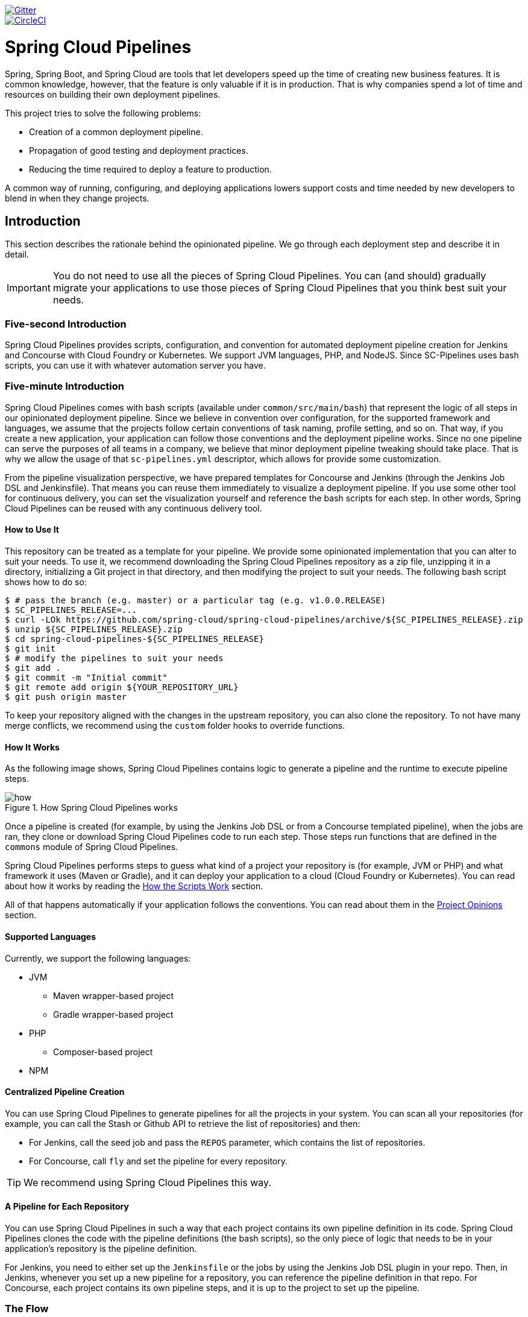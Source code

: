 // Do not edit this file (e.g. go instead to src/main/asciidoc)

:branch: master
image::https://badges.gitter.im/Join%20Chat.svg[Gitter, link="https://gitter.im/spring-cloud/spring-cloud-pipelines?utm_source=badge&utm_medium=badge&utm_campaign=pr-badge&utm_content=badge"]
image::https://circleci.com/gh/spring-cloud/spring-cloud-pipelines.svg?style=svg["CircleCI", link="https://circleci.com/gh/spring-cloud/spring-cloud-pipelines"]
:jenkins-root-docs: https://raw.githubusercontent.com/spring-cloud/spring-cloud-pipelines/{branch}/docs-sources/src/main/asciidoc/images/jenkins
:concourse-root-docs: https://raw.githubusercontent.com/spring-cloud/spring-cloud-pipelines/{branch}/docs-sources/src/main/asciidoc/images/concourse
:intro-root-docs: https://raw.githubusercontent.com/spring-cloud/spring-cloud-pipelines/{branch}/docs-sources/src/main/asciidoc/images/intro
:demo-root-docs: https://raw.githubusercontent.com/spring-cloud/spring-cloud-pipelines/{branch}/docs-sources/src/main/asciidoc/images/demo
:cf-migration-root-docs: https://raw.githubusercontent.com/spring-cloud/spring-cloud-pipelines/{branch}/docs-sources/src/main/asciidoc/images/cf-migration

= Spring Cloud Pipelines

Spring, Spring Boot, and Spring Cloud are tools that let developers speed up the
time of creating new business features. It is common knowledge, however, that the
feature is only valuable if it is in production. That is why companies
spend a lot of time and resources on building their own deployment pipelines.

This project tries to solve the following problems:

* Creation of a common deployment pipeline.
* Propagation of good testing and deployment practices.
* Reducing the time required to deploy a feature to production.

A common way of running, configuring, and deploying applications lowers support costs
and time needed by new developers to blend in when they change projects.

== Introduction

This section describes the rationale
behind the opinionated pipeline. We go through each deployment
step and describe it in detail.

IMPORTANT: You do not need to use all the pieces of Spring Cloud Pipelines. You
can (and should) gradually migrate your applications to use those pieces of
Spring Cloud Pipelines that you think best suit your needs.

=== Five-second Introduction

Spring Cloud Pipelines provides scripts, configuration, and convention for automated
deployment pipeline creation for Jenkins and Concourse with Cloud Foundry or Kubernetes.
We support JVM languages, PHP, and NodeJS. Since SC-Pipelines uses bash scripts,
you can use it with whatever automation server you have.

=== Five-minute Introduction

Spring Cloud Pipelines comes with bash scripts (available under `common/src/main/bash`)
that represent the logic of all steps in our opinionated deployment pipeline.
Since we believe in convention over configuration, for the supported framework and
languages, we assume that the projects follow certain conventions of task naming,
profile setting, and so on. That way, if you create a new application,
your application can follow those conventions and the deployment pipeline works.
Since no one pipeline can serve the purposes of all
teams in a company, we believe that minor deployment pipeline tweaking should take place.
That is why we allow the usage of that `sc-pipelines.yml` descriptor, which allows for
provide some customization.

From the pipeline visualization perspective, we have prepared templates for Concourse
and Jenkins (through the Jenkins Job DSL and Jenkinsfile). That means you can reuse them
immediately to visualize a deployment pipeline. If you use some other tool for
continuous delivery, you can set the visualization yourself and reference the
bash scripts for each step. In other words, Spring Cloud Pipelines can be reused
with any continuous delivery tool.

==== How to Use It

This repository can be treated as a template for your pipeline. We provide some opinionated
implementation that you can alter to suit your needs. To use it, we recommend downloading
the Spring Cloud Pipelines repository as a zip file, unzipping it in a directory,
initializing a Git project in that directory, and then modifying the project to suit your
needs. The following bash script shows how to do so:

====
[source,bash]
----
$ # pass the branch (e.g. master) or a particular tag (e.g. v1.0.0.RELEASE)
$ SC_PIPELINES_RELEASE=...
$ curl -LOk https://github.com/spring-cloud/spring-cloud-pipelines/archive/${SC_PIPELINES_RELEASE}.zip
$ unzip ${SC_PIPELINES_RELEASE}.zip
$ cd spring-cloud-pipelines-${SC_PIPELINES_RELEASE}
$ git init
$ # modify the pipelines to suit your needs
$ git add .
$ git commit -m "Initial commit"
$ git remote add origin ${YOUR_REPOSITORY_URL}
$ git push origin master
----
====

To keep your repository aligned with the changes in the upstream repository, you can also
clone the repository. To not have many merge conflicts, we recommend using the `custom`
folder hooks to override functions.

==== How It Works

As the following image shows, Spring Cloud Pipelines contains logic to generate a
pipeline and the runtime to execute pipeline steps.

image::{intro-root-docs}/how.png[title="How Spring Cloud Pipelines works"]

Once a pipeline is created (for example, by using the Jenkins Job DSL or from a Concourse
templated pipeline), when the jobs are ran, they clone or download Spring Cloud Pipelines
code to run each step. Those steps run functions that are
defined in the `commons` module of Spring Cloud Pipelines.

Spring Cloud Pipelines performs steps to guess what kind of a project your
repository is (for example, JVM or PHP) and what framework it uses (Maven or Gradle), and it
can deploy your application to a cloud (Cloud Foundry or Kubernetes). You can read about how
it works by reading the <<how-do-the-scripts-work>> section.

All of that happens automatically if your application follows the conventions.
You can read about them in the <<project-opinions>> section.

==== Supported Languages

Currently, we support the following languages:

* JVM
** Maven wrapper-based project
** Gradle wrapper-based project
* PHP
** Composer-based project
* NPM

==== Centralized Pipeline Creation

You can use Spring Cloud Pipelines to generate pipelines
for all the projects in your system. You can scan all your
repositories (for example, you can call the Stash or Github API to retrieve the list of repositories)
and then:

* For Jenkins, call the seed job and pass the `REPOS`
parameter, which contains the list of repositories.
* For Concourse, call `fly` and set the
pipeline for every repository.

TIP: We recommend using Spring Cloud Pipelines this way.

==== A Pipeline for Each Repository

You can use Spring Cloud Pipelines in such a way that
each project contains its own pipeline definition in
its code. Spring Cloud Pipelines clones the code with
the pipeline definitions (the bash scripts), so the
only piece of logic that needs to be in your application's
repository is the pipeline definition.

For Jenkins, you need to either set up the `Jenkinsfile`
or the jobs by using the Jenkins Job DSL plugin in your repo.
Then, in Jenkins, whenever you set up a new pipeline for a repository,
you can reference the pipeline definition in that repo.
For Concourse, each project contains its own pipeline steps,
and it is up to the project to set up the pipeline.

=== The Flow

The following images show the flow of the opinionated pipeline:

image::{intro-root-docs}/flow_concourse.png[title="Flow in Concourse"]

image::{intro-root-docs}/flow.png[title="Flow in Jenkins"]

We first describe the overall concept behind the flow and then
split it into pieces and describe each piece independently.

===Vocabulary

This section defines some common vocabulary. We describe four typical
environments in terms of running the pipeline.

==== Environments

We typically encounter the following environments:

* *build* environment is a machine where the building of the application takes place.
It is a continuous integration or continuous delivery tool worker.
* *test* is an environment where you can deploy an application to test it. It does not
resemble production, because we cannot be sure of its state (which application is deployed
there and in which version). It can be used by multiple teams at the same time.
* *stage* is an environment that does resemble production. Most likely, applications
are deployed there in versions that correspond to those deployed to production.
Typically, staging databases hold (often obfuscated) production data. Most
often, this environment is a single environment shared between many teams. In other
words, in order to run some performance and user acceptance tests, you have to block
and wait until the environment is free.
* *prod* is the production environment where we want our tested applications to be
deployed for our customers.

==== Tests

We typically encounter the following kinds of tests:

* *Unit tests*: Tests that run on the application during the build phase.
No integrations with databases or HTTP server stubs or other resources take place.
Generally speaking, your application should have plenty of these tests to provide fast
feedback about whether your features work.

* *Integration tests*: Tests that run on the built application during the build phase.
Integrations with in-memory databases and HTTP server stubs take place. According to the
https://martinfowler.com/bliki/TestPyramid.html[test pyramid], in most cases, you should
not have many of these kind of tests.

* *Smoke tests*: Tests that run on a deployed application. The concept of these tests
is to check that the crucial parts of your application are working properly. If you have 100 features
in your application but you gain the most money from five features, you could write smoke tests
for those five features. We are talking about smoke tests of an application, not of
the whole system. In our understanding inside the opinionated pipeline, these tests are
executed against an application that is surrounded with stubs.

* *End-to-end tests*: Tests that run on a system composed of multiple applications.
These tests ensure that the tested feature works when the whole system is set up.
Due to the fact that it takes a lot of time, effort, and resources to maintain such an environment
and that these tests are often unreliable (due to many different moving pieces, such as network,
database, and others), you should have a handful of those tests. They should be only for critical parts of your business.
Since only production is the key verifier of whether your feature works, some companies
do not even want to have these tests and move directly to deployment to production. When your
system contains KPI monitoring and alerting, you can quickly react when your deployed application
does not behave properly.

* *Performance testing*: Tests run on an application or set of applications
to check if your system can handle a big load. In the case of our opinionated pipeline,
these tests can run either on test (against a stubbed environment) or on
staging (against the whole system).

==== Testing against Stubs

Before we go into the details of the flow, consider the example described by the following image:

image::{intro-root-docs}/monolith.png[title="Two monolithic applications deployed for end to end testing"]

When you have only a handful of applications, end-to-end testing is beneficial.
From the operations perspective, it is maintainable for a finite number of deployed instances.
From the developers perspective, it is nice to verify the whole flow in the system
for a feature.

In the case of microservices, the scale starts to be a problem, as the following image shows:

image::{intro-root-docs}/many_microservices.png[title="Many microservices deployed in different versions"]

The following questions arise:

* Should I queue deployments of microservices on one testing environment or should I have an environment per microservice?
** If I queue deployments, people have to wait for hours to have their tests run. That can be a problem
* To remove that issue, I can have an environment for each microservice.
** Who will pay the bills? (Imagine 100 microservices, each having each own environment).
** Who will support each of those environments?
** Should we spawn a new environment each time we execute a new pipeline and then wrap it up or should we have
them up and running for the whole day?
* In which versions should I deploy the dependent microservices - development or production versions?
** If I have development versions, I can test my application against a feature that is not yet on production.
That can lead to exceptions in production.
** If I test against production versions, I can never test against a feature under development
anytime before deployment to production.

One of the possibilities of tackling these problems is to not do end-to-end tests.

The following image shows one solution to the problem, in the form of stubbed dependencies:

image::{intro-root-docs}/stubbed_dependencies.png[title="Execute tests on a deployed microservice on stubbed dependencies"]

If we stub out all the dependencies of our application, most of the problems presented earlier
disappear. There is no need to start and setup the infrastructure required by the dependent
microservices. That way, the testing setup looks like the following image:

image::{intro-root-docs}/stubbed_dependencies.png[title="We're testing microservices in isolation"]

Such an approach to testing and deployment gives the following benefits
(thanks to the usage of http://cloud.spring.io/spring-cloud-contract/spring-cloud-contract.html[Spring Cloud Contract]):

* No need to deploy dependent services.
* The stubs used for the tests run on a deployed microservice are the same as those used during integration tests.
* Those stubs have been tested against the application that produces them (see http://cloud.spring.io/spring-cloud-contract/spring-cloud-contract.html[Spring Cloud Contract] for more information).
* We do not have many slow tests running on a deployed application, so the pipeline gets executed much faster.
* We do not have to queue deployments. We test in isolation so that pipelines do not interfere with each other.
* We do not have to spawn virtual machines each time for deployment purposes.

However, this approach brings the following challenges:

* No end-to-end tests before production. You do not have full certainty that a feature is working.
* The first time the applications interact in a real way is on production.

As with every solution, it has its benefits and drawbacks. The opinionated pipeline
lets you configure whether you want to follow this flow or not.

==== General View

The general view behind this deployment pipeline is to:

* Test the application in isolation.
* Test the backwards compatibility of the application, in order to roll it back if necessary.
* Allow testing of the packaged application in a deployed environment.
* Allow user acceptance tests and performance tests in a deployed environment.
* Allow deployment to production.

The pipeline could have been split to more steps, but it seems that all of the aforementioned
actions fit nicely in our opinionated proposal.

=== Pipeline Descriptor

Each application can contain a file (called `sc-pipelines.yml`) with the following structure:

====
[source,yaml]
----
language_type: jvm
pipeline:
	# used for multi module projects
	main_module: things/thing
	# used for multi projects
	project_names:
		- monoRepoA
		- monoRepoB
	# should deploy to stage automatically and run e2e tests
	auto_stage: true
	# should deploy to production automatically
	auto_prod: true
	# should the api compatibility check be there
	api_compatibility_step: true
	# should the test rollback step be there
	rollback_step: true
	# should the stage step be there
	stage_step: true
	# should the test step (including rollback) be there
	test_step: true
lowercaseEnvironmentName1:
	# used by spinnaker
	deployment_strategy: HIGHlANDER
	# list of services to be deployed
	services:
		- type: service1Type
		  name: service1Name
		  coordinates: value
		- type: service2Type
		  name: service2Name
		  key: value
lowercaseEnvironmentName2:
	# used by spinnaker
	deployment_strategy: HIGHlANDER
	# list of services to be deployed
	services:
		- type: service3Type
		  name: service3Name
		  coordinates: value
		- type: service4Type
		  name: service4Name
		  key: value
----
====

If you have a multi-module project, you should point to the folder that contains the
module that produces the fat jar. In the preceding example, that module
would be present under the `things/thing` folder. If you have a single module project,
you need not create this section.

For a given environment, we declare a list of infrastructure services that we
want to have deployed. Services have:

* `type` (examples: `eureka`, `mysql`, `rabbitmq`, and `stubrunner`): This value gets
then applied to the `deployService` Bash function
* *[KUBERNETES]*: For `mysql`, you can pass the database name in the `database` property.
* `name`: The name of the service to get deployed.
* `coordinates`: The coordinates that let you fetch the binary of the service.
It can be a Maven coordinate (`groupid:artifactid:version`),
a docker image (`organization/nameOfImage`), and so on.
* Arbitrary key value pairs, which let you customize the services as you wish.

==== Pipeline Descriptor for Cloud Foundry

When deploying to Cloud Foundry you can provide services
of the following types:

* `type: broker`
** `broker`: The name of the CF broker
** `plan`: The name of the plan
** `params`: Additional parameters are converted to JSON
** `useExisting`: Whether to use an existing one or
create a new one (defaults to `false`)
* `type: app`
** `coordinates`: The Maven coordinates of the stub runner jar
** `manifestPath`: The path to the manifest for the stub runner jar
* `type: cups`
** `params`: Additional parameters are converted to JSON
* `type: cupsSyslog`
** `url`: The URL to the syslog drain
* `type: cupsRoute`
** `url`: The URL to the route service
* `type: stubrunner`
** `coordinates`: The Maven coordinates of the stub runner jar
** `manifestPath`: The path to the manifest for the stub runner jar

The following example shows the contents of a YAML file that defines the preceding values:

====
[source,yaml]
----
# This file describes which services are required by this application
# in order for the smoke tests on the TEST environment and end to end tests
# on the STAGE environment to pass

# lowercase name of the environment
test:
  # list of required services
  services:
    - name: config-server
      type: broker
      broker: p-config-server
      plan: standard
      params:
        git:
          uri: https://github.com/ciberkleid/app-config
      useExisting: true
    - name: cloud-bus
      type: broker
      broker: cloudamqp
      plan: lemur
      useExisting: true
    - name: service-registry
      type: broker
      broker: p-service-registry
      plan: standard
      useExisting: true
    - name: circuit-breaker-dashboard
      type: broker
      broker: p-circuit-breaker-dashboard
      plan: standard
      useExisting: true
    - name: stubrunner
      type: stubrunner
      coordinates: io.pivotal:cloudfoundry-stub-runner-boot:0.0.1.M1
      manifestPath: sc-pipelines/manifest-stubrunner.yml

stage:
  services:
    - name: config-server
      type: broker
      broker: p-config-server
      plan: standard
      params:
        git:
          uri: https://github.com/ciberkleid/app-config
    - name: cloud-bus
      type: broker
      broker: cloudamqp
      plan: lemur
    - name: service-registry
      type: broker
      broker: p-service-registry
      plan: standard
    - name: circuit-breaker-dashboard
      type: broker
      broker: p-circuit-breaker-dashboard
      plan: standard
----
====

Another CF specific property is `artifact_type`. Its value can be either `binary` or `source`.
Certain languages (such as Java) require a binary to be uploaded, but others (such as PHP)
require you to push the sources. The default value is `binary`.

=== Project Setup

Spring Cloud Pipelines supports three main types of project setup:

* `Single Project`
* `Multi Module`
* `Multi Project` (also known as mono repo)

A `Single Project` is a project that contains a single module that gets
built and packaged into a single, executable artifact.

A `Multi Module` project is a project that contains multiple modules.
After building all modules, one gets packaged into a single, executable artifact.
You have to point to that module in your pipeline descriptor.

A `Multi Project` is a project that contains multiple projects. Each of those
projects can in turn be a `Single Project` or a `Multi Module` project. Spring
Cloud Pipelines assume that, if a `PROJECT_NAME` environment
variable corresponds to a folder with the same name in the root of the
repository, this is the project it should build. For example, for
`PROJECT_NAME=something`, if there's a folder named `something`, then Spring Cloud Pipelines
treats the `something` directory as the root of the `something` project.

[[how-do-the-scripts-work]]
== How the Scripts Work

This section describes how the scripts and jobs correspond to each other.
If you need to see detailed documentation of the bash scripts, go to the
code repository and read `common/src/main/bash/README.adoc`.

[[build-and-deployment]]
=== Build and Deployment

The following text image (created via https://textart.io/sequence[textart.io]) shows a high-level overview:

```
+---------+                      +-----------+                      +-----------+ +-------+ +---------------+
| script  |                      | language  |                      | framework | | paas  | | customization |
+---------+                      +-----------+                      +-----------+ +-------+ +---------------+
     |                                 |                                  |           |             |
     | What is your language?          |                                  |           |             |
     |-------------------------------->|                                  |           |             |
     |                                 |                                  |           |             |
     |       I'm written in X language |                                  |           |             |
     |<--------------------------------|                                  |           |             |
     |                                 |                                  |           |             |
     |                                 | What framework do you use?       |           |             |
     |                                 |--------------------------------->|           |             |
     |                                 |                                  |           |             |
     |                                 |                I use Y framework |           |             |
     |<-------------------------------------------------------------------|           |             |
     |                                 |                                  |           |             |
     | I know that you use Z PAAS?     |                                  |           |             |
     |------------------------------------------------------------------------------->|             |
     |                                 |                                  |           |             |
     |                                 |  Here are all Z-related deployment functions |             |
     |<-------------------------------------------------------------------------------|             |
     |                                 |                                  |           |             |
     | Anything custom to override in bash?                               |           |             |
     |--------------------------------------------------------------------------------------------->|
     |                                 |                                  |           |             |
     |                                 |                                  |        Not this time... |
     |<---------------------------------------------------------------------------------------------|
     |                                 |                                  |           |             |
     | Ok, run the script              |                                  |           |             |
     |-------------------              |                                  |           |             |
     |                  |              |                                  |           |             |
     |<------------------              |                                  |           |             |
     |                                 |                                  |           |             |
```

Before we run the script, we need to answer a few questions related to your repository:

* What is your language (for example, `jvm`,`php`, or something else)?
* what framework do you use (for example, `maven` or `gradle`)?
* what PAAS do you use (for example, `cf` or `k8s`)?


The following sequence diagram (created via https://textart.io/sequence[textart.io]) describes how the sourcing of bash scripts takes place:

```
+---------+                                         +-----------+                                            +-------------+                   +-----------+            +-----------+                                   +-------+                            +---------+
| script  |                                         | pipeline  |                                            | projectType |                   | language  |            | framework |                                   | paas  |                            | custom  |
+---------+                                         +-----------+                                            +-------------+                   +-----------+            +-----------+                                   +-------+                            +---------+
     |                                                    |                                                         |                                |                        |                                             |                                     |
     | [source pipeline.sh]                               |                                                         |                                |                        |                                             |                                     |
     |--------------------------------------------------->|                                                         |                                |                        |                                             |                                     |
     |                                                    | ------------------------------\                         |                                |                        |                                             |                                     |
     |                                                    |-| loading functions, env vars |                         |                                |                        |                                             |                                     |
     |                                                    | |-----------------------------|                         |                                |                        |                                             |                                     |
     |         -----------------------------------------\ |                                                         |                                |                        |                                             |                                     |
     |         | hopefully all functions get overridden |-|                                                         |                                |                        |                                             |                                     |
     |         | otherwise nothing will work            | |                                                         |                                |                        |                                             |                                     |
     |         |----------------------------------------| |                                                         |                                |                        |                                             |                                     |
     |                                                    | Source the [projectType/pipeline-projectType.sh]        |                                |                        |                                             |                                     |
     |                                                    |-------------------------------------------------------->|                                |                        |                                             |                                     |
     |                                                    |                        -------------------------------\ |                                |                        |                                             |                                     |
     |                                                    |                        | What do we have here...?     |-|                                |                        |                                             |                                     |
     |                                                    |                        | A [mvnw] file,               | |                                |                        |                                             |                                     |
     |                                                    |                        | it has to be a [jvm] project | |                                |                        |                                             |                                     |
     |                                                    |                        |------------------------------| | Source [pipeline-jvm.sh]       |                        |                                             |                                     |
     |                                                    |                                                         |------------------------------->|                        |                                             |                                     |
     |                                                    |                                                         |                                |                        |                                             |                                     |
     |                                                    |                                                         |                                | Maven or Gradle?       |                                             |                                     |
     |                                                    |                                                         |                                |----------------------->|                                             |                                     |
     |                                                    |                                                         |                                |                        | ----------------------------------------\   |                                     |
     |                                                    |                                                         |                                |                        |-| There's a [mvnw] file?                |   |                                     |
     |                                                    |                                                         |                                |                        | | So the [PROJECT_TYPE] must be [maven] |   |                                     |
     |                                                    |                                                         |                                |                        | |---------------------------------------|   |                                     |
     |                                                    |                                                         |                                |   It's a Maven project |                                             |                                     |
     |                                                    |<------------------------------------------------------------------------------------------------------------------|                                             |                                     |
     |                                                    |                                                         |                                |                        |                                             |                                     |
     |                                                    | The [PAAS_TYPE] is [cf] so I'll source [pipeline-cf.sh] |                                |                        |                                             |                                     |
     |                                                    |---------------------------------------------------------------------------------------------------------------------------------------------------------------->|                                     |
     |                                                    |                                                         |                                |                        |                                             | -------------------------------\    |
     |                                                    |                                                         |                                |                        |                                             |-| Loading all                  |    |
     |                                                    |                                                         |                                |                        |                                             | | deployment-related functions |    |
     |                   -------------------------------\ |                                                         |                                |                        |                                             | |------------------------------|    |
     |                   | Ok, we know that it's Maven  |-|                                                         |                                |                        |                                             |                                     |
     |                   | and should be deployed to CF | |                                                         |                                |                        |                                             |                                     |
     |                   |------------------------------| |                                                         |                                |                        |                                             |                                     |
     |                                                    | Try to source [custom/build_and_upload.sh]              |                                |                        |                                             |                                     |
     |                                                    |------------------------------------------------------------------------------------------------------------------------------------------------------------------------------------------------------>|
     |                                                    |                                                         |                                |                        |                                             |                                     | ----------------------------\
     |                                                    |                                                         |                                |                        |                                             |                                     |-| No such file so           |
     |                                                    |                                                         |                                |                        |                                             |                                     | | nothing custom to be done |
     | ---------------------------------------------\     |                                                         |                                |                        |                                             |                                     | |---------------------------|
     |-| All build related functions                |     |                                                         |                                |                        |                                             |                                     |
     | | overridden by language / framework scripts |     |                                                         |                                |                        |                                             |                                     |
     | -------------------------------\-------------|     |                                                         |                                |                        |                                             |                                     |
     |-| All deploy related functions |                   |                                                         |                                |                        |                                             |                                     |
     | | overridden by paas scripts   |                   |                                                         |                                |                        |                                             |                                     |
     | |------------------------------|                   |                                                         |                                |                        |                                             |                                     |
     | run [build] function                               |                                                         |                                |                        |                                             |                                     |
     |---------------------                               |                                                         |                                |                        |                                             |                                     |
     |                    |                               |                                                         |                                |                        |                                             |                                     |
     |<--------------------                               |                                                         |                                |                        |                                             |                                     |
     |                                                    |                                                         |                                |                        |                                             |                                     |
```

The process works as follows:

. A script (for example, `build_and_upload.sh`) is called.
. It sources the `pipeline.sh` script that contains all the essential function "`interfaces`" and
environment variables.
. `pipeline.sh` needs information about the project type. It
sources `projectType/pipeline-projectType.sh`.
. `projectType/pipeline-projectType.sh` contains logic to determine the language.
.. Verify whether a repository contains files that correspond to the given languages (for example, `mvnw` or `composer.json`).
.. Verify whether a concrete framework that we support (for example, `maven` or `gradle`) is present.
. Once we know what the project type is, we can deal with PAAS. Depending on the value of the `PAAS_TYPE` environment
variable, we can source proper PAAS functions (for example, `pipeline-cf.sh` for Cloud Foundry).
. Determine whether we can do some further customization.
.. Search for a file called `${sc-pipelines-root}/common/src/main/bash/custom/build_and_upload.sh`
to override any functions you want.
. Run the `build` function from `build_and_upload.sh`

[[project-crawler]]
=== Project Crawler

In Jenkins, you can generate the deployment pipelines by passing an environment variable
with a comma-separated list of repositories. This, however, does not scale. We would like to automatically fetch
a list of all repositories from a given organization and team.

To do so, we use the https://github.com/spring-cloud/project-crawler[Project Crawler]
library, which can:

* Fetch all projects for a given organization.
* Fetch contents of a file for a given repository.

The following diagram depicts this situation:

```
+---------+                                                  +-------+                                                                           +-------------+ +---------+
| Jenkins |                                                  | Seed  |                                                                           | SCPipelines | | Github  |
+---------+                                                  +-------+                                                                           +-------------+ +---------+
     |                                                           |                                                                                      |             |
     | Copy the seed job from the repo                           |                                                                                      |             |
     |------------------------------------------------------------------------------------------------------------------------------------------------->|             |
     |                                                           |                                                                                      |             |
     | Run seed job to generate Spinnaker pipelines and jobs     |                                                                                      |             |
     |---------------------------------------------------------->|                                                                                      |             |
     |                                                           |                                                                                      |             |
     |                                                           | Crawl org [foo] and fetch all repositories                                           |             |
     |                                                           |--------------------------------------------------------------------------------------------------->|
     |                                                           |                                                                                      |             |
     |                                                           |                                                                   In org [foo] there [a,b,c] repos |
     |                                                           |<---------------------------------------------------------------------------------------------------|
     |                                                           |                                                                                      |             |
     |                                                           | For each repo fetch pipeline descriptor                                              |             |
     |                                                           |--------------------------------------------------------------------------------------------------->|
     |                                                           |                                                                                      |             |
     |                                                           |                      There you go. [a] wants no [test] env, [b] no [stage] env, [c] wants all envs |
     |                                                           |<---------------------------------------------------------------------------------------------------|
     |                                                           |                                                                                      |             |
     |                                                           | Build pipelines. For [a] without [test], for [b] without [stage]. All for [c]        |             |
     |                                                           |------------------------------------------------------------------------------        |             |
     |                                                           |                                                                             |        |             |
     |                                                           |<-----------------------------------------------------------------------------        |             |
     |                             ----------------------------\ |                                                                                      |             |
     |                             | By having descriptors,    |-|                                                                                      |             |
     |                             | we can tune the pipelines | |                                                                                      |             |
     |                             | as the app wanted it to.  | |                                                                                      |             |
     |                             |---------------------------| | Build jobs / pipelines for [a,b,c] repos                                             |             |
     |                                                           |-----------------------------------------                                             |             |
     |                                                           |                                        |                                             |             |
     |                                                           |<----------------------------------------                                             |             |
     |                                                           |                                                                                      |             |
```

Thanks to the Project Crawler, you can run the seed job, and ,automatically, all the new repositories
are picked and pipelines are created for them. Project Crawler supports repositories
stored at Github, Gitlab, and Bitbucket. You can also register your own implementation. See the
https://github.com/spring-cloud/project-crawler[Project Crawler] repository for more information.

[[how-do-the-scripts-work-with-spinanker]]
=== How Scripts Work with Spinnaker

With Spinnaker, the deployment pipeline is inside of Spinnaker. No longer do we treat
Jenkins or Concourse as a tool that does deployments. In Jenkins, we create only
the CI jobs (that is, build and test) and prepare the JSON definitions of Spinnaker pipelines.

The following diagram shows how Jenkins, the seed job for Spinnaker, and Spinnaker cooperate:

```
+---------+                                                  +-------+                                                                           +-------------+                          +---------+ +-----------+
| Jenkins |                                                  | Seed  |                                                                           | SCPipelines |                          | Github  | | Spinnaker |
+---------+                                                  +-------+                                                                           +-------------+                          +---------+ +-----------+
     |                                                           |                                                                                      |                                      |            |
     | Copy the seed job from the repo                           |                                                                                      |                                      |            |
     |------------------------------------------------------------------------------------------------------------------------------------------------->|                                      |            |
     |                                                           |                                                                                      |                                      |            |
     | Run seed job to generate Spinnaker pipelines and jobs     |                                                                                      |                                      |            |
     |---------------------------------------------------------->|                                                                                      |                                      |            |
     |                                                           |                                                                                      |                                      |            |
     |                                                           | Crawl org [foo] and fetch all repositories                                           |                                      |            |
     |                                                           |---------------------------------------------------------------------------------------------------------------------------->|            |
     |                                                           |                                                                                      |                                      |            |
     |                                                           |                                                                                      |     In org [foo] there [a,b,c] repos |            |
     |                                                           |<----------------------------------------------------------------------------------------------------------------------------|            |
     |                                                           |                                                                                      |                                      |            |
     |                                                           | For each repo fetch pipeline descriptor                                              |                                      |            |
     |                                                           |---------------------------------------------------------------------------------------------------------------------------->|            |
     |                                                           |                                                                                      |                                      |            |
     |                                                           |                                                            There you go. [a] wants no [test], [b] no [stage], [c] wants all |            |
     |                                                           |<----------------------------------------------------------------------------------------------------------------------------|            |
     |                                                           |                                                                                      |                                      |            |
     |                                                           | Build pipelines. For [a] without [test], for [b] without [stage]. All for [c]        |                                      |            |
     |                                                           |------------------------------------------------------------------------------        |                                      |            |
     |                                                           |                                                                             |        |                                      |            |
     |                                                           |<-----------------------------------------------------------------------------        |                                      |            |
     |                             ----------------------------\ |                                                                                      |                                      |            |
     |                             | By having descriptors,    |-|                                                                                      |                                      |            |
     |                             | we can tune the pipelines | |                                                                                      |                                      |            |
     |                             | as the app wanted it to.  | |                                                                                      |                                      |            |
     |                             |---------------------------| | Build CI jobs for [a,b,c] repos                                                      |                                      |            |
     |                                                           |--------------------------------                                                      |                                      |            |
     |                                                           |                               |                                                      |                                      |            |
     |                                                           |<-------------------------------                                                      |                                      |            |
     |                                                           |                                                                                      |                                      |            |
     |                                                           | Build Spinnaker pipelines JSON definitions                                           |                                      |            |
     |                                                           |-------------------------------------------                                           |                                      |            |
     |                                                           |                                          |                                           |                                      |            |
     |                                                           |<------------------------------------------                                           |                                      |            |
     |                                                           |                                                                                      |                                      |            |
     |                                             Seed job done |                                                                                      |                                      |            |
     |<----------------------------------------------------------|                                                                                      |                                      |            |
     |                                                           |                                                                                      |                                      |            |
     | Upload JSON pipelines to Spinnaker                        |                                                                                      |                                      |            |
     |----------------------------------------------------------------------------------------------------------------------------------------------------------------------------------------------------->|
     |                                                           |                                                                                      |                                      |            |
     |                                                           |                                                                                      |                                      |            | The pipelines for [a,b,c] successfully created
     |                                                           |                                                                                      |                                      |            |-----------------------------------------------
     |                                                           |                                                                                      |                                      |            |                                              |
     |                                                           |                                                                                      |                                      |            |<----------------------------------------------
     |                                                           |                                                                                      |                                      |            |
     |                                                           |                                                                                Waiting for [spinnaker-a-build] build to start & complete |
     |<-----------------------------------------------------------------------------------------------------------------------------------------------------------------------------------------------------|
     |                                                           |                                                                                      |                                      |            |
     | New commit! Running a build [spinnaker-a-build]           |                                                                                      |                                      |            |
     |------------------------------------------------           |                                                                                      |                                      |            |
     |                                               |           |                                                                                      |                                      |            |
     |<-----------------------------------------------           |                                                                                      |                                      |            |
     |                                                           |                                                                                      |                                      |            |
     | Run the [build_and_upload.sh] script                      |                                                                                      |                                      |            |
     |------------------------------------------------------------------------------------------------------------------------------------------------->|                                      |            |
     |                                                           |                                                                                      | --------------------------------\    |            |
     |                                                           |                                                                                      |-| Proceed with all the sourcing |    |            |
     |                                                           |                                                                                      | | depending on language etc.    |    |            |
     |                                                           |                                                                                      | |-------------------------------|    |            |
     |                                                           |                                                                     Build completed! |                                      |            |
     |<-------------------------------------------------------------------------------------------------------------------------------------------------|                                      |            |
     |                                                           |                                                                                      |                                      |            |
     | [spinnaker-a-build] started and completed                 |                                                                                      |                                      |            |
     |----------------------------------------------------------------------------------------------------------------------------------------------------------------------------------------------------->|
     |                                                           |                                                                                      |                                      |            | ------------------------------------\
     |                                                           |                                                                                      |                                      |            |-| Running the rest of the pipeline! |
     |                                                           |                                                                                      |                                      |            | |-----------------------------------|
     |                                                           |                                                                                      |                                      |            |
     |                                                           |                                                                                      |                                      |            | Pipeline for [a] in progress. Deploy [a] to test env
     |                                                           |                                                                                      |                                      |            |-----------------------------------------------------
     |                                                           |                                                                                      |                                      |            |                                                    |
     |                                                           |                                                                                      |                                      |            |<----------------------------------------------------
     |                                                           |                                                                                      |                                      |            |
     |                                                           |                                                                                   Calling [spinnaker-a-test-on-test] to run test on test |
     |<-----------------------------------------------------------------------------------------------------------------------------------------------------------------------------------------------------|
     |                                                           |                                                                                      |                                      |            |
     | [spinnaker-a-test-on-test] started and completed          |                                                                                      |                                      |            |
     |----------------------------------------------------------------------------------------------------------------------------------------------------------------------------------------------------->|
     |                                                           |                                                                                      |                                      |            |
     |                                                           |                                                                                      |                                      |            | ... we continue like this throughout the pipeline ...
     |                                                           |                                                                                      |                                      |            |------------------------------------------------------
     |                                                           |                                                                                      |                                      |            |                                                     |
     |                                                           |                                                                                      |                                      |            |<-----------------------------------------------------
     |                                                           |                                                                                      |                                      |            |
     |                                                           |                                                                                      |                                      |            | ... and the pipeline is done
     |                                                           |                                                                                      |                                      |            |-----------------------------
     |                                                           |                                                                                      |                                      |            |                            |
     |                                                           |                                                                                      |                                      |            |<----------------------------
     |                                                           |                                                                                      |                                      |            |
```

[[deployment-languages-compatibility-matrix]]
=== Deployment & languages compatibility matrix

In the following table we present which language is supported by which deployment
mechanism.

.Deployment & languages compatibility matrix
|===
|Language | CF | K8S | Ansible

| JVM with Gradle
| ✅
| ✅
| ✅

| JVM with Maven
| ✅
| ✅
| ✅

| PHP with Composer
| ✅
| ✅
| ❌

| NodeJS with NPM
| ✅
| ✅
| ❌

| Dotnet core
| ✅
| ✅
| ❌

|===

TIP: For K8S, a deployment unit is a docker image so any language and framework
can be used.

== Opinionated Implementation

This section describes a full flow of the demo applications.

IMPORTANT: Your applications need not have the same dependencies (such as `Eureka`) as this demo.

For demo purposes, we provide Docker Compose setup with Artifactory, Concourse, and Jenkins tools.
Regardless of the CD application, for the pipeline to pass, you need one of the following:

* A Cloud Foundry instance (for example, https://run.pivotal.io/[Pivotal Web Services] or https://pivotal.io/pcf-dev[PCF Dev]).
* A Kubernetes cluster (for example, https://github.com/kubernetes/minikube[Minikube]).
* The infrastructure applications deployed to the JAR hosting application (for the demo, we provide Artifactory).
* `Eureka` for Service Discovery.
* `Stub Runner Boot` for running Spring Cloud Contract stubs.

TIP: In the demos, we show you how to first build the `github-webhook` project. That is because
the `github-analytics` needs the stubs of `github-webhook` to pass the tests. We also use
references to the `github-analytics` project, since it contains more interesting pieces as far as testing
is concerned.

=== Build

The following image shows the results of building the demo pipeline (which the rest of this chapter describes):

image::{intro-root-docs}/build.png[title="Build and upload artifacts"]

In this step, we  generate a version of the pipeline. Next, we
run unit, integration, and contract tests. Finally, we:

* Publish a fat jar of the application.
* Publish a Spring Cloud Contract jar containing stubs of the application.
* For Kubernetes, upload a Docker image of the application.

During this phase, we run a `Maven` build by using Maven Wrapper or a `Gradle` build by using Gradle Wrapper,
with unit and integration tests. We also tag the repository with `dev/${version}`. That way, in each
subsequent step of the pipeline, we can retrieve the tagged version. Also, we know
exactly which version of the pipeline corresponds to which Git hash.

Once the artifact is built, we run API compatibility check, as follows:

* We search for the latest production deployment.
* We retrieve the contracts that were used by that deployment.
* From the contracts, we generat API tests to see if the current implementation
is fulfilling the HTTP and messaging contracts that the current production deployment
has defined (we check backward compatibility of the API).

=== Test

The following image shows the result of doing smoke tests and rolling back:

image::{intro-root-docs}/test.png[title="Smoke test and rollback test on test environment"]

Here, we:

* Start a RabbitMQ service in PaaS.
* Deploying `Eureka` infrastructure application to PaaS.
* Download the fat jar from Nexus and upload it to PaaS. We want the application
to run in isolation (be surrounded by stubs).

TIP: Currently, due to port constraints in Cloud Foundry,
we cannot run multiple stubbed HTTP services in the cloud. To fix this issue, we run
the application with the `smoke` Spring profile, on which you can stub out all HTTP calls to return
a mocked response.

* If the application uses a database, it gets upgraded at this point by Flyway, Liquibase,
or any other migration tool once the application gets started.
* From the project's Maven or Gradle build, we extract the `stubrunner.ids` property that contains
all the `groupId:artifactId:version:classifier` notations of dependent projects for which
the stubs should be downloaded.
* We upload `Stub Runner Boot` and pass the extracted `stubrunner.ids` to it. That way,
we have a running application in Cloud Foundry that downloads all the necessary stubs
of our application.
* From the checked-out code, we run the tests available under the `smoke` profile. In the
case of the `GitHub Analytics` application, we trigger a message from the `GitHub Webhook`
application's stub and send the message by RabbitMQ to GitHub Analytics. Then we check whether the
message count has increased.
* Once the tests pass, we search for the last production release. Once the application
is deployed to production, we tag it with `prod/${version}`. If there is no such tag
(there was no production release), no rollback tests are run. If there was
a production release, the tests get executed.
* Assuming that there was a production release, we check out the code that corresponds to that
release (we check out the tag), download the appropriate artifact (either a JAR for Cloud Foundry
or a Docker image for Kubernetes), and we upload
it to PaaS.

IMPORTANT: The old artifact runs against the *NEW* version of the database.

We run the old `smoke` tests against the freshly deployed application, surrounded by stubs.
If those tests pass, we have a high probability that the application is backwards compatible.
* The default behavior is that, after all of those steps, the user can manually click to deploy the
application to a stage environment.

=== Stage

The following image shows the result of deploying to a stage environment:

image::{intro-root-docs}/stage.png[title="End to end tests on stage environment"]

Here, we:

* Start a RabbitMQ service in PaaS.
* Deploy `Eureka` infrastructure application to PaaS.
* Download the artifact (either a JAR for Cloud Foundry or a Docker image for Kubernetes)
upload it to PaaS.

Next, we have a manual step in which, from the checked-out code, we run the tests available under the `e2e` profile. In the
case of the `GitHub Analytics` application, we send an HTTP message to the GitHub Analytics endpoint. Then we check whether
the received message count has increased.

By default, this step is manual, because the stage environment is often shared between
teams and some preparations on databases and infrastructure have to take place before the tests can be run.
Ideally, these step should be fully automatic.

=== Prod

The following image shows the result of deploying to a production environment:

image::{intro-root-docs}/prod.png[title="Deployment to production"]

The step to deploy to production is manual. However, ideally, it should be automatic.

IMPORTANT: This step does deployment to production. On production, we assume
that you have the infrastructure running. That is why, before you run this step, you
must run a script that provisions the services on the production environment.
For `Cloud Foundry`, call `tools/cf-helper.sh setup-prod-infra`.
For Kubernetes, call `tools/k8s-helper.sh setup-prod-infra`.

Here, we:

* Tag the Git repo with `prod/${version}`.
* Download the application artifact (either a JAR for Cloud Foundry or a Docker image for Kubernetes).
* We do Blue Green deployment:
** For Cloud Foundry:
*** We rename the current instance of the application (for example, `myService` to `myService-venerable`).
*** We deploy the new instance of the app under the `fooService` name
*** Now, two instances of the same application are running on production.
** For Kubernetes:
*** We deploy a service with the name of the application (for example, `myService`)
*** We do a deployment with the name of the application with version suffix,with the name escaped
to fulfill the DNS name requirements (for example, `fooService-1-0-0-M1-123-456-VERSION`).
*** All deployments of the same application have the same label `name`, which is equal to the application name (for example, `myService`).
*** The service routes the traffic by basing on the `name` label selector.
*** Now two instances of the same application are running in production.
* In the `Complete switch over`, which is a manual step, we stop the old instance.
+
NOTE: Remember to run this step only after you have confirmed that both instances work.
+
* In the `Rollback`, which is a manual step,
** We route all the traffic to the old instance.
*** In CF, we do that by ensuring that blue is running and removing green.
*** In K8S, we do that by scaling the number of instances of green to 0.
** We remov the latest prod Git tag.

[[project-opinions]]
== Project Opinions

This section goes through the assumptions we made in the project
structure and project properties.

=== Cloud Foundry Project Opinions

We take the following opinionated decisions for a Cloud Foundry based project:

* The application is built by using the Maven or Gradle wrapper.
* The application is deployed to Cloud Foundry.
* Your application needs a `manifest.yml` Cloud Foundry descriptor.
* For the Maven (https://github.com/spring-cloud-samples/github-webhook[example project]), we assume:
** Usage of the Maven Wrapper.
** `settings.xml` is parametrized to pass the credentials to push code to Artifactory:
*** `M2_SETTINGS_REPO_ID` contains the server ID for Artifactory or Nexus deployment.
*** `M2_SETTINGS_REPO_USERNAME` contains the username for Artifactory or Nexus deployment.
*** `M2_SETTINGS_REPO_PASSWORD` contains the password for Artifactory or Nexus deployment.
** Artifacts are deployed by `./mvnw clean deploy`.
** We use the `stubrunner.ids` property to retrieve list of collaborators for which stubs should be downloaded.
** `repo.with.binaries` property (injected by the pipeline): Contains the URL to the repo containing binaries (for example, Artifactory).
** `distribution.management.release.id` property (injected by the pipeline): Contains the ID of the distribution management. It corresponds to server ID in `settings.xml`.
** `distribution.management.release.url` property (injected by the pipeline): Contains the URL of the repository that contains binaries (for example, Artifactory).
** Running API compatibility tests with the `apicompatibility` Maven profile.
** `latest.production.version` property (injected by the pipeline): Contains the latest production version for the repo (retrieved from Git tags).
** Running smoke tests on a deployed app with the `smoke` Maven profile.
** Running end to end tests on a deployed app with the `e2e` Maven profile.
* For Gradle (https://github.com/spring-cloud-samples/github-analytics[example project] check the `gradle/pipeline.gradle` file), we assume:
** Usage of the Gradlew Wrapper.
** A `deploy` task for artifact deployment.
** The `REPO_WITH_BINARIES_FOR_UPLOAD` environment variable (Injected by the pipeline) contains the URL to the repository that contains binaries (for example, Artifactory).
** The `M2_SETTINGS_REPO_USERNAME` environment variable contains the user name used to send the binary to the repository that contains binaries (for exampl,e Artifactory).
** The `M2_SETTINGS_REPO_PASSWORD` environment variable contains the password used to send the binary to the repository that contains binaries (for example, Artifactory).
** Running API compatibility tests with the `apiCompatibility` task.
** `latestProductionVersion` property (injected by the pipeline): Contains the latest production version for the repository (retrieved from Git tags).
** Running smoke tests on a deployed app with the `smoke` task.
** Running end to end tests on a deployed app with the `e2e` task.
** `groupId` task to retrieve the group ID.
** `artifactId` task to retrieve the artifact ID.
** `currentVersion` task to retrieve the current version.
** `stubIds` task to retrieve the list of collaborators for which stubs should be downloaded.
* For PHP (https://github.com/spring-cloud-samples/cf-php-example[example project]), we asssume:
** Usage of https://getcomposer.org/[Composer].
** `composer install` is called to fetch libraries.
** The whole application is compressed to `tar.gz` and uploaded to binary storage.
*** `REPO_WITH_BINARIES_FOR_UPLOAD` environment variable (injected by the pipeline): Contains the URL of the repository that contains binaries (for example, Artifactory)
*** The `M2_SETTINGS_REPO_USERNAME` environment variable contains the user name used to send the binary to the repo containing binaries (for example, Artifactory).
*** The `M2_SETTINGS_REPO_PASSWORD` environment variable contains the password used to send the binary to the repo containing binaries (for example, Artifactory).
** `group-id`: Composer task that echoes the group ID.
** `app-name`: Composer task that echoes application name.
** `stub-ids`: Composer task that echoes stub runner ids.
** `test-apicompatibility`: Composer task that is executed for api compatibility tests.
** `test-smoke`: Composer task that is executed for smoke testing (the `APPLICATION_URL` and `STUBRUNNER_URL` environment variables are available here to be used).
** `test-e2e`: Composer task that is executed for end-to-end testing (`APPLICATION_URL` env vars is available here to be used)
** `target` is assumed to be the output folder. Put it in `.gitignore`
* For NodeJS (https://github.com/spring-cloud-samples/spring-cloud-contract-nodejs/tree/sc-pipelines[example project]), we assume:
** Usage of https://www.npmjs.com/[npm]
** `npm install` is called to fetch libraries.
** `npm test` is called to run tests.
** `npm run group-id`: npm task that echoes the group ID.
** `npm run app-name`: npm task that echoes application name.
** `npm run stub-ids`: npm task that echoes stub runner IDs.
** `npm run test-apicompatibility`: npm task that is executed for api compatibility tests.
** `npm run test-smoke`: npm task that is executed for smoke testing.
** `npm run test-e2e`: npm task that is executed for end-to-end testing.
** `target` is assumed to be the output folder. Put it in `.gitignore`
* For .Net (https://github.com/spring-cloud-samples/AspNetCoreExample[example project]):
** Usage of https://www.microsoft.com/net/core[ASP.NET core]
** `dotnet build` is called to build the project.
** `dotnet msbuild /nologo /t:CFPUnitTests` is called to run unit tests.
** `dotnet msbuild /nologo /t:CFPIntegrationTests` is called to run integration tests.
** `dotnet msbuild /nologo /t:CFPPublish /p:Configuration=Release` is called to publish a
ZIP with a self-contained DLL, together with all manifests and deployment files.
** `dotnet msbuild /nologo /t:CFPGroupId` is the npm task that echos the group ID.
** `dotnet msbuild /nologo /t:CFPAppName` is the npm task that echos application name.
** `dotnet msbuild /nologo /t:CFPStubIds` is the npm task that echos stub runner IDs.
** `dotnet msbuild /nologo /t:CFPApiCompatibilityTest` is run for API compatibility tests.
** `dotnet msbuild /nologo /t:CFPSmokeTests` is executed for smoke testing.
** `dotnet msbuild /nologo /t:CFPE2eTests` is executed for end-to-end testing.
** `target` is assumed to be the output folder. Add it to `.gitignore`.

=== Kubernetes Project Opinions

We use the following opinionated decisions for a Cloud Foundry based project:

* The application is built by using the Maven or Gradle wrappers.
* The application is deployed to Kubernetes.
* The Java Docker image needs to allow passing of system properties through the `SYSTEM_PROPS` environment variable.
* For Maven (https://github.com/spring-cloud-samples/github-webhook-kubernetes[example project]), we assume:
** Usage of the Maven Wrapper.
** `settings.xml` is parametrized to pass the credentials to push code to Artifactory and Docker repositories:
*** `M2_SETTINGS_REPO_ID`: Server ID for Artifactory or Nexus deployment.
*** `M2_SETTINGS_REPO_USERNAME`: User name for Artifactory or Nexus deployment.
*** `M2_SETTINGS_REPO_PASSWORD`: Password for Artifactory or Nexus deployment.
*** `DOCKER_SERVER_ID`: Server ID for Docker image pushing.
*** `DOCKER_USERNAME`: User name for Docker image pushing.
*** `DOCKER_PASSWORD`: Password for Docker image pushing.
*** `DOCKER_EMAIL`: Email for Artifactory or Nexus deployment
** `DOCKER_REGISTRY_URL` environment variable: Contains (Overridable - defaults to DockerHub) URL of the Docker registry.
** `DOCKER_REGISTRY_ORGANIZATION` environment variable: Contains the organization where your Docker repository resides.
** Artifacts and Docker image deployment is done by using `./mvnw clean deploy`.
** `stubrunner.ids` property: To retrieve list of collaborators for which stubs should be downloaded.
** `repo.with.binaries` property (injected by the pipeline): Contains the URL to the repo containing binaries (for example, Artifactory).
** `distribution.management.release.id` property (injected by the pipeline): Contains the ID of the distribution management. Corresponds to the server ID in `settings.xml`
** `distribution.management.release.url` property (injected by the pipeline): Contains the URL or the repository that contains binaries (for example, Artifactory).
** `deployment.yml` contains the Kubernetes deployment descriptor.
** `service.yml` contains the Kubernetes service descriptor.
** running API compatibility tests with the `apicompatibility` Maven profile.
** `latest.production.version` property (injected by the pipeline): Contains the latest production version for the repository (retrieved from Git tags).
** Running smoke tests on a deployed app with the `smoke` Maven profile.
** Running end to end tests on a deployed app with the `e2e` Maven profile.
* For Gradle  (https://github.com/spring-cloud-samples/github-analytics-kubernetes[example project] check the `gradle/pipeline.gradle` file), we assume:
** Usage of the Gradlew Wrapper.
** `deploy` task for artifact deployment.
** `REPO_WITH_BINARIES_FOR_UPLOAD` env var (injected by the pipeline): Contains the URL to the repository that contains binaries (for example, Artifactory).
** `M2_SETTINGS_REPO_USERNAME` environment variable: User name used to send the binary to the repository that contains binaries (for example, Artifactory).
** `M2_SETTINGS_REPO_PASSWORD` environment variable: Password used to send the binary to the repository that contains binaries (for example, Artifactory).
** `DOCKER_REGISTRY_URL` environment variable: (Overridable - defaults to DockerHub) URL of the Docker registry.
** `DOCKER_USERNAME` environment variable: User name used to send the the Docker image.
** `DOCKER_PASSWORD` environment variable: Password used to send the the Docker image.
** `DOCKER_EMAIL` environment variable: Email used to send the the Docker image.
** `DOCKER_REGISTRY_ORGANIZATION` environment variable: Contains the organization where your Docker repo resides.
** `deployment.yml` contains the Kubernetes deployment descriptor.
** `service.yml` contains the Kubernetes service descriptor.
** Running API compatibility tests with the `apiCompatibility` task.
** `latestProductionVersion` property (injected by the pipeline): Contains the latest production version for the repositoryi (retrieved from Git tags).
** Running smoke tests on a deployed application with the `smoke` task.
** Running end to end tests on a deployed application with the `e2e` task.
** `groupId` task to retrieve group ID.
** `artifactId` task to retrieve artifact ID.
** `currentVersion` task to retrieve the current version.
** `stubIds` task to retrieve the list of collaborators for which stubs should be downloaded.

== Customizing the Project

Spring Cloud Pipelines offers a number of ways to customize a Pipelines project:

* <<customization-overriding-scripts>>
* <<customization-overriding-pipelines>>
* <<customization-picking-features>>

[[customization-overriding-scripts]]
=== Overriding Scripts

Since Spring Cloud Pipelines evolves, you may want to pull the most recent changes to your
Spring Cloud Pipelines fork. To not have merge conflicts, the best approach
to extending the functionality is to use a separate script with customizations.

When we execute a script that represents a step (for example, a script named `build_and_upload.sh`),
after we source all the deployment and build-specific scripts (such as `pipeline-cf.sh`
and `projectType/pipeline-jvm.sh` with `projectType/pipeline-gradle.sh`), we set
a hook that lets you customize the behavior. If the script that we run
is `common/src/main/bash/build_and_upload.sh`, we search for a script in the
Spring Cloud Pipelines repository under `common/src/main/bash/custom/build_and_upload.sh`,
and we source that script just before running any functions.

The following example shows such a customization:

.custom/build_and_upload.sh
====
[source,bash]
----
#!/bin/bash

function build() {
    echo "I am executing a custom build function"
}

export -f build
----
====

when the `build` function is called for our Gradle project, instead of
calling the Gradle build process, we echo the following text: `I am executing a custom build function`.

[[customization-overriding-pipelines]]
=== Overriding Pipelines

Currently, the best way to extend the Concourse and Jenkins Jenkinsfile pipelines is to make
a copy of the Concourse pipeline `yaml` files and the Jenkins seed and pipeline jobs.

==== Overriding Jenkins Job DSL pipelines

We provide an interface (called `org.springframework.cloud.pipelines.common.JobCustomizer`)
that lets you provide customization for:

* all jobs
* build jobs
* test jobs
* stage jobs
* prod jobs

We use the JDK's `java.util.ServiceLoader` mechanism to achieve extensibility.

You can write an implementation of that interface (for example, `com.example.MyJubCustomizer`)
and create a `META-INF/org.springframework.cloud.pipelines.common.JobCustomizer` file in which you put the
`com.example.MyJubCustomizer` line.

If you create a JAR with your class (for example `com.example:my-customizer:1.0.0`),
put it on the build classpath, as the following example shows:

====
[source,groovy]
----
dependencies {
    // ...
    libs "com.example:my-customizer:1.0.0"
    // ...
}
----
====

If you do not want to create a separate library, you can create an implementation in the
sources under `src/main/resources/META-INF`.

Regardless of what you chose, your implementation runs for each job. You can add notifications
or any other customizations of your choosing.

[[customization-picking-features]]
=== Picking Features

If you want to pick only pieces (for example you want only `Cloud Foundry` combined with
`Concourse`), you can run the following command:

====
[source,bash]
----
$ ./gradlew customize
----
====

A screen resembling the following appears:

====
[source,bash]
----
:customize
  ___          _              ___ _             _   ___ _           _ _
 / __|_ __ _ _(_)_ _  __ _   / __| |___ _  _ __| | | _ (_)_ __  ___| (_)_ _  ___ ___
 \__ \ '_ \ '_| | ' \/ _` | | (__| / _ \ || / _` | |  _/ | '_ \/ -_) | | ' \/ -_|_-<
 |___/ .__/_| |_|_||_\__, |  \___|_\___/\_,_\__,_| |_| |_| .__/\___|_|_|_||_\___/__/
     |_|             |___/                               |_|



Follow the instructions presented in the console or terminate the process to quit (ctrl + c)


=== PAAS TYPE ===
Which PAAS type do you want to use? Options: [CF, K8S, BOTH]
<-------------> 0% EXECUTING
> :customize
----
====

Now you need to answer a couple of questions. Depending on your choices, whole files and their pieces
get removed and updated accordingly. For example, if you choose the `CF` and `Concourse` options,
the `Kubernetes` and `Jenkins` configuration and folders and pieces of code in
the project get removed.

// remove::start[CF]
== Step-by-step Cloud Foundry Migration

This section details how to migrate applications such that they become compatible with  Spring Cloud Pipelines.

=== Preview

https://docs.google.com/presentation/d/e/2PACX-1vSsEHn8cJfz8oWIwwUhdULt7nZzz3bBLK7OqM8UInkZ0LbQBCpPdhMoxsYGPe_90h9OvCu7dFlAimMJ/pub?start=false&loop=false&delayms=3000[Click here] to
check out the slides by https://twitter.com/ciberkleid[Cora Iberkleid] where she
migrates a set of applications to be compliant with Spring Cloud Pipelines.

=== Introduction

This tutorial covers refactoring applications to be compatible with, and take advantage of, Spring Cloud Pipelines.

As an example, we use a simple three-tier application, shown in the following image:

image::{cf-migration-root-docs}/use_case_logical.png[title="Use Case - Logical View"]

At the end of this tutorial, you will be able to quickly create a Concourse pipeline for each application and run successfully through a full lifecycle, from source code commit to production deployment, following the lifecycle stages for testing and deployment recommended by Spring Cloud Pipelines. You will be able to improve application code bases with organized test coverage, a contract-based API, and a versioned database schema, letting Spring Cloud Pipelines carry out stubbed testing and ensure backward compatibility for API and database schema changes.

=== Sample Application -- Initial State

The sample application is implemented by using Spring Boot applications for the UI and service tiers and MySQL for the database.

The apps are built with Maven and manually pushed to Cloud Foundry. They leverage the three Pivotal Spring Cloud Services: Config Server, Service Discovery, and Circuit Breaker Dashboard. We use Rabbit to propagate Config Server refresh triggers.

The source code for the two Spring Boot applications is stored on GitHub, as is the backing repo for Config Server.

The following image shows an implementation view of the applications and their ancillary services:

image::{cf-migration-root-docs}/use_case_implementation.png[title="Use Case - Implementation"]

=== Sample Application -- End State

Throughout this tutorial, we add Concourse and JFrog Bintray to manage the application lifecycle.

We also refactor the applications so that they become compatible with Spring Cloud Pipelines requirements and recommendations, including adding and organizing tests and introducing database versioning by using Flyway and introducing API contracts by using Spring Cloud Contract.

=== Tutorial -- Toolset

Throughout this tutorial, we use the following tools:

* *GitHub*: Sample application source code and configuration repositories, a sample stubrunner application repository, and the Spring Cloud Pipelines code base, including the following:
** https://github.com/ciberkleid/greeting-ui[`greeting-ui`]
** https://github.com/ciberkleid/fortune-service[`fortune-service`]
** https://github.com/ciberkleid/app-config[`app-confi`g]
** https://github.com/spring-cloud-samples/cloudfoundry-stub-runner-boot[`cloudfoundry-stub-runner-boot`]
** https://github.com/spring-cloud/spring-cloud-pipelines[`spring-cloud-pipelines`]
* *Pivotal Web Services*: Publicly hosted Cloud Foundry offering http://run.pivotal.io[free trial accounts] and including MySQL, Rabbit, and Pivotal Spring Cloud Services in the Marketplace
* *Concourse*
* *JFrog Bintray*: Publicly hosted Maven repository offering free https://bintray.com/signup/oss[OSS accounts]
* *Client Tools*: On your local machine, you need an IDE as well as the mvn, git, cf, and fly (Concourse) CLIs

=== Tutorial -- Overview

We separate the migration steps into three stages:

. *Scaffolding*
** Minimal refactoring to be compatible with basic Spring Cloud Pipelines requirements.
** At the end of this stage, each application has a corresponding pipeline on Concourse. The pipelines successfully build the applications, store the artifacts in Bintray, tag the GitHub repositories, and deploy the applications to the Test, Stage, and Prod spaces in Cloud Foundry.
. *Tests*
** Add and organize tests to be compatible with Spring Cloud Pipelines recommendations.
** Incorporate flyway for database schema versioning and initial data loading.
** At the end of this stage, the pipelines trigger unit and integration tests during the Build stage, smoke tests in the Test environment, and end-to-end tests in the Stage environment. The pipelines also ensure backward compatibility for the database, such that you can safely roll back the backend service application, even after the database schema has been updated.
. *Contracts*
** Incorporate Spring Cloud Contract to define the API between the UI and service apps and auto-generate tests and stubs.
** At the end of this stage, the pipelines catch breaking API changes during the Build stage and ensure backward compatibility for the API, such that you can safely roll back the backend service (producer) app, even after an API change.

=== Tutorial -- Step-by-step

The remainder of this chapter is the actual tutorial, which consists of a preparation stage and three main stages:

* <<tutorial-prep>>
* <<tutorial-stage-one>>
* <<tutorial-stage-two>>
* <<tutorial-stage-three>>

[[tutorial-prep]]
==== Prep: Before you begin

If you want to simply review the migration steps explained below, you can look at the various branches in the https://github.com/ciberkleid/greeting-ui[greeting-ui] and https://github.com/ciberkleid/fortune-service[fortune-service] repositories. A branch represents the end-state of each stage, as the following image shows:

image::{cf-migration-root-docs}/github_branches.png[title="GitHub Branches"]

If you want to use this tutorial as a hands-on lab, fork each of the following repositories:

* https://github.com/ciberkleid/greeting-ui[greeting-ui]
* https://github.com/ciberkleid/fortune-service[fortune-service]
* https://github.com/ciberkleid/app-config[app-config]

Then create a new directory on your local machine. You may name it anything you like. We refer to it as `$SCP_HOME` throughout this tutorial.

In `$SCP_HOME`, clone your forks of `greeting-ui` and `fortune-service`, as well as the following two repositories:

* https://github.com/spring-cloud-samples/cloudfoundry-stub-runner-boot[cloudfoundry-stub-runner-boot]
* https://github.com/spring-cloud/spring-cloud-pipelines[spring-cloud-pipelines]

Finally, create a directory called `$SCP_HOME/credentials`. Leave it empty for now.

[[tutorial-stage-one]]
==== Stage One: Scaffolding

In this stage, we make minimal changes to satisfy basic Spring Cloud Pipelines requirements so that the applications can run through the entire pipeline without error. We make "`scaffolding`" changes only -- no code changes.

IMPORTANT: You must complete the steps in this stage for both `greeting-ui` and `fortune-service`.

===== 1.1 Create GitHub Branches

Create branches in GitHub by using the following git commands:

====
[source,bash]
----
git branch version
git checkout -b sc-pipelines
----
====
The `version` branch is required to exist, though it can be created as an empty branch. It is used by Spring Coud Pipelines to generate a version number for each new pipeline execution.

The `sc-pipelines` branch is optional and can be named anything you wish. The intention is for you to use it as a working branch for the changes suggested in this tutorial (hence, you should both create it and check it out).

===== 1.2 Add Maven Wrapper

This step covers how to add the Maven wrapper (which lets your users build without having Maven on the path). To add the Maven wrapper, run the following command:

====
[source,bash]
----
mvn -N io.takari:maven:wrapper
----
====

This commands adds four files to a project:

====
[source]
----
.
├── mvnw
├── mvnw.cmd
└── .mvn
    └── wrapper
        ├── maven-wrapper.jar
        └── maven-wrapper.properties
----
====

Make sure all four files are tracked by Git. One way to do so is to add the following lines to the `.gitignore` file:

====
[source]
----
#Exceptions
!/mvnw
!/mvnw.cmd
!/.mvn/wrapper/maven-wrapper.jar
!/.mvn/wrapper/maven-wrapper.properties
----
====

===== 1.3 Create the Bintray Maven Repository Package

We use Bintray as the Maven repository. Bintray requires that a package exist before any application artifacts can be uploaded.

Log into the Bintray UI and create the packages as follows (you can use the "`Import from GitHub`" option to create these):

image::{cf-migration-root-docs}/bintray_packages.png[title="Bintray Packages"]

===== 1.4 Configure Distribution Management by Using the Bintray Maven Repository

IMPORTANT: You must do this step for both application repositories.

Edit the application `pom.xml` files. Make sure that the Bintray URLs match the URLs of the corresponding packages created in the previous step. The values you use should differ from the following example in that they should point to your repository:

====
[source,xml]
----
<properties>
...
<distribution.management.release.id>bintray</distribution.management.release.id>
<distribution.management.release.url>https://api.bintray.com/maven/ciberkleid/maven-repo/fortune-service</distribution.management.release.url>
</properties>

...

<distributionManagement>
<repository>
<id>${distribution.management.release.id}</id>
<url>${distribution.management.release.url}</url>
</repository>
</distributionManagement>
----
====

Though not required by Spring Cloud Pipelines, it makes sense to also configure your local maven settings with the credentials to your Bintray maven repository. To do so, edit your maven settings file (usually `~/.m2/settings.xml`). If the file does not exist, create it.

Note that the `id` must match the `id` specified in the previous step. Also, make sure to use your username and API token (not your account password) instead of the sample values shown in the following example:

====
[source,xml]
----
<?xml version="1.0" encoding="UTF-8"?>
<settings>
  <servers>
    <server>
      <id>bintray</id>
      <username>ciberkleid</username>
      <password>my-super-secret-api-token</password>
   </server>
 </servers>
</settings>
----
====

===== 1.5 Push Changes to GitHub

Push the changes you made in the preceding step to GitHub. You should be pushing the following to each of the two application repositories:

* Four new Maven wrapper files
* A modified `.gitignore` file
* A modified `pom.xml` file

===== 1.6 Add a Spring Cloud Pipelines Credentials File

In `$SCP_HOME/credentials`, make two copies of the `$SCP_HOME/spring-cloud-pipelines/concourse/credentials-sample-cf.yml` file. Rename them as `credentials-fortune-service.yml` and `credentials-greeting-ui.yml`.

CAUTION: These files will contain credentials to your GitHub repository, your Bintray repository, and your Cloud Foundry foundation. Hence, we opt to put them in a separate directory. You may choose to store these files in a private Git repository, but do not push them to a public repository.

Edit the Git properties of each credentials file. Make sure to replace the sample values shown in our example. For `tools-branch`, you can use a fixed release (use v1.0.0.M8 or later for Cloud Foundry). Leave the other values as they are. We update those in later steps. The following listing shows a credentials file:

====
[source,yml]
----
app-url: git@github.com:ciberkleid/fortune-service.git
app-branch: sc-pipelines
tools-scripts-url: https://github.com/spring-cloud/spring-cloud-pipelines.git
tools-branch: master
build-options: ""

github-private-key: |
  -----BEGIN RSA PRIVATE KEY-----
  MIIJKQIBAAKCAgEAvwkL97vBllOSE39Wa5ppczT1cr5Blmkhadfoa1Va2/IBVyvk
  NJ9PqoTI+BahF2EgzweyiDSvKsstlTsG7QgiM9So8Voi2PlDOrXL6uOfCuAS/G8X
  ...
  -----END RSA PRIVATE KEY-----
git-email: ciberkleid@pivotal.io
git-name: Cora Iberkleid
----
====

Edit the Maven repository properties of each credentials file. Make sure to replace the sample values shown in our example. Bintray requires separate URLs for uploads and downloads. If you use a different artifact repository, such as Artifactory or Nexus, and the repository URL is the same for uploads and downloads, you do not need to set `repo-with-binaries-for-upload`. The following listing shows the values to add or edit in your credentials file:

====
[source,yml]
----
m2-settings-repo-id: bintray
m2-settings-repo-username: ciberkleid
m2-settings-repo-password: my-super-secret-api-token

repo-with-binaries: https://ciberkleid:my-super-secret-api-token@dl.bintray.com/ciberkleid/maven-repo

repo-with-binaries-for-upload: https://api.bintray.com/maven/ciberkleid/maven-repo/fortune-service
----
====

===== 1.7 Set the Concourse Pipeline

At this point, all of the build jobs, which run on Concourse workers, should succeed.

To verify this, log in to your Concourse target and set the Concourse pipelines. Update the target name in the following example:

====
[source,bash]
----
# Set greeting-ui pipeline
fly -t myTarget set-pipeline -p greeting-ui -c "${SCP_HOME}/spring-cloud-pipelines/concourse/pipeline.yml" -l "${SCP_HOME}/credentials/credentials-greeting-ui.yml" -n

# Set fortune-service pipeline
fly -t myTarget set-pipeline -p fortune-service -c "${SCP_HOME}/spring-cloud-pipelines/concourse/pipeline.yml" -l "${SCP_HOME}/credentials/credentials-fortune-service.yml" -n
----
====

Log into the Concourse UI and un-pause the pipelines. Start each pipeline. You should see that the build jobs all succeed, similar to the following image:

image::{cf-migration-root-docs}/concourse_build_success.png[title="Build Success"]

In addition, you should see a new `dev/<version_number>` tag in each GitHub repository and see the app jars uploaded into Bintray.

The test, stage, and prod jobs fail, because we have not yet added scaffolding for deployment to Cloud Foundry. We do that next.

===== 1.8 Add Cloud Foundry manifest

If you are deploying to Cloud Foundry, you may already be routinely including manifest files with your applications. Our sample applications did not have manifest files, so we add them now.

In the `greeting-ui` repository, create a `manifest.yml` file as follows:

====
[source,yml]
----
---
applications:
- name: greeting-ui
  timeout: 120
  services:
  - config-server
  - cloud-bus
  - service-registry
  - circuit-breaker-dashboard
  env:
    JAVA_OPTS: -Djava.security.egd=file:///dev/urandom
    TRUST_CERTS: api.run.pivotal.io
----
====

In the `fortune-service` repository, create a `manifest.yml` file as follows:

====
[source,yml]
----
---
applications:
- name: fortune-service
  timeout: 120
  services:
  - fortune-db
  - config-server
  - cloud-bus
  - service-registry
  - circuit-breaker-dashboard
  env:
    JAVA_OPTS: -Djava.security.egd=file:///dev/urandom
    TRUST_CERTS: api.run.pivotal.io
----
====

The `TRUST_CERTS` variable is used by the Pivotal Spring Cloud Services (Config Server, Service Registry, and Circuit Breaker Dashboard), which we use in this example. The value specified in the preceding example assumes deployment to Pivotal Web Services. Update it accordingly if you are deploying to a different Cloud Foundry foundation, or you can leave it out altogether if you are replacing the Pivotal Spring Cloud Services with alternative implementations (for example, deploying the services as applications and exposing them as user-provided services).

If you wishi, you can add additional values to the manifest files -- for example, if additional values are useful for any manual deployment you may still want to do or if you need additional values in your Spring Cloud Pipelines deployment. For example, the following file could be an alternative `manifest.yml` for `fortune-service`:

====
[source,yml]
----
---
applications:
- name: fortune-service
  timeout: 120
  instances: 3
  memory: 1024M
  buildpack: https://github.com/cloudfoundry/java-buildpack.git
  random-route: true
  path: ./target/fortune-service-0.0.1-SNAPSHOT.jar
  services:
  - fortune-db
  - config-server
  - cloud-bus
  - service-registry
  - circuit-breaker-dashboard
  env:
    SPRING_PROFILES_ACTIVE: someProfile
    JAVA_OPTS: -Djava.security.egd=file:///dev/urandom
    TRUST_CERTS: api.run.pivotal.io
----
====

Note that Spring Cloud Pipelines ignores `random-route` and `path`. `instances` is honored in stage and prod but is overridden with a value of 1 for test.

===== 1.9 Add the Spring Cloud Pipelines Manifest

The Cloud Foundry manifest created in the previous step includes the logical names of the services to which the applications should be bound, but it does not describe how the services can be provisioned. Hence, we add a second manifest file so that Spring Cloud Pipelines can provision the services.

Add a file called `sc-pipelines.yml` to each application and include the same list of services as in the corresponding `manifest.yml`. Add the necessary details such that Spring Cloud Pipelines can construct a `cf create-service` command.

NOTE: The `type: broker' parameter in the next example instructs Spring Cloud Pipelines to provision a service by using `cf create-service'. Other service types are also supported: cups, syslog, route, app, and stubrunner.

More specifically, for `greeting-ui`, create an `sc-pipelines.yml` file with the following content:

====
[source,yml]
----
test:
  services:
    - name: config-server
      type: broker
      broker: p-config-server
      plan: standard
      params:
        git:
          uri: https://github.com/ciberkleid/app-config
      useExisting: true
    - name: cloud-bus
      type: broker
      broker: cloudamqp
      plan: lemur
      useExisting: true
    - name: service-registry
      type: broker
      broker: p-service-registry
      plan: standard
      useExisting: true
    - name: circuit-breaker-dashboard
      type: broker
      broker: p-circuit-breaker-dashboard
      plan: standard
      useExisting: true
----
====

The `sc-pipelines.yml` file for `fortune-service` is similar, with the addition of the `fortune-db` service, as follows:

====
[source,yml]
----
test:
  # list of required services
  services:
    - name: fortune-db
      type: broker
      broker: cleardb
      plan: spark
      useExisting: true
    - name: config-server
      type: broker
      broker: p-config-server
      plan: standard
      params:
        git:
          uri: https://github.com/ciberkleid/app-config
      useExisting: true
    - name: cloud-bus
      type: broker
      broker: cloudamqp
      plan: lemur
      useExisting: true
    - name: service-registry
      type: broker
      broker: p-service-registry
      plan: standard
      useExisting: true
    - name: circuit-breaker-dashboard
      type: broker
      broker: p-circuit-breaker-dashboard
      plan: standard
      useExisting: true
----
====

The values in the preceding two examples assume deployment to Pivotal Web Services. If you are deploying to a different Cloud Foundry foundation, update the values accordingly. Also, make sure to replace the `config-server` URI with the address of your fork of the https://github.com/ciberkleid/app-config[`app-config`] repository.

TIP: Notice the `useExisting: true` parameter in the preceding example. By default, Spring Cloud Pipelines deletes and re-creates services in the `test` space. To override this behavior and re-use existing services, we set `useExisting: true`. This is helpful in cases where services  may take time to provision and initialize, where there is no risk in re-using them between pipeline runs, or where it is desirable to retain the service instance from the last pipeline run (for example, a database migration).

===== 1.10 Push changes to GitHub

Push the preceding changes to GitHub. You should be pushing the following to each of the two application repositories:

* A new app manifest file
* A new sc-pipelines manifest file

===== 1.11 Create Cloud Foundry Orgs and Spaces

Spring Cloud Pipelines requires that the Cloud Foundry test, stage, and prod spaces exist before a pipeline is run. If you wish, you can use different foundations, orgs, and users for each. For simplicity, in this example, we use a single foundation (PWS), a single org, and a single user.


You can name the orgs and spaces anything you like. Each app requires its own test space. The stage and prod spaces are shared.

For this example, use the following commands to create spaces:

====
[source,bash]
----
cf create-space scp-test-greeting-ui
cf create-space scp-test-fortune-service
cf create-space scp-stage
cf create-space scp-prod
----
====

===== 1.12 Create Cloud Foundry Stage and Prod Service Instances

Spring Cloud Pipelines dynamically creates the services in the test spaces, as defined by the `sc-pipelines.yml` file we created previously. Optionally, you can add a second section to the `sc-pipelines.yml` file for the stage environment, and these are created dynamically as well. However, you must always crate prod manually.

For this example, we create both the stage and prod services manually.

Create the services listed in the application manifest files in both `scp-stage` and `scp-prod`.

===== 1.13 Update the Spring Cloud Pipelines Credentials File

Update the `greeting-ui` and `fortune-service` credentials files with Cloud Foundry information. Replace values in the next example as appropriate for your Cloud Foundry environment.

Notice that the test space name specified is a prefix, unlike the stage and prod space names, which are literals. Spring Cloud Pipelines append the application name to the test space name, thereby matching the test space names we created manually. The stage and prod space names are not prefixes and are not altered by Spring Cloud Pipelines.

Note also the `paas-hostname-uuid`. The value is included in each created route. This value is optional, but it is useful in shared or multi-tenant environments (such as PWS), as it helps to ensure routes are unique. Change it to a unique uuid.

The following example shows an updated credentials file:

====
[source,yml]
----
pipeline-descriptor: sc-pipelines.yml

paas-type: cf

paas-hostname-uuid: cyi

# test values
paas-test-api-url: https://api.run.pivotal.io
paas-test-username: ciberkleid@pivotal.io
paas-test-password: secret
paas-test-org: S1Pdemo12
paas-test-space-prefix: scp-test

# stage values
paas-stage-api-url: https://api.run.pivotal.io
paas-stage-username: ciberkleid@pivotal.io
paas-stage-password: my-super-secret-password
paas-stage-org: S1Pdemo12
paas-stage-space: scp-stage

# prod values
paas-prod-api-url: https://api.run.pivotal.io
paas-prod-username: ciberkleid@pivotal.io
paas-prod-password: my-super-secret-password
paas-prod-org: S1Pdemo12
paas-prod-space: scp-prod
----
====

===== 1.14 Update the Concourse Pipeline with Updated Credentials Files

Set the Concourse pipelines again, as we did previously, to update them with the values added to the credentials files. The test, stage, and prod jobs should all now succeed and result in output similar to the following image:

image::{cf-migration-root-docs}/concourse_test_stage_prod_success.png[title="Test, Stage, & Prod Success"]

On Cloud Foundry, you should now see the apps deployed in the test, stage, and prod spaces. The following image shows the deployment of `fortune-service` to its dedicated test space:

image::{cf-migration-root-docs}/cf_test_and_prod_deployed.png[title="Cloud Foundry Test and Prod Deployment"]

Notice that the five services declared in its manifest files (`sc-pipelines.yml` for provisioning and `manifest.yml` for binding) have also been automatically provisioned. The image also shows the deployment of the same app to the shared prod space. Notice that the instance of the previous version has been renamed as `venerable` and stopped. If a rollback were deemed necessary, the `prod-rollback` job in the pipeline could be triggered to remove the currently running version, remove the `prod/<version_number>` tag from GitHub, and re-start the former (`venerable`) version.

===== Stage One Recap and Next Steps

What have we accomplished?

* By adding the basic scaffolding needed to enable Spring Cloud Pipelines to manage the lifecycle of `greeting-ui` and `fortune-service` from source code commit to production deploy, we have made it possible for the application development teams to instantly and easily create pipelines for each application by using a common, standardized template.
* We can count on the pipelines to:
** Automatically provision services in test spaces and, optionally, in stage spaces as well.
** Dynamically clean up the test spaces between pipeline executions.
** Upload the app artifacts to the maven repo (for example, Bintray).
** Tag the git repositories with `dev/<version_number>` and `prod/<version_number>`.
* After each successful pipeline run, we can, if necessary, to roll back to the last deployed version byusing the `prod-rollback` job.

These accomplishments are extremely valuable. However, to derive confidence and reliability from the pipelines, we need to incorporate testing. We do this in Stage Two of the application migration.

[[tutorial-stage-two]]
==== Stage Two: Tests

In this stage, we enable Spring Cloud Pipelines to execute tests so that we can increase confidence in the code being deployed. We do so by adding test profiles to the `pom.xml` files and then organizing or adding tests in a way that corresponds to the profiles. By doing so, we establish standards around testing across development teams in the enterprise.

We will also enable database schema versioning in this stage, thereby providing the foundation for rollback testing during schema changes.

===== 2.1 Add Maven Profiles

For both `greeting-ui` and `fortune-service`, add a `profiles` section to the `pom.xml` file, as shown in the next listing. Note that we are adding four profiles:

* `default`
** For unit and integration tests. Note that this profile includes all tests except those that are explicitly called by the smoke and e2e profiles.
** Tests matching this profile run during the build-and-upload job.
* `apicompatibility`
** For ensuring backward compatibility in case of API changes. Note that this is not effective until Stage Three, when we will add contracts. However, we add this profile now to ensure the api compatibility check during the `build-and-upload` job does not run other tests.
* `smoke`
** For tests to be run against the application deployed in the test space.
* `e2e`
** For tests to be run against the application deployed in the stage space.

The following listing shows the necessary `profiles` element of a `pom.xml` file:

====
[source,xml]
----
  <profiles>
    <profile>
      <id>default</id>
      <activation>
        <activeByDefault>true</activeByDefault>
      </activation>
      <build>
        <plugins>
          <plugin>
            <groupId>org.apache.maven.plugins</groupId>
            <artifactId>maven-surefire-plugin</artifactId>
            <configuration>
              <includes>
                <include>**/*Tests.java</include>
                <include>**/*Test.java</include>
              </includes>
              <excludes>
                <exclude>**/smoke/**</exclude>
                <exclude>**/e2e/**</exclude>
              </excludes>
            </configuration>
          </plugin>
          <plugin>
            <groupId>org.springframework.boot</groupId>
            <artifactId>spring-boot-maven-plugin</artifactId>
          </plugin>
        </plugins>
      </build>
    </profile>
    <profile>
      <id>apicompatibility</id>
      <build>
        <plugins>
          <plugin>
            <groupId>org.apache.maven.plugins</groupId>
            <artifactId>maven-surefire-plugin</artifactId>
            <configuration>
              <includes>
                <include>**/contracttests/**/*Tests.java</include>
                <include>**/contracttests/**/*Test.java</include>
              </includes>
            </configuration>
          </plugin>
        </plugins>
      </build>
    </profile>
    <profile>
      <id>smoke</id>
      <build>
        <plugins>
          <plugin>
            <groupId>org.apache.maven.plugins</groupId>
            <artifactId>maven-surefire-plugin</artifactId>
            <configuration>
              <includes>
                <include>smoke/**/*Tests.java</include>
                <include>smoke/**/*Test.java</include>
              </includes>
            </configuration>
          </plugin>
        </plugins>
      </build>
    </profile>
    <profile>
      <id>e2e</id>
      <build>
        <plugins>
          <plugin>
            <groupId>org.apache.maven.plugins</groupId>
            <artifactId>maven-surefire-plugin</artifactId>
            <configuration>
              <includes>
                <include>e2e/**/*Tests.java</include>
                <include>e2e/**/*Test.java</include>
              </includes>
            </configuration>
          </plugin>
        </plugins>
      </build>
    </profile>
  </profiles>
----
====

===== 2.2 Add and Organize Tests

Next, we ensure that we have a matching test package structure in our apps, as the following image shows:

image::{cf-migration-root-docs}/test_package_structure.png[title="Test Package Structure"]

Note that we are creating matching packages only for the default, smoke, and e2e profiles. We will address the package for the `apicompatibility` profile in Stage Three.

When working with your own applications, if you have existing tests, you would move the files into one of these packages now and rename them so that they are included by the filters declared in the profiles (that is, the file names end in `Test.java` or `Tests.java`)

In the case of our sample apps, we have no tests, so we add some now.

====== `fortune-service` Default Tests

Add your unit and integration tests so that they match the default profile, as defined in the `fortune-service` `pom.xml` file. These are run on Concourse against the `fortune-service` application that runs on the Concourse worker in the `build-and-upload` job.

As an example, we add two tests, one that loads the context and another that verifies the number of rows expected in the database. The following example defines these tests:

====
[source,java]
----
package io.pivotal;

import org.junit.Test;
import org.junit.runner.RunWith;
import org.springframework.beans.factory.annotation.Autowired;
import org.springframework.boot.test.context.SpringBootTest;
import org.springframework.test.context.junit4.SpringRunner;

import org.springframework.jdbc.core.JdbcTemplate;
import static org.assertj.core.api.Assertions.assertThat;

import static org.junit.Assert.*;

@RunWith(SpringRunner.class)
@SpringBootTest(classes = FortuneServiceApplication.class)
public class FortuneServiceApplicationTests {

    @Test
    public void contextLoads() throws Exception {

    }

    @Autowired
    private JdbcTemplate template;

    @Test
    public void testDefaultSettings() throws Exception {
        assertThat(this.template.queryForObject("SELECT COUNT(*) from FORTUNE",
                Integer.class)).isEqualTo(7);
    }

}
----
====

====== `fortune-service` Smoke Tests

Add your smoke tests so that they match the smoke profile, as defined in the `fortune-service` `pom.xml` file. These run on Concourse against the `fortune-service` application deployed in the Cloud Foundry `scp-test-fortune-service` space. Two versions of these tests are executed against the application:

* the current version, in the `test-smoke` job.
* the latest prod version, in the `test-rollback-smoke` job.

The following image shows the tests in Concourse:

image::{cf-migration-root-docs}/fortune_service_smoke_tests.png[title="fortune-service Smoke Tests"]

In the test environment, we choose to verify that `fortune-service` is retrieving a fortune from `fortune-db`, and not returning its Hystrix fallback response. The following example defines this test:

====
[source,java]
----
package smoke;

import org.assertj.core.api.BDDAssertions;
import org.junit.Test;
import org.junit.runner.RunWith;
import org.springframework.beans.factory.annotation.Value;
import org.springframework.boot.autoconfigure.EnableAutoConfiguration;
import org.springframework.boot.test.context.SpringBootTest;
import org.springframework.http.ResponseEntity;
import org.springframework.test.context.junit4.SpringRunner;
import org.springframework.web.client.RestTemplate;

@RunWith(SpringRunner.class)
@SpringBootTest(classes = SmokeTests.class,
        webEnvironment = SpringBootTest.WebEnvironment.NONE)
@EnableAutoConfiguration
public class SmokeTests {

	@Value("${application.url}") String applicationUrl;

	RestTemplate restTemplate = new RestTemplate();

	@Test
	public void should_return_a_fortune() {
		ResponseEntity<String> response = this.restTemplate
				.getForEntity("http://" + this.applicationUrl + "/", String.class);

		BDDAssertions.then(response.getStatusCodeValue()).isEqualTo(200);

		// Filter out the known Hystrix fallback response
		BDDAssertions.then(response.getBody()).doesNotContain("The fortuneteller will be back soon.");
	}

}
----
====

====== `fortune-service` End-to-end (`e2e`) Tests

Add your end-to-end tests so that they match the `e2e` profile, as defined in the `fortune-service` `pom.xml` file. These tests run on Concourse against the `fortune-service` application deployed in the Cloud Foundry `scp-stage` space. This space is shared, so we assume `greeting-ui` is also present.

The following image shows the tests in Concourse:

image::{cf-migration-root-docs}/fortune_service_e2e_tests.png[title="fortune-service E2E Tests"]

In the `e2e` environment, we choose to use a string replacement to obtain the URL for `greeting-ui`. We also choose to verify that we hit `fortune-db` and do not receive Hystrix fallback responses from either application. The following example shows this test:

====
[source,java]
----
package e2e;

import org.assertj.core.api.BDDAssertions;
import org.junit.Test;
import org.junit.runner.RunWith;
import org.springframework.beans.factory.annotation.Value;
import org.springframework.boot.autoconfigure.EnableAutoConfiguration;
import org.springframework.boot.test.context.SpringBootTest;
import org.springframework.http.ResponseEntity;
import org.springframework.test.context.junit4.SpringRunner;
import org.springframework.web.client.RestTemplate;

@RunWith(SpringRunner.class)
@SpringBootTest(classes = E2eTests.class,
		webEnvironment = SpringBootTest.WebEnvironment.NONE)
@EnableAutoConfiguration
public class E2eTests {

	// The app is running in CF but the tests are executed from Concourse worker,
	// so the test will deduce the url to greeting-ui: it will assume the same host
	// as fortune-service, and simply replace "fortune-service" with "greeting-ui" in the url

	@Value("${application.url}") String applicationUrl;

	RestTemplate restTemplate = new RestTemplate();

	@Test
	public void should_return_a_fortune() {
		ResponseEntity<String> response = this.restTemplate
				.getForEntity("http://" + this.applicationUrl.replace("fortune-service", "greeting-ui") + "/", String.class);

		BDDAssertions.then(response.getStatusCodeValue()).isEqualTo(200);

		// Filter out the known Hystrix fallback responses from both fortune and greeting
		BDDAssertions.then(response.getBody()).doesNotContain("This fortune is no good. Try another.").doesNotContain("The fortuneteller will be back soon.");
	}

}
----
====

====== `greeting-ui` Default Tests

Add your unit and integration tests so that they match the default profile, as defined in the `greeting-ui` `pom.xml` file. These run on Concourse against the `greeting-ui` application that runs on the Concourse worker in the `build-and-upload` job.

As an example, we add one test that loads the context:

====
[source,java]
----
package io.pivotal;

import org.junit.Test;
import org.junit.runner.RunWith;
import org.springframework.boot.test.context.SpringBootTest;
import org.springframework.test.context.junit4.SpringRunner;

@RunWith(SpringRunner.class)
@SpringBootTest(classes = GreetingUIApplication.class)
public class GreetingUIApplicationTests {

    @Test
    public void contextLoads() throws Exception {

    }

}
----
====

====== `greeting-ui` Smoke Tests

Add your smoke tests so that they match the smoke profile, as defined in the `greeting-ui` `pom.xml` file. These run on Concourse against the `greeting-ui` application deployed in the Cloud Foundry `scp-test-greeting-ui` space. Two versions of these tests run against the app:

* The current version, in the `test-smoke` job.
* The latest prod version, in the `test-rollback-smoke` job.

The following image shows the tests in Concourse:

image::{cf-migration-root-docs}/greeting_ui_smoke_tests.png[title="greeting-ui Smoke Tests"]

Since `fortune-service` is not deployed to the `scp-test-greeting-ui` space, we expect to receive the Hystrix fallback response defined in `greeting-ui`. Hence, our smoke test validates that condition:

====
[source,java]
----
package smoke;

import org.assertj.core.api.BDDAssertions;
import org.junit.Test;
import org.junit.runner.RunWith;
import org.springframework.beans.factory.annotation.Value;
import org.springframework.boot.autoconfigure.EnableAutoConfiguration;
import org.springframework.boot.test.context.SpringBootTest;
import org.springframework.http.ResponseEntity;
import org.springframework.test.context.junit4.SpringRunner;
import org.springframework.web.client.RestTemplate;

@RunWith(SpringRunner.class)
@SpringBootTest(classes = SmokeTests.class,
        webEnvironment = SpringBootTest.WebEnvironment.NONE)
@EnableAutoConfiguration
public class SmokeTests {

    @Value("${application.url}") String applicationUrl;

    RestTemplate restTemplate = new RestTemplate();

    @Test
    public void should_return_a_fallback_fortune() {
        ResponseEntity<String> response = this.restTemplate
                .getForEntity("http://" + this.applicationUrl + "/", String.class);

        BDDAssertions.then(response.getStatusCodeValue()).isEqualTo(200);

        // Expect the hystrix fallback response
        BDDAssertions.then(response.getBody()).contains("This fortune is no good. Try another.");
    }

}
----
====

====== `greeting-ui` End-to-end (`e2e`) Tests

Add your end-to-end tests so that they match the `e2e` profile, as defined in the `greeting-ui` `pom.xml` file. These run on Concourse against the `greeting-ui` application deployed in the Cloud Foundry `scp-stage` space. This space is shared, so we assume `fortune-service` is also present.

The following image shows the tests in Concourse:

image::{cf-migration-root-docs}/greeting_ui_e2e_tests.png[title="greeting-ui E2E Tests"]

In the `e2e` environment, we choose to verify that we hit `fortune-service` and do not receive the Hystrix fallback response from `greeting-ui`. The following example shows the test:

====
[source,java]
----
package e2e;

import org.assertj.core.api.BDDAssertions;
import org.junit.Test;
import org.junit.runner.RunWith;
import org.springframework.beans.factory.annotation.Value;
import org.springframework.boot.autoconfigure.EnableAutoConfiguration;
import org.springframework.boot.test.context.SpringBootTest;
import org.springframework.http.ResponseEntity;
import org.springframework.test.context.junit4.SpringRunner;
import org.springframework.web.client.RestTemplate;

@RunWith(SpringRunner.class)
@SpringBootTest(classes = E2eTests.class,
		webEnvironment = SpringBootTest.WebEnvironment.NONE)
@EnableAutoConfiguration
public class E2eTests {

	@Value("${application.url}") String applicationUrl;

	RestTemplate restTemplate = new RestTemplate();

	@Test
	public void should_return_a_fortune() {
		ResponseEntity<String> response = this.restTemplate
				.getForEntity("http://" + this.applicationUrl + "/", String.class);

		BDDAssertions.then(response.getStatusCodeValue()).isEqualTo(200);

		// Filter out the known Hystrix fallback response
		BDDAssertions.then(response.getBody()).doesNotContain("This fortune is no good. Try another.");
	}

}
----
====

===== 2.3 Enable Database Versioning

At this point, we also incorporate https://flywaydb.org/[Flyway], an OSS database migration tool, to track database schema versions and handle schema changes and data loading.

This change needs to be made only to `fortune-service`, since `fortune-service` owns the interaction with `fortune-db`.

====== Add Flyway Dependency

We first add the Flyway dependency to the `fortune-service` `pom.xml`. We need not add a version as Spring Boot takes care of that for us. The following listing shows the Flyway dependency:

====
[source,xml]
----
    <dependency>
      <groupId>org.flywaydb</groupId>
      <artifactId>flyway-core</artifactId>
    </dependency>
    <dependency>
----
====

====== Create Flyway Migration

Next, we create a migration directory and our initial migration file, following Flyway's file naming convention. The following image shows the name of the file in context:

image::{cf-migration-root-docs}/fortune_service_flyway_file_name.png[title="fortune-service Flyway File Name"]

Note that the filename specifies the version (`V1`), followed by two underscore characters.

We place our `CREATE TABLE` and `INSERT` statements in our `src/main/resources/db/migration/V1__init.sql` file, as the following listing shows:

====
[source,sql]
----
CREATE TABLE fortune (
  id BIGINT PRIMARY KEY AUTO_INCREMENT,
  text varchar(255) not null
);

INSERT INTO fortune (text) VALUES ('Do what works.');

INSERT INTO fortune (text) VALUES ('Do the right thing.');

INSERT INTO fortune (text) VALUES ('Always be kind.');

INSERT INTO fortune (text) VALUES ('You learn from your mistakes... You will learn a lot today.');

INSERT INTO fortune (text) VALUES ('You can always find happiness at work on Friday.');

INSERT INTO fortune (text) VALUES ('You will be hungry again in one hour.');

INSERT INTO fortune (text) VALUES ('Today will be an awesome day!');
----
====

====== Disable JPA DDL Initialization

Because we rely on Flyway to create and populate the schema, we need to disable JPA-based database initialization. We can set `ddl-auto` to `validate`, which validates the schema against the application entities and throws an error in case of a mismatch but does not actually generate the schema. The following snippet shows how to do so:

====
[source,yml]
----
spring:
  jpa:
    hibernate:
      ddl-auto: validate
----
====

There are a few options for where to store the `ddl-auto` configuration, both in terms of location (in the `fortune-service` app or on the `app-config` GitHub repo) and in terms of file name. For this example, update the `application.yml` in the `fortune-service` app for local testing. Additionally, save these values in a new file called `application-flyway.yml` on your fork of https://github.com/ciberkleid/app-config[`app-config`].

By convention, `fortune-service` picks up the configurations in `application-flyway.yml` if the string `flyway` is in the list of active Spring profiles. Consequently, we can add `flyway` to the `SPRING_PROFILES_ACTIVE` environment variable in the `fortune-service` `manifest.yml`, as the following listing shows:

====
[source,yml]
----
---
applications:
- name: fortune-service
  timeout: 120
  services:
  - fortune-db
  - config-server
  - cloud-bus
  - service-registry
  - circuit-breaker-dashboard
  env:
    SPRING_PROFILES_ACTIVE: flyway
    JAVA_OPTS: -Djava.security.egd=file:///dev/urandom
    TRUST_CERTS: api.run.pivotal.io
----
====

====== Remove Non-Flyway Data Loading

We can now remove the old code that populated the database. In our sample app, this was found in the `io.pivotal.FortuneServiceApplication` class. The following listing shows the code we now remove:

====
[source,java]
----
@Bean
    CommandLineRunner loadDatabase(FortuneRepository fortuneRepo) {
        return args -> {
//            logger.debug("loading database..");
//            fortuneRepo.save(new Fortune(1L, "Do what works."));
//            fortuneRepo.save(new Fortune(2L, "Do the right thing."));
//            fortuneRepo.save(new Fortune(3L, "Always be kind."));
//            fortuneRepo.save(new Fortune(4L, "You learn from your mistakes... You will learn a lot today."));
//            fortuneRepo.save(new Fortune(5L, "You can always find happiness at work on Friday."));
//            fortuneRepo.save(new Fortune(6L, "You will be hungry again in one hour."));
//            fortuneRepo.save(new Fortune(7L, "Today will be an awesome day!"));
            logger.debug("record count: {}", fortuneRepo.count());
            fortuneRepo.findAll().forEach(x -> logger.debug(x.toString()));
        };

    }
----
====

We also no longer need the `Fortune` entity constructors, so we can comment these out in the `io.pivotal.fortune.Fortune` class as follows:

====
[source,java]
----
//    public Fortune() {
//    }
//
//    public Fortune(Long id, String text) {
//        super();
//        this.id = id;
//        this.text = text;
//    }
----
====

====== Flyway Integration Summary

With that, we have completed the setup for Flyway, and our database schema is now versioned. From this point onward, Spring Boot calls `Flyway.migrate()` to perform the database migration. As long as we follow Flyway conventions for future schema changes, Flyway takes care of tracking the schema version and migrating the database for us.

From a rollback perspective, Spring Cloud Pipelines includes two jobs in the `test` phase (`test-rollback-deploy` and `test-rollback-smoke`), wherein it validates that the latest prod jar works against the newly updated database. The purpose is to ensure that we can roll back the application in prod if a problem is discovered after the prod database schema has been updated and avoid the burden of rolling back the database.

See https://docs.spring.io/spring-boot/docs/current/reference/html/howto-database-initialization.html#howto-use-a-higher-level-database-migration-tool[Spring Boot database initialization with Flyway] for further information, including Flyway configuration options.

===== 2.4 Push Changes to GitHub

For `greeting-ui`, you should push the following new or modified files:

* `pom.xml`
* `src/test/java/e2e/E2eTests.java`
* `src/test/java/io/pivotal/GreetingUIApplicationTests.java`
* `src/test/java/smoke/SmokeTests.java`


For `fortune-service`, you should be pushing the following new or modified files:

* `pom.xml`
* `src/test/java/e2e/E2eTests.java`
* `src/test/java/io/pivotal/FortuneServiceApplicationTests.java`
* `src/test/java/smoke/SmokeTests.java`
* `src/main/resources/db/migration/V1__init.sql`
* `src/main/resources/application.yml`
* `manifest.yml`
* `src/main/java/io/pivotal/FortuneServiceApplication.java`
* `src/main/java/io/pivotal/fortune/Fortune.java`

For `app-config`, you should be pushing the following new:

* `application-flyway.yml`


===== 2.5 Re-run the Pipelines

Run through the pipelines again and view the output for the jobs that run the default, smoke, and end-to-end (`e2e`) tests. You should see that the tests we added in this stage were run.

As you run through the pipelines a second time, you should see the smoke tests from the latest prod version run against the database in the `test-rollback-smoke` job. In this case, there is no schema upgrade. Nonetheless, the tests confirm that the latest prod version of the app can be used with the current database schema.

You can see the database version information stored in the database by Flyway either by querying the database itself or by hitting the flyway endpoint on the `fortune-service` URL. The following image shows an example from the `scp-stage` environment:

image::{cf-migration-root-docs}/fortune_service_flyway_schema_info.png[title="fortune-service Flyway Schema Info"]

===== Stage Two Recap and Next Steps

What have we accomplished?

* Increased the effectiveness of the pipelines and our confidence in them by integrating our applications with the testing strategy built into Spring Cloud Pipelines.
* Established a standard approach to organizing tests, which brings consistency within and across development teams.
* Enabled auto-managed database versioning and backward compatibility testing that alleviates database schema management throughout the release management lifecycle.

We can now add any unit, integration, smoke, and end-to-end tests to our code base and have a high level of reliability and confidence in our pipelines. We are also better positioned to ensure that our development teams conform to these practices, given the structure established by Spring Cloud Pipelines and the fast feedback and visibility we gain from the pipelines as they execute the tests.

However, we could benefit further by incorporating contracts to define and test the API integration points between applications. We do this in Stage Three of the application migration.

[[tutorial-stage-three]]
==== Stage Three: Contracts

In this stage, we introduce contract-based programming practices into our sample application. Doing so improves API management capabilities, including defining, communicating, and testing API semantics. It also lets us catch breaking API changes (that is, we can validate API backward compatibility) in the build phase. This extends the effectiveness of the pipelines, encourages better communication and programming practices across development teams, and provides faster feedback to developers.

We will integrate Spring Cloud Contract and add contracts, stubs, and a stub runner. We will also now complete and make use of the `apicompatibility` profile defined in <<tutorial-stage-two>>.

===== 3.1 Create a Contract

We start by creating the contract for the interaction between `greeting-ui` and `fortune-service`. The contract should describe the following expectation: `greeting-ui` makes a `GET` request to the root URL of `fortune-service` and expects a response with status 200 and a string (`new fortune`) in the body

We code this buy using groovy syntax as follows:

====
[source,groovy]
----
import org.springframework.cloud.contract.spec.Contract

Contract.make {
    description("""
should return a fortune string
""")
    request {
        method GET()
        url "/"
    }
    response {
        status 200
        body "new fortune"
    }
}
----
====

Save this contract in the `fortune-service` code base in the following location (which is compliant with Spring Cloud Contract convention): `src/test/resources/contracts/<service-name>/<contract-file>`. The following image shows the contract file in its location within an IDE:

image::{cf-migration-root-docs}/fortune_service_contract_file.png[title="fortune-service Flyway Contract File"]

[NOTE]
=====
You can optionally enable your IDE to assist with contract syntax by adding the Spring Cloud Contract Verifier to your `pom.xml` file. It is pluggable, and includes groovy and pact by default. The following element shows the dependency to add:

====
[source,xml]
----
    <dependency>
      <groupId>org.springframework.cloud</groupId>
      <artifactId>spring-cloud-starter-contract-verifier</artifactId>
      <scope>test</scope>
    </dependency>
----
====
=====

===== 3.2 Create a Base Class for Contract Tests

Now that we have a coded contract, we want to enable auto-generation of contract-based tests. The auto-generation, which we will configure in the next steps, requires a base class that stubs out the service that satisfies the API call, so that we can run the test without external dependencies (for example, the database). The objective is to focus on testing API semantics.

We create the base class in the `fortune-service` test package as follows:

====
[source,java]
----
package io.pivotal.fortune;

import io.restassured.module.mockmvc.RestAssuredMockMvc;
import org.junit.Before;
import org.mockito.BDDMockito;

public class BaseClass {

    @Before
    public void setup() {
        FortuneService service = BDDMockito.mock(FortuneService.class);
        BDDMockito.given(service.getFortune()).willReturn("foo fortune");
        RestAssuredMockMvc.standaloneSetup(new FortuneController(service));
    }
}
----
====

===== 3.3 Enable Automated Contract-based Testing

Now that we have a contract and a base class, we can use the Spring Cloud Contract Maven plugin to auto-generate contract tests, stubs, and a stub jar.

First we add the Spring Cloud Contract version to the list of properties in the `fortune-service` `pom.xml` file, since we will reference it when we enable the Spring Cloud Contract maven plugin. To do so, we add the `<spring-cloud-contract.version>` to the `properties` element, as follows:

====
[source,xml]
----
  <properties>
...
    <spring-cloud-contract.version>1.2.1.RELEASE</spring-cloud-contract.version>
...
</properties>
----
====

Next, we edit the `default` profile in the `fortune-service` `pom.xml` file to:

* Add a plugin block for Spring Cloud Contract maven plugin.
* Configure it to use our base class (`io.pivotal.fortune.BaseClass`) to generate tests.
* Configure it to place auto-generated tests in the `io.pivotal.fortune.contracttests` test package.

Note that the package of the contract tests is included by the `include` filter in the `default` profile, so these tests run against the application during the `build-and-upload` job. For `fortune-service`, this serves to validate that the application conforms to the contract.

The following listing shows the complete profile:

====
[source,xml]
----
    <profile>
      <id>default</id>
      <activation>
        <activeByDefault>true</activeByDefault>
      </activation>
      <build>
        <plugins>
          <plugin>
            <groupId>org.apache.maven.plugins</groupId>
            <artifactId>maven-surefire-plugin</artifactId>
            <configuration>
              <includes>
                <include>**/*Tests.java</include>
                <include>**/*Test.java</include>
              </includes>
              <excludes>
                <exclude>**/smoke/**</exclude>
                <exclude>**/e2e/**</exclude>
              </excludes>
            </configuration>
          </plugin>
          <plugin>
            <groupId>org.springframework.boot</groupId>
            <artifactId>spring-boot-maven-plugin</artifactId>
          </plugin>
          <!--Spring Cloud Contract maven plugin -->
          <plugin>
            <groupId>org.springframework.cloud</groupId>
            <artifactId>spring-cloud-contract-maven-plugin</artifactId>
            <version>${spring-cloud-contract.version}</version>
            <extensions>true</extensions>
            <configuration>
              <baseClassForTests>io.pivotal.fortune.BaseClass</baseClassForTests>
              <basePackageForTests>io.pivotal.fortune.contracttests</basePackageForTests>
            </configuration>
          </plugin>
        </plugins>
      </build>
    </profile>
----
====

When the app is built, the Spring Cloud Contract maven plugin also now produces a stub and a stub jar that contains the contract and stub. This stub jar is uploaded to Bintray, along with the usual app jar. As we see shortly, this stub jar can be used by the `greeting-ui` development team while they wait for `fortune-service` to be completed. In other words, this gives the `greeting-ui` development team a producer to test against that is based on a mutually agreed-upon contract without the lead time of having to wait for `fortune-service` team to implement anything more than a base class and without having to manually stub out calls to `fortune-service` based on arbitrary or static responses.

TIP: Package the project locally (run `mvn package`) to observe the tests, stubs, and stub jar that the Spring Cloud Contract Maven plugin generates. See the following image for reference:

image::{cf-migration-root-docs}/fortune_service_generated_tests.png[title="Generated Tests and Stubs"]

===== 3.4 Enable backward compatibility API check

To enable Spring Cloud Pipelines to catch any breaking API changes during the the API compatibility check in the `build-and-upload` job, we add the Spring Cloud Contract Maven plugin to the `apicompatibility` profile as well.

In this case, we want the plugin to generate tests based on contracts outside of the project (the ones from the latest prod version), so we configure the plugin to download the latest prod stub jar, which contains the old contract. The plugin uses the old contract and the specified base class (which, in our example, is the same as the one in the previous step) to generate contract tests. These tests are run against the new code to validate that it is still compatible with consumers that comply with the prior contract. This ensures backward compatibility for the API.

In short, we edit the `apicompatibility` profile in the `fortune-service` `pom.xml` file to:

* Add a plugin block for Spring Cloud Contract Maven plugin.
* Configure it to download the latest prod stub jar from Bintray to obtain the old contract.
* Configure it to use our base class (`io.pivotal.fortune.BaseClass`) to generate tests (we use the same one as in the prior step).
* Configure it to place auto-generated tests in the `io.pivotal.fortune.contracttests` test package.

Note that the package of the contract tests matches the `include` filter in the `apicompatibility` profile, so these tests run against the app during the the API compatibility check during the `build-and-upload` job. For `fortune-service`, this serves to validate that the app conforms to the old contract.

The following listing shows the complete profile:

====
[source,xml]
----
    <profile>
      <id>apicompatibility</id>
      <build>
        <plugins>
          <plugin>
            <groupId>org.apache.maven.plugins</groupId>
            <artifactId>maven-surefire-plugin</artifactId>
            <configuration>
              <includes>
                <include>**/contracttests/**/*Tests.java</include>
                <include>**/contracttests/**/*Test.java</include>
              </includes>
            </configuration>
          </plugin>
          <!--Spring Cloud Contract maven plugin -->
          <plugin>
            <groupId>org.springframework.cloud</groupId>
            <artifactId>spring-cloud-contract-maven-plugin</artifactId>
            <version>${spring-cloud-contract.version}</version>
            <extensions>true</extensions>
            <configuration>
              <contractsRepositoryUrl>${repo.with.binaries}</contractsRepositoryUrl>
              <contractDependency>
                <groupId>${project.groupId}</groupId>
                <artifactId>${project.artifactId}</artifactId>
                <classifier>stubs</classifier>
                <version>${latest.production.version}</version>
              </contractDependency>
              <contractsPath>/</contractsPath>
              <baseClassForTests>io.pivotal.fortune.BaseClass</baseClassForTests>
              <basePackageForTests>io.pivotal.fortune.contracttests</basePackageForTests>
            </configuration>
          </plugin>
        </plugins>
      </build>
    </profile>
----
====

Spring Cloud Pipelines dynamically injects the values for `${repo.with.binaries}` and `${latest.production.version}`. You can run this locally by providing these values manually as system properties in the Maven command.

===== 3.5 Push Changes to GitHub

All changes in Stage Three thus far are in `fortune-service`. At this point, you should be pushing the following new or modified files:

* `pom.xml`
* `src/test/resources/contracts/greeting-ui/shouldReturnAFortune.groovy`
* `src/test/java/io/pivotal/fortune/BaseClass.java`

===== 3.6 Re-run the `fortune-service` Pipeline

Run through the `fortune-service` pipeline to generate stubs. The following output from the `build-and-upload` job shows the auto-generation of tests and stubs:

image::{cf-migration-root-docs}/fortune_service_build_and_upload_test_and_stub_generation.png[title="fortune-service build-and-upload Test and Stub Generation"]

You should also see output in the `build-and-upload` job that shows the execution of these tests against the code.

Additionally, you should see the stub jar uploaded to Bintray along with the usual app jar.

Finally, as you run through the pipeline a second time, you should see that the contract tests from the latest prod version run against the new code in the output of the the API compatibility check during the `build-and-upload` job. In this case, there is no API change. Nonetheless, the tests confirm that the latest prod version of the API can be used with the current code base.

===== 3.7 Enable Stubs for Integration Tests

Now we turn our attention to `greeting-ui`.

The following image compares the path of a request through `greeting-ui` in the build phase, both with and without stubs:

image::{cf-migration-root-docs}/greeting_ui_build_flow.png[title="greeting-ui Build Flow"]

Without stubs, we expect the response to be the Hystrix fallback response that is hard-coded in `greeting-ui`. With stubs, however, we can expect the response that was declared in the contract. In this case, the stubs are loaded into the `greeting-ui` process. This leads us to our next task: Loading the stubs produced by `fortune-service`.

====== Enable the in-process Stub Runner

To load the stubs into the `greeting-ui` process, we must enable the Spring Cloud Contract Stub Runner dependency. This dependency start ans in-process stub runner that automatically configures Wiremock.

Add the following dependency to the `greeting-ui` `pom.xml` file:

====
[source,xml]
----
<dependency>
 <groupId>org.springframework.cloud</groupId>
 <artifactId>spring-cloud-starter-contract-stub-runner</artifactId>
 <scope>test</scope>
</dependency>
----
====

====== Add Integration Tests Aligned with the Contract

Next, we add integration tests to `greeting-ui` to test for the expected response declared in the contract.

Add the following class to the `test` package in `greeting-ui`:

====
[source,java]
----
package io.pivotal.fortune;

import io.pivotal.GreetingUIApplication;
import org.assertj.core.api.BDDAssertions;
import org.junit.Test;
import org.junit.runner.RunWith;
import org.springframework.beans.factory.annotation.Autowired;
import org.springframework.boot.test.context.SpringBootTest;
import org.springframework.cloud.contract.stubrunner.spring.AutoConfigureStubRunner;
import org.springframework.test.context.junit4.SpringRunner;

@RunWith(SpringRunner.class)
@SpringBootTest(classes = GreetingUIApplication.class, webEnvironment = SpringBootTest.WebEnvironment.NONE,
        properties = {"spring.application.name=greeting-ui", "spring.cloud.circuit.breaker.enabled=false", "hystrix.stream.queue.enabled=false"})
@AutoConfigureStubRunner(ids = {"io.pivotal:fortune-service:1.0.0.M1-20180102_203542-VERSION"},
        repositoryRoot = "${REPO_WITH_BINARIES}"
        //workOffline = true
)

public class FortuneServiceTests {

    @Autowired FortuneService fortuneService;

    @Test
    public void shouldSendRequestToFortune() {
        // when
        String fortune = fortuneService.getFortune();
        // then
        BDDAssertions.then(fortune).isEqualTo("foo fortune");
    }

}
----
====

At this point, we can get through the build phase for `greeting-ui`, and the integration tests run against the `fortune-service` stubs that runs in the `greeting-ui` process on the Concourse worker.

TIP: Notice the configuration of `@AutoConfigureStubRunner`. You can replace the version with a `+` sign if using Artifactory or Nexus and it automatically chooses the latest available version on the maven repo.

TIP: Setting `workOffline=true` (commented out but shown earlier for informational purposes) would make the stub runner get the stubs from the local Maven repository. This is useful for local testing. Alternatively, set the `$REPO_WITH_BINARIES` environment variable to the value used in the credentials file before doing a local Maven build. Then the local build will download the stubs from your remote Maven repository (for example, Bintray).

===== 3.8 Enable Stubs for Smoke Tests

The following image compares the path of a request through `greeting-ui` in the test phase, both with and without stubs. Note that in the build phase, where the app process runS on the Concourse worker, we ran the stubs in the same process. In the test environment (Cloud Foundry), we run the stubs in a separate process by using a standalone stub runner application. The following image shows the test flow for the `greeting-ui` application:

image::{cf-migration-root-docs}/greeting_ui_test_flow.png[title="greeting-ui Test Flow"]

As in the build phase, without stubs, we expect the response to be the Hystrix fallback response that is hard-coded in `greeting-ui`. With stubs, however, we can expect the response that was declared in the contract.

We rely on Spring Cloud Pipelines to:

* Deploy a stub runner application.
* Provide the stub runner application with the necessary information to download the stubs.
* Open a port on the stub runner application for each stub.

We rely on the stub runner application to:

* Download the stubs from our Maven repository (Bintray).
* Expose each stub on a separate port.
* Register each stub in the Service Discovery server.

The following steps describe how to configure stubs for smoke tests.

====== Provide a Stand-alone Stub Runner App Jar

In the <<tutorial-prep,Prep step>> for this tutorial, you cloned the https://github.com/spring-cloud-samples/cloudfoundry-stub-runner-boot[`cloudfoundry-stub-runner-boot`] repo to your local machine. The next step is to build this application and upload it to Bintray to make the jar available to Spring Cloud Pipelines.

As mentioned in <<tutorial-stage-one>> of this tutorial, Bintray requires that a package exist before any application artifacts can be uploaded. Log into the Bintray UI and create a package for `cloudfoundry-stub-runner-boot`. If you forked this repo, you can use the `Import from GitHub` option. Otherwise, create the package manually and choose any license (for example, Apache 2.0).

Now you are ready to build and upload this app to Bintray. Edit the following script (which shows cloning, building, and uploading) to match your Bintray URL, the Bintray ID in your `~/.m2/settings/xml` file, and the `cloudfoundry-stub-runner-boot` repository URL (if you chose to fork it):

====
[source,bash]
----
# Edit to match your Bintray URL and M2 repo ID setting (check your ~/.m2/settings.xml file)
MAVEN_REPO_URL=https://api.bintray.com/maven/ciberkleid/maven-repo/cloudfoundry-stub-runner-boot
MAVEN_REPO_ID=bintray

# Clone cloudfoundry-stub-runner-boot
git clone https://github.com/spring-cloud-samples/cloudfoundry-stub-runner-boot.git
cd cloudfoundry-stub-runner-boot

# Build and upload
./mvnw clean deploy -Ddistribution.management.release.url="${MAVEN_REPO_URL}" -Ddistribution.management.release.id="${MAVEN_REPO_ID}"
----
====

You should now see the `cloudfoundry-stub-runner-boot` artifacts uploaded on Bintray.

====== Provide Stand-alone Stub Runner Application Manifest

Next, we add a manifest file for the stub runner application for deployment to Cloud Foundry.

Place this file in the `greeting-ui` repo. The file name and location can be your choice. For this example, we use `sc-pipelines/manifest-stubrunner.yml`. The following image shows the file in the appropriate folder:

image::{cf-migration-root-docs}/greeting_ui_stubrunner_manifest.png[title="greeting-ui Stub Runner Manifest"]

We populate this `manifest-stubrunner.yml` with the content shown in the next listing so that the stub runner binds to `service-registry`. The stub runner registers the `fortune-service` stub there so that `greeting-ui` can discover it in the same way it discovers the actual `fortune-service` app endpoint in stage and prod. From the `greeting-ui` perspective, there is no difference in how it interacts with Eureka and the stub runner application in test and the way it interacts with Eureka and the `fortune-service` application in stage and prod. The following listing shows the content of `manifest-stubrunner.yml`:

====
[source,yml]
---
applications:
- name: stubrunner
  timeout: 120
  services:
  - service-registry
  env:
    JAVA_OPTS: -Djava.security.egd=file:///dev/urandom
    TRUST_CERTS: api.run.pivotal.io
----
====

====== Provide a Stub Runner Jar and Manifest Information to the Pipeline

Now that we have a jar file and a manifest file for our stub runner application, we need to provide this information to our `greeting-ui` pipeline so that the pipeline downloads the jar from Bintray and deploys it to Cloud Foundry. We do this through the `greeting-ui` `sc-pipelines.yml` file. We add an entry to the list of services in the `test` section, as follows:

====
[source,yml]
----
    - name: stubrunner
      type: stubrunner
      coordinates: io.pivotal:cloudfoundry-stub-runner-boot:0.0.1.M1
      pathToManifest: sc-pipelines/manifest-stubrunner.yml
----
====

Notice that `name` matches the name of the application in `manifest-stubrunner.yml`, `coordinates` corresponds to the jar coordinates of the Maven repository, and `pathToManifest` matches our chosen fie name for the stub runner application manifest.

Note also the `type` is set to `stubrunner`, which Spring Cloud Pipelines will recognize as a stanalone stub runner app and treat accordingly.

====== Provide Stub Configuration for the Stub Runner Application

The final steps in the configuration of the stand-alone stub runner app are as follows:

* Enable the stub runner app to download the `fortune-service` stub from Bintray.
* Open a second port on the container to receive requests for this stub.

To accomplish this, we put stub and port configuration information into the properties section of the `greeting-ui` `pom.xml` file, by using a property called `stubrunner.ids`. This property can accept a list of stubrunner IDs. However, for this tutorial, we only have one, as follows:

====
[source,xml]
----
  <properties>
...
    <!--Tell stub runner app to start this stub-->
    <stubrunner.ids>io.pivotal:fortune-service:1.0.0.M1-20180102_203542-VERSION:stubs:10000</stubrunner.ids>
  </properties>
----
====

Spring Cloud Pipelines uses this information in two ways:

* It provides this information to the stub runner application through the application's environment variables.
** Spring Cloud Pipelines also provides the `$REPO_WITH_BINARIES` as an environment variable for the stub runner application.
** The stub runner application uses this information to download the stub from Bintray and expose it on the specified port.
* It opens the additional port specified on the stub runner app and map a new route to it.
** The format for each route is `<stub-runner-app-name>-<hostname-uuid>-<env>-<app-name>-<port>.<domain>`.
** In our example, this would be `stubrunner-cyi-test-greeting-ui-10000.cfapps.io`.

Since we bound our stub runner application to `service-registry` (Eureka), the stub runner application registers the stub URL under the `FORTUNE-SERVICE` application name on Eureka, as the following image shows:

image::{cf-migration-root-docs}/greeting_ui_stub_runner_eureka_registration.png[title="greeting-ui Stub Runner Eureka Registration"]

This completes the process of configuring the stand-alone stub runner application.

NOTE: You can automate the port configuration by Spring Cloud Pipelines in the future such that you need not include the port in `stubrunner.ids`. However, for the moment, we are required to specify the port each stub should use.

====== Edit Smoke Tests to Align with the Contract

Finally, we edit our smoke tests for `greeting-ui` to ensure the response does not contain the Hystrix fallback, since we are now expecting a response from the stub. The following listing shows the edited smoke tests:

====
[source,java]
----
package smoke;

import org.assertj.core.api.BDDAssertions;
import org.junit.Test;
import org.junit.runner.RunWith;
import org.springframework.beans.factory.annotation.Value;
import org.springframework.boot.autoconfigure.EnableAutoConfiguration;
import org.springframework.boot.test.context.SpringBootTest;
import org.springframework.http.ResponseEntity;
import org.springframework.test.context.junit4.SpringRunner;
import org.springframework.web.client.RestTemplate;

@RunWith(SpringRunner.class)
@SpringBootTest(classes = SmokeTests.class,
        webEnvironment = SpringBootTest.WebEnvironment.NONE)
@EnableAutoConfiguration
public class SmokeTests {

	@Value("${application.url}") String applicationUrl;

	RestTemplate restTemplate = new RestTemplate();

	@Test
	public void should_return_a_fortune() {
		ResponseEntity<String> response = this.restTemplate
				.getForEntity("http://" + this.applicationUrl + "/", String.class);

		BDDAssertions.then(response.getStatusCodeValue()).isEqualTo(200);

		// Filter out the known Hystrix fallback response
		BDDAssertions.then(response.getBody()).doesNotContain("This fortune is no good. Try another.");
	}

}
----
====

In this case, in contrast to the integration test we created earlier for `greeting-ui`, we do not include `@AutoConfigureStubRunner`, because we are using a standalone stub runner application.

===== 3.9 Push Changes to GitHub

Push contract-based changes for `greeting-ui`. You should be pushing the following new or modified files:

* `pom.xml`
* `sc-pipelines.yml`
* `sc-pipelines/manifest-stubrunner.yml`
* `src/test/java/io/pivotal/fortune/FortuneServiceTests.java`
* `src/test/java/smoke/SmokeTests.java`

At this point, we can run through the full pipeline for `greeting-ui` and leverage the contract-based stub in both the build and test environments.

===== Stage Three Recap

What have we accomplished?

By implementing a contract-driven approach with auto-generation of tests and stubs, we have introduced a clean, structured, and reliable way to define, communicate, document, manage, and test APIs. The benefits include the following:

* Inter-team communication can be simpler.
** Consumer and producer teams can now communicate requirements through coded contracts.
** The inventory of contracts serves as a record and reference of the agreed-upon APIs.
* Developer productivity will increase.
** Producers can quickly and easily generate contract-based stubs.
** Consumers no longer have to manually stub out APIs and write tests with arbitrary hard-coded responses. Instead, they can use the auto-generated stubs and test for contract-based responses.
** Both producers and consumers can validate their code complies with the contract.
** Producers can verify backward compatibility of API changes.
** Troubleshooting will be easier.
** Failure and feedback will be faster.


=== Conclusion

This concludes the tutorial on migrating apps for Spring Cloud Pipelines for Cloud Foundry.

Moving forward, the refactoring work shown here can be incorporated into your and your team's standard practices. We recommend the following practices:

*Good:*

* Use Maven or Gradle wrappers.
* Include a Cloud Foundry manifest file in your application repository.
* Include a pipeline descriptor (`sc-manifest.yml`) in your app repository.
* Create an empty `version` branch in your application repository.
* Include artifact repository configuration in the `pom.xml` file.
* Align your Cloud Foundry spaces with the Spring Cloud Pipelines model (isolated test space and shared stage and prod spaces).

*Better*

* Include `default`, `apicompatibility`, `smoke`, and `e2e` profiles in the `pom.xml` file.
* Organize tests accordingly in your application repository.

*Best*

* Use a database migration tool, such as Flyway.
* Use contract-based API programming.

Implementing all the *"`good`"* practices positions you to instantly create pipelines for your applications by using Spring Cloud Pipelines. This is a huge win in terms of consistency and productivity and standardization across development teams. Of course, this is an open source project, so you can modify it to meet your needs.

Implementing the *"`better`"* practices ensures the proper tests get run at the proper time. At that point, you can add as much test coverage as you need to have high confidence in your pipelines.

Implementing the *"`best`"* practices gives you additional confidence in your pipeline and encourages better programming practices for database version and API management across development teams. It also gives you higher confidence in your pipelines and lets you avoid the cumbersome business of rolling back a database.

Happy coding!
// remove::end[CF]

// remove::start[CONCOURSE]
// remove::start[CF]
[[concourse-pipeline-cf]]
== Concourse Pipeline (Cloud Foundry)

IMPORTANT: In this chapter, we assume that you deploy your application
to Cloud Foundry PaaS.

[[concourse]]
The Spring Cloud Pipelines repository contains opinionated
Concourse pipeline definitions. Those jobs form an empty pipeline and an
opinionated sample pipeline one that you can use in your company.

There following projects take part in the  `microservice setup` for this demo.

* https://github.com/spring-cloud-samples/github-analytics[Github Analytics]: The app that has a REST endpoint and uses messaging -- part of our business application.
* https://github.com/spring-cloud-samples/github-webhook[Github Webhook]: Project that emits messages that are used by Github Analytics -- part of our business application.
* https://github.com/spring-cloud-samples/github-eureka[Eureka]: Simple Eureka Server. This is an infrastructure application.
* https://github.com/spring-cloud-samples/github-analytics-stub-runner-boot[Github Analytics Stub Runner Boot]: Stub Runner Boot server to be used for tests with Github Analytics and uses Eureka and Messaging. This is an infrastructure application.

[[concourse-pipeline-step-by-step-cf]]
=== Step-by-step

If you want only to run the demo as far as possible by using PCF Dev and Docker Compose, do the following:

. <<concourse-fork-cf,Fork repos>>
. <<concourse-start-cf,Start Concourse and Artifactory>>
. <<concourse-deploy-cf,Deploy infra to Artifactory>>
. <<concourse-pcfdev-cf,Start PCF Dev (if you don't want to use an existing one)>>
. <<concourse-fly-cf,Setup the `fly` CLI>>
. <<concourse-credentials-cf,Setup your `credentials.yml`>>
. <<concourse-build-cf,Build the Pipeline>>
. <<concourse-run-cf,Run the `github-webhook` Pipeline>>

[[concourse-fork-cf]]
==== Fork Repositories

Four applications compose the pipeline

* https://github.com/spring-cloud-samples/github-webhook[Github Webhook]
* https://github.com/spring-cloud-samples/github-analytics/[Github Analytics]
* https://github.com/spring-cloud-samples/github-eureka[Github Eureka]
* https://github.com/spring-cloud-samples/github-analytics-stub-runner-boot[Github Stub Runner Boot]

You need to fork only the following repositories, because only then can you tag and push the tag to the repository:

* https://github.com/spring-cloud-samples/github-webhook[Github Webhook]
* https://github.com/spring-cloud-samples/github-analytics/[Github Analytics]

[[concourse-start-cf]]
==== Start Concourse and Artifactory

You can run Concourse + Artifactory locally. To do so, run the
`start.sh` script from this repository. The following listing shows the script:

====
[source,bash]
----
git clone https://github.com/spring-cloud/spring-cloud-pipelines
cd spring-cloud-pipelines/concourse
./setup_docker_compose.sh
./start.sh 192.168.99.100
----
====

The `setup_docker_compose.sh` script should be run only once, to allow
generation of keys.

The `192.168.99.100` param is an example of an external URL of Concourse
(equal to the Docker-Machine IP in this example).

Then Concourse runs on port `8080`, and Artifactory runs on `8081`.

[[concourse-deploy-cf]]
===== Deploy the infra JARs to Artifactory

When Artifactory is running, run the `tools/deploy-infra.sh` script from this repo.
The following listing shows the script:

====
[source,bash]
----
git clone https://github.com/spring-cloud/spring-cloud-pipelines
cd spring-cloud-pipelines/
./tools/deploy-infra.sh
----
====

As a result, both `eureka` and `stub runner` repos are cloned, built,
and uploaded to Artifactory.

[[concourse-pcfdev-cf]]
==== Start PCF Dev

TIP: You can skip this step if you have CF installed and do not want to use PCF Dev.
The only thing you have to do is to set up spaces.

WARNING: Servers often run run out of resources at the stage step.
If that happens, <<resources,clear some apps from PCF Dev and continue>>.

You have to download and start PCF Dev, as described  https://pivotal.io/platform/pcf-tutorials/getting-started-with-pivotal-cloud-foundry-dev/install-pcf-dev[here.]

The default credentials for PCF Dev are as follows:

====
[source,bash]
----
username: user
password: pass
email: user
org: pcfdev-org
space: pcfdev-space
api: api.local.pcfdev.io
----
====

You can start the PCF Dev as follows:

====
[source,bash]
----
cf dev start
----
====

You must create three separate spaces, as follows:

====
[source,bash]
----
cf login -a https://api.local.pcfdev.io --skip-ssl-validation -u admin -p admin -o pcfdev-org

cf create-space pcfdev-test
cf set-space-role user pcfdev-org pcfdev-test SpaceDeveloper
cf create-space pcfdev-stage
cf set-space-role user pcfdev-org pcfdev-stage SpaceDeveloper
cf create-space pcfdev-prod
cf set-space-role user pcfdev-org pcfdev-prod SpaceDeveloper
----
====

You can also run the `./tools/cf-helper.sh setup-spaces` script to create the spaces.

[[concourse-fly-cf]]
==== Setup the `fly` CLI

If you go to the Concourse website, you should see something resembling the following image:

image::{concourse-root-docs}/running_concourse.png[]

You can click one of the icons (depending on your OS) to download `fly`, which is the Concourse CLI. Once you download that (and maybe, depending on your OS, add it to your PATH) you can run the following command:

====
[source,bash]
----
fly --version
----
====

If `fly` is properly installed, it should print out the version.

[[concourse-credentials-cf]]
==== Set up Your `credentials.yml` File

The repository comes with `credentials-sample-cf.yml`, which is set up with sample data (mostly credentials) that are applicable for PCF Dev. Copy this file to a new file called `credentials.yml` (the file is added to `.gitignore` so that you cannot push it with your passwords) and edit it as you wish. For our demo, set up the following:

* `app-url`: URL pointing to your forked `github-webhook` repository.
* `github-private-key`: Your private key to clone and tag GitHub repositorys.
* `repo-with-binaries`: The IP is set to the defaults for Docker Machine. You should update it to point to your setup.

If you do not have a Docker Machine, run th `./whats_my_ip.sh` script to
get an external IP that you can pass to your `repo-with-binaries`, instead of the default
Docker Machine IP.

The following table describes the environment variables required by the scripts:

[frame="topbot",options="header,footer"]
|======================
|Property Name  | Property Description | Default value
|`PAAS_TEST_API_URL` | The URL to the CF Api for TEST env| `api.local.pcfdev.io`
|`PAAS_STAGE_API_URL` | The URL to the CF Api for STAGE env | `api.local.pcfdev.io`
|`PAAS_PROD_API_URL` | The URL to the CF Api for PROD env | `api.local.pcfdev.io`
|`PAAS_TEST_ORG`    | Name of the org for the test env | `pcfdev-org`
|`PAAS_TEST_SPACE_PREFIX`  | Prefix of the name of the CF space for the test env to which the app name will be appended | `sc-pipelines-test`
|`PAAS_STAGE_ORG`   | Name of the org for the stage env | `pcfdev-org`
|`PAAS_STAGE_SPACE` | Name of the space for the stage env | `sc-pipelines-stage`
|`PAAS_PROD_ORG`   | Name of the org for the prod env | `pcfdev-org`
|`PAAS_PROD_SPACE` | Name of the space for the prod env | `sc-pipelines-prod`
|`REPO_WITH_BINARIES_FOR_UPLOAD` | URL to repo with the deployed jars | `http://192.168.99.100:8081/artifactory/libs-release-local`
|`M2_SETTINGS_REPO_ID` | The id of server from Maven settings.xml | `artifactory-local`
|`PAAS_HOSTNAME_UUID` | Additional suffix for the route. In a shared environment the default routes can be already taken |
|`BUILD_OPTIONS` | Additional options you would like to pass to the Maven / Gradle build |
|======================

The right column shows the default values for PCF Dev that we set in the `credentials-sample-cf.yml`. `PAAS_HOSTNAME_UUID` and `BUILD_OPTIONS` have no default values.

[[concourse-build-cf]]
==== Build the Pipeline

Log in (for example, for a Concourse instance running at `192.168.99.100` -- if you do not provide any value, `localhost` is assumed). If you run the login script, it assumes that either `fly` is on your `PATH` or it is in the same folder as the script. The following example shows how to specify an IP address for the login script:

====
[source,bash]
----
./login.sh 192.168.99.100
----
====

Next, run the command to create the pipeline, as follows:

====
[source,bash]
----
./set_pipeline.sh
----
====

Then you can create a `github-webhook` pipeline under the `docker` alias, using the provided `credentials.yml` file.
You can override these values in exactly that order (for example `./set-pipeline.sh some-project another-target some-other-credentials.yml`)

[[concourse-run-cf]]
==== Run the `github-webhook` Pipeline

The following images show the various steps involved in running the `github-webhook` pipeline:

{nbsp}
{nbsp}

image::{concourse-root-docs}/concourse_login.png[caption="Step 1: ", title="Click `Login`"]

{nbsp}
{nbsp}

image::{concourse-root-docs}/concourse_team_main.png[caption="Step 2: ", title="Pick `main` team"]

{nbsp}
{nbsp}

image::{concourse-root-docs}/concourse_user_pass.png[caption="Step 3: ", title="Log in with `concourse` user and `changeme` password"]

{nbsp}
{nbsp}

image::{concourse-root-docs}/concourse_pipeline.png[caption="Step 4: ", title="Your screen should look more or less like this"]

{nbsp}
{nbsp}

image::{concourse-root-docs}/start_pipeline.png[caption="Step 5: ", title="Unpause the pipeline by clicking in the top lefr corner and then clicking the `play` button"]

{nbsp}
{nbsp}

image::{concourse-root-docs}/generate_version.png[caption="Step 6: ", title="Click 'generate-version'"]

{nbsp}
{nbsp}

image::{concourse-root-docs}/run_pipeline.png[caption="Step 7: ", title="Click `+` sign to start a new build"]

{nbsp}
{nbsp}

image::{concourse-root-docs}/concourse_pending.png[caption="Step 8: ", title="The job is pending"]

{nbsp}
{nbsp}

image::{concourse-root-docs}/job_running.png[caption="Step 9: ", title="Job is pending in the main screen"]

{nbsp}
{nbsp}

image::{concourse-root-docs}/running_pipeline.png[caption="Step 10: ", title="Job is running in the main screen"]
// remove::end[CF]

// remove::start[K8S]
[[concourse-pipeline-k8s]]
== Concourse Pipeline (Kubernetes)

IMPORTANT: In this chapter, we assume that you deploy your application
to Kubernetes PaaS

[[concourse]]
The Spring Cloud Pipelines repository contains opinionated
Concourse pipeline definitions. Those jobs form an empty pipeline and an
opinionated sample pipeline that you can use in your company.

The following projects take part in the `microservice setup` for this demo:

* https://github.com/spring-cloud-samples/github-analytics-kubernetes[Github Analytics]: The application that has a REST endpoint and uses messaging -- part of our business application.
* https://github.com/spring-cloud-samples/github-webhook-kubernetes[Github Webhook]: Project that emits messages that are used by Github Analytics -- part of our business application.
* https://github.com/spring-cloud-samples/github-eureka[Eureka]: Simple Eureka Server. This is an infrastructure application.
* https://github.com/spring-cloud-samples/github-analytics-stub-runner-boot[Github Analytics Stub Runner Boot]: Stub Runner Boot server to be used for tests with Github Analytics and uses Eureka and Messaging. This is an infrastructure application.

[[step-by-step-k8s]]
=== Step-by-step

If you want only to run the demo as far as possible by using PCF Dev and Docker Compose, do the following:

. <<concourse-fork-k8s,Fork repos>>
. <<concourse-start-k8s,Start Concourse and Artifactory>>
. <<concourse-pipeline-fly-k8s,Setup the `fly` CLI >>
. <<concourse-pipeline-credentials-k8s,Setup your `credentials.yml` >>
. <<concourse-pipeline-build-k8s,Setup the pipeline >>
. <<concourse-pipeline-run-k8s,Run the `github-webhook` pipeline>>

[[fork-repos-k8s]]
==== Fork Repositories

[[concourse-fork-k8s]]
Four applications compose the pipeline:

* https://github.com/spring-cloud-samples/github-webhook-kubernetes[Github Webhook]
* https://github.com/spring-cloud-samples/github-analytics-kubernetes/[Github Analytics]
* https://github.com/spring-cloud-samples/github-eureka[Github Eureka]
* https://github.com/spring-cloud-samples/github-analytics-stub-runner-boot-classpath-stubs[Github Stub Runner Boot]

You need to fork only the following repositories, because only then can you tag and push the tag to the repository:

* https://github.com/spring-cloud-samples/github-webhook-kubernetes[Github Webhook]
* https://github.com/spring-cloud-samples/github-analytics-kubernetes/[Github Analytics]

[[concourse-start-k8s]]
=== Concourse in K8S (Kubernetes)

The simplest way to deploy Concourse to K8S is to use https://github.com/kubernetes/helm[Helm].
Once you have Helm installed and your `kubectl` is pointing to the
cluster, run the following command to install the Concourse cluster in your K8S cluster:

====
[source,bash]
----
$ helm install stable/concourse --name concourse
----
====

Once the script is done, you should see the following output

====
[source,bash]
----
1. Concourse can be accessed:

  * Within your cluster, at the following DNS name at port 8080:

    concourse-web.default.svc.cluster.local

  * From outside the cluster, run these commands in the same shell:

    export POD_NAME=$(kubectl get pods --namespace default -l "app=concourse-web" -o jsonpath="{.items[0].metadata.name}")
    echo "Visit http://127.0.0.1:8080 to use Concourse"
    kubectl port-forward --namespace default $POD_NAME 8080:8080

2. Login with the following credentials

  Username: concourse
  Password: concourse
----
====

Follow the steps and log in to Concourse under http://127.0.0.1:8080.

==== Deploying Artifactory to K8S

You can use Helm also to deploy Artifactory to K8S, as follows:

====
[source,bash]
----
$ helm install --name artifactory --set artifactory.image.repository=docker.bintray.io/jfrog/artifactory-oss stable/artifactory
----
====

After you run this command, you should see the following output:

====
[source,bash]
----
NOTES:
Congratulations. You have just deployed JFrog Artifactory Pro!

1. Get the Artifactory URL by running these commands:

   NOTE: It may take a few minutes for the LoadBalancer IP to be available.
         You can watch the status of the service by running 'kubectl get svc -w nginx'
   export SERVICE_IP=$(kubectl get svc --namespace default nginx -o jsonpath='{.status.loadBalancer.ingress[0].ip}')
   echo http://$SERVICE_IP/

2. Open Artifactory in your browser
   Default credential for Artifactory:
   user: admin
   password: password
----
====

Next, you need to set up the repositories.

First, access the Artifactory URL and log in with
a user name of `admin` and a password of `password`.

image::{concourse-root-docs}/artifactory_quick_setup.png[title="Click on Quick Setup"]

Then, click on Maven setup and click `Create`.

image::{concourse-root-docs}/artifactory_maven_repo.png[title="Create the `Maven` Repository"]

[[concourse-pipeline-fly-k8s]]
==== Setup the `fly` CLI

[[fly]] If you go to the Concourse website you should see something resembling the following:

image::{concourse-root-docs}/running_concourse.png[]

You can click one of the icons (depending on your OS) to download `fly`, which is the Concourse CLI. Once you download that (and maybe added it to your PATH, depending on your OS) you can run the following command:

====
[source,bash]
----
fly --version
----
====

If `fly` is properly installed, it should print out the version.

[[concourse-pipeline-credentials-k8s]]
==== Setup your `credentials.yml`

We made a sample credentials file called `credentials-sample-k8s.yml`
prepared for `k8s`. You can use it as a base for your `credentials.yml`.

To allow the Concourse worker's spawned container to connect to the
Kubernetes cluster, you must pass the CA contents and the
auth token.

To get the contents of CA for GCE, run the following command:

====
[source,bash]
----
$ kubectl get secret $(kubectl get secret | grep default-token | awk '{print $1}') -o jsonpath='{.data.ca\.crt}' | base64 --decode
----
====

To get the auth token, run the following command:

====
[source,bash]
----
$ kubectl get secret $(kubectl get secret | grep default-token | awk '{print $1}') -o jsonpath='{.data.token}' | base64 --decode
----
====

Set that value under `paas-test-client-token`, `paas-stage-client-token`, and `paas-prod-client-token`

[[concourse-pipeline-build-k8s]]
==== Build the pipeline

After running Concourse, you should get the following output in your terminal:

====
[source,bash]
----
$ export POD_NAME=$(kubectl get pods --namespace default -l "app=concourse-web" -o jsonpath="{.items[0].metadata.name}")
$ echo "Visit http://127.0.0.1:8080 to use Concourse"
$ kubectl port-forward --namespace default $POD_NAME 8080:8080
Visit http://127.0.0.1:8080 to use Concourse
----
====

Log in (for example, for Concourse running at `127.0.0.1` -- if you do not provide any value, `localhost` is assumed). If you run this script, it assumes that either `fly` is on your `PATH` or that it is in the same folder as the script:

====
[source,bash]
----
$ fly -t k8s login -c http://localhost:8080 -u concourse -p concourse
----
====

Next, run the following command to create the pipeline:

====
[source,bash]
----
$ ./set_pipeline.sh github-webhook k8s credentials-k8s.yml
----
====

[[concourse-pipeline-run-k8s]]
==== Run the `github-webhook` Pipeline

The following images show the various steps involved in runnig the `github-webhook` pipeline:

{nbsp}
{nbsp}

image::{concourse-root-docs}/concourse_login.png[caption="Step 1: ", title="Click `Login`"]

{nbsp}
{nbsp}

image::{concourse-root-docs}/concourse_team_main.png[caption="Step 2: ", title="Pick `main` team"]

{nbsp}
{nbsp}

image::{concourse-root-docs}/concourse_user_pass.png[caption="Step 3: ", title="Log in with `concourse` user and `concourse` password"]

{nbsp}
{nbsp}

image::{concourse-root-docs}/concourse_pipeline.png[caption="Step 4: ", title="Your screen should look more or less like this"]

{nbsp}
{nbsp}

image::{concourse-root-docs}/start_pipeline.png[caption="Step 5: ", title="Unpause the pipeline by clicking in the top lefr corner and then clicking the `play` button"]

{nbsp}
{nbsp}

image::{concourse-root-docs}/generate_version.png[caption="Step 6: ", title="Click 'generate-version'"]

{nbsp}
{nbsp}

image::{concourse-root-docs}/run_pipeline.png[caption="Step 7: ", title="Click `+` sign to start a new build"]

{nbsp}
{nbsp}

image::{concourse-root-docs}/concourse_pending.png[caption="Step 8: ", title="The job is pending"]

{nbsp}
{nbsp}

image::{concourse-root-docs}/job_running.png[caption="Step 9: ", title="Job is pending in the main screen"]

{nbsp}
{nbsp}

image::{concourse-root-docs}/running_pipeline.png[caption="Step 10: ", title="Job is running in the main screen"]
// remove::end[K8S]
// remove::end[CONCOURSE]

// remove::start[JENKINS]
== Jenkins Pipeline (Common)

In this section we will present the common setup of Jenkins for any platform.
We will also provide answers to most frequently asked questions.

=== Project setup

[source,bash]
----
.
├── declarative-pipeline
│   └── Jenkinsfile-sample.groovy
├── jobs
│   ├── jenkins_pipeline_empty.groovy
│   ├── jenkins_pipeline_jenkinsfile_empty.groovy
│   ├── jenkins_pipeline_sample.groovy
│   └── jenkins_pipeline_sample_view.groovy
├── seed
│   ├── init.groovy
│   ├── jenkins_pipeline.groovy
│   ├── k8s
│   └── settings.xml
└── src
    ├── main
    └── test
----

In the `declarative-pipeline` you can find a definition of a `Jenkinsfile-sample.groovy` declarative
pipeline. It's used together with the Blueocean UI.

In the `jobs` folder you have all the seed jobs that will generate pipelines.

- `jenkins_pipeline_empty.groovy` - is a template of a pipeline with empty steps using the Jenkins Job DSL plugin
- `jenkins_pipeline_jenkinsfile_empty.groovy` - is a template of a pipeline with empty steps using the Pipeline plugin
- `jenkins_pipeline_sample.groovy` - is an opinionated implementation using the Jenkins Job DSL plugin
- `jenkins_pipeline_sample_view.groovy` - builds the views for the pipelines

In the `seed` folder you have the `init.groovy` file which is executed when Jenkins starts.
That way we can configure most of Jenkins options for you (adding credentials, JDK etc.).
`jenkins_pipeline.groovy` contains logic to build a seed job (that way you don't have to even click that
job - we generate it for you). Under the `k8s` folder there are all the configuration
files required for deployment to a Kubernetes cluster.

In the `src` folder you have production and test classes needed for you to build your own pipeline.
Currently we have tests only cause the whole logic resides in the `jenkins_pipeline_sample` file.

=== Optional customization steps

[[jenkins_optional]] All the steps below are not necessary to run the demo. They are needed only
when you want to do some custom changes.

[[deploying-infra]]
==== Deploying infra jars to a different location

It's enough to set the `ARTIFACTORY_URL` environmental variable before
executing `tools/deploy-infra.sh`. Example for deploying to Artifactory at IP `192.168.99.100`

[source,bash]
----
git clone https://github.com/spring-cloud/spring-cloud-pipelines
cd spring-cloud-pipelines/
ARTIFACTORY_URL="http://192.168.99.100:8081/artifactory/libs-release-local" ./tools/deploy-infra.sh
----

[[setup-settings-xml]]
==== Setup settings.xml for Maven deployment

TIP: If you want to use the default connection to the Docker version
of Artifactory you can skip this step

[[jenkins-settings]] So that `./mvnw deploy` works with Artifactory from Docker we're
already copying the missing `settings.xml` file for you. It looks more or less like this:

[source,xml]
----
<?xml version="1.0" encoding="UTF-8"?>
<settings>
	<servers>
		<server>
			<id>${M2_SETTINGS_REPO_ID}</id>
			<username>${M2_SETTINGS_REPO_USERNAME}</username>
			<password>${M2_SETTINGS_REPO_PASSWORD}</password>
		</server>
		<server>
			<id>${DOCKER_SERVER_ID}</id>
			<username>${DOCKER_USERNAME}</username>
			<password>${DOCKER_PASSWORD}</password>
			<configuration>
				<email>${DOCKER_EMAIL}</email>
			</configuration>
		</server>
	</servers>
</settings>
----

As you can see the file is parameterized. In Maven it's enough to pass
to `./mvnw` command the proper system property to override that value. For example to pass
a different docker email you'd have to call `./mvnw -DDOCKER_EMAIL=foo@bar.com` and the value
gets updated.

If you want to use your own version of Artifactory / Nexus you have to update
the file (it's in `seed/settings.xml`).

[[setup-jenkins-env-vars]]
==== Setup Jenkins env vars

[[jenkins_env]] If you want to only play around with the demo that we've prepared you have to set *ONE* variable which is the `REPOS` variable.
That variable needs to consists of comma separated list of URLs to repositories containing business apps. So you should pass your forked repos URLs.

You can do it in the following ways:

- globally via Jenkins global env vars (then when you run the seed that variable will be taken into consideration and proper pipelines will get built)
- modify the seed job parameters (you'll have to modify the seed job configuration and change the `REPOS` property)
- provide the repos parameter when running the seed job

For the sake of simplicity let's go with the *last* option.

IMPORTANT: If you're choosing the global envs, you *HAVE* to remove the other approach
(e.g. if you set the global env for `REPOS`, please remove that property in the
seed job

[[setup-seed-props]]
===== Seed properties

Click on the seed job and pick `Build with parameters`. Then as presented in the screen below (you'll have far more properties to set) just modify the `REPOS` property by providing the comma separated list of URLs to your forks. Whatever you set will be parsed by the seed job and passed to the generated Jenkins jobs.

TIP: This is very useful when the repos you want to build differ. E.g. use
different JDK. Then some seeds can set the `JDK_VERSION` param to one version
of Java installation and the others to another one.

Example screen:

image::{jenkins-root-docs}/seed.png[]

In the screenshot we could parametrize the `REPOS` and `REPO_WITH_BINARIES` params.

[[global-envs]]
===== Global envs

IMPORTANT: This section is presented only for informational purposes - for the sake of demo you can skip it

You can add env vars (go to configure Jenkins -> Global Properties) for the following
 properties (example with defaults for PCF Dev):

Example screen:

image::{jenkins-root-docs}/env_vars.png[]

[[git-email]]
==== Set Git email / user

Since our pipeline is setting the git user / name explicitly for the build step
 you'd have to go to `Configure` of the build step and modify the Git name / email.
 If you want to set it globally you'll have to remove the section from the build
 step and follow these steps to set it globally.

You can set Git email / user globally like this:

{nbsp}
{nbsp}

image::{jenkins-root-docs}/manage_jenkins.png[caption="Step 1: ", title="Click 'Manage Jenkins'"]

{nbsp}
{nbsp}

image::{jenkins-root-docs}/configure_system.png[caption="Step 2: ", title="Click 'Configure System'"]

{nbsp}
{nbsp}

image::{jenkins-root-docs}/git.png[caption="Step 3: ", title="Fill out Git user information"]

{nbsp}
{nbsp}


[[jenkins-credentials-github]]
===== Add Jenkins credentials for GitHub

[[jenkins-credentials]] The scripts will need to access the credential in order to tag the repo.

You have to set credentials with id: `git`.

Below you can find instructions on how to set a credential (e.g. for Cloud Foundry `cf-test` credential but
remember to provide the one with id `git`).

{nbsp}
{nbsp}

image::{jenkins-root-docs}/credentials_system.png[caption="Step 1: ", title="Click 'Credentials, System'"]

{nbsp}
{nbsp}

image::{jenkins-root-docs}/credentials_global.png[caption="Step 2: ", title="Click 'Global Credentials'"]

{nbsp}
{nbsp}

image::{jenkins-root-docs}/credentials_add.png[caption="Step 3: ", title="Click 'Add credentials'"]

{nbsp}
{nbsp}

image::{jenkins-root-docs}/credentials_example.png[caption="Step 4: ", title="Fill out the user / password and provide the `git` credential ID (in this example `cf-test`)"]

{nbsp}
{nbsp}

=== Testing Jenkins scripts

`./gradlew clean build`

WARNING: The ran test only checks if your scripts compile.

=== How to work with Jenkins Job DSL plugin

Check out the https://github.com/jenkinsci/job-dsl-plugin/wiki/Tutorial---Using-the-Jenkins-Job-DSL[tutorial].
Provide the link to this repository in your Jenkins installation.

WARNING: Remember that views can be overridden that's why the suggestion is to contain in one script all the logic needed to build a view
 for a single project (check out that `spring_cloud_views.groovy` is building all the `spring-cloud` views).

=== Docker Image

If you would like to run the pre-configured Jenkins image somewhere other than your local machine, we
have an image you can pull and use on https://hub.docker.com/r/springcloud/spring-cloud-pipeline-jenkins/[DockerHub].
The `latest` tag corresponds to the latest snapshot build.  You can also find tags
corresponding to stable releases that you can use as well.

IMPORTANT: The Jenkins docker image is setup for demo purposes. For example it has the following
system property `-Dpermissive-script-security.enabled=no_security` that disables script
security. *YOU SHOULD NOT USE IT ON PRODUCTION UNLESS YOU KNOW WHAT YOU'RE DOING*.

// remove::start[CF]
[[jenkins-pipeline-cf]]
== Jenkins Pipeline (Cloud Foundry)

IMPORTANT: In this chapter, we assume that you deploy your application
to Cloud Foundry PaaS.

[[jenkins]] The Spring Cloud Pipelines repository contains job definitions and the opinionated setup pipeline, which uses the https://wiki.jenkins-ci.org/display/JENKINS/Job+DSL+Plugin[Jenkins Job DSL plugin]. Those jobs form an empty pipeline and a opinionated sample pipeline that you can use in your company.

The following projects take part in the `microservice setup` for this demo.

* https://github.com/spring-cloud-samples/github-analytics[Github Analytics]: The app that has a REST endpoint and uses messaging -- part off our business application.
* https://github.com/spring-cloud-samples/github-webhook[Github Webhook]: Project that emits messages that are used by Github Analytics -- part of our business application.
* https://github.com/spring-cloud-samples/github-eureka[Eureka]: Simple Eureka Server. This is an infrastructure application.
* https://github.com/spring-cloud-samples/github-analytics-stub-runner-boot[Github Analytics Stub Runner Boot]: Stub Runner Boot server to be used for tests with Github Analytics and using Eureka and Messaging. This is an infrastructure application.

[[step-by-step-cf]]
=== Step-by-step

This is a guide for the Jenkins Job DSL based pipeline.

If you want only to run the demo as far as possible using PCF Dev and Docker Compose, do the following:

. <<jenkins-fork-cf,Fork Repositories>>
. <<jenkins-start-cf,Start Jenkins and Artifactory>>
. <<jenkins-deploy-cf,Deploy infra to Artifactory>>
. <<jenkins-pcfdev-cf,Start PCF Dev (if you do not want to use an existing one)>>
. <<jenkins-seed-cf,Run the Seed Job>>
. <<jenkins-pipeline-cf,Run the `github-webhook` Pipeline>>

[[fork-repos-cf]]
==== Fork Repositories

[[jenkins-fork-cf]]
Four applications compose the pipeline:

* https://github.com/spring-cloud-samples/github-webhook[Github Webhook]
* https://github.com/spring-cloud-samples/github-analytics/[Github Analytics]
* https://github.com/spring-cloud-samples/github-eureka[Github Eureka]
* https://github.com/spring-cloud-samples/github-analytics-stub-runner-boot[Github Stub Runner Boot]

You need to fork only the following, because only then can you tag and push the tag to your repository:

* https://github.com/spring-cloud-samples/github-webhook[Github Webhook]
* https://github.com/spring-cloud-samples/github-analytics/[Github Analytics]

[[start-jenkins-cf]]
==== Start Jenkins and Artifactory

[[jenkins-start-cf]]
Jenkins + Artifactory can be ran locally. To do so, run the
`start.sh` script from this repository. The following listing shows the script:

====
[source,bash]
----
git clone https://github.com/spring-cloud/spring-cloud-pipelines
cd spring-cloud-pipelines/jenkins
./start.sh yourGitUsername yourGitPassword yourForkedGithubOrg
----
====

Then Jenkins runs on port `8080`, and Artifactory runs on port `8081`.
The parameters are passed as environment variables to the Jenkins VM,
and credentials are set. That way, you need not do
any manual work on the Jenkins side. In the above parameters, the third parameter
could be `yourForkedGithubOrg` or `yourGithubUsername`. Also the `REPOS` environment variable
contains your GitHub org (in which you have the forked repos).

Instead of the Git username and password parameters, you could pass `-key <path_to_private_key>`
(if you prefer to use key-based authentication with your Git repositories).

[[deploy-infra-cf]]
===== Deploy the Infra JARs to Artifactory

[[jenkins-deploy-cf]]
When Artifactory is running, run the `tools/deploy-infra.sh` script from this repo. The following listing shows the script:

====
[source,bash]
----
git clone https://github.com/spring-cloud/spring-cloud-pipelines
cd spring-cloud-pipelines/
./tools/deploy-infra.sh
----
====

As a result, both the `eureka` and `stub runner` repositories are cloned, built,
and uploaded to Artifactory.

[[start-pcf-dev-cf]]
==== Start PCF Dev

TIP: You can skip this step if you have CF installed and do not want to use PCF Dev.
In that case, the only thing you have to do is to set up spaces.

WARNING: Servers often run run out of resources at the stage step.
If that happens <<jenkins-cf-resources,clear some apps from PCF Dev and continue>>.

[[jenkins-pcfdev-cf]]
You have to download and start PCF Dev, as described https://pivotal.io/platform/pcf-tutorials/getting-started-with-pivotal-cloud-foundry-dev/install-pcf-dev[here.]

The default credentials when using PCF Dev are as follows:

====
[source,bash]
----
username: user
password: pass
email: user
org: pcfdev-org
space: pcfdev-space
api: api.local.pcfdev.io
----
====

You can start PCF Dev as follows:

====
[source,bash]
----
cf dev start
----
====

You must create three separate spaces, as follows:

====
[source,bash]
----
cf login -a https://api.local.pcfdev.io --skip-ssl-validation -u admin -p admin -o pcfdev-org

cf create-space pcfdev-test
cf set-space-role user pcfdev-org pcfdev-test SpaceDeveloper
cf create-space pcfdev-stage
cf set-space-role user pcfdev-org pcfdev-stage SpaceDeveloper
cf create-space pcfdev-prod
cf set-space-role user pcfdev-org pcfdev-prod SpaceDeveloper
----
====

You can also run the `./tools/cf-helper.sh setup-spaces` script to do this.

[[jenkins-seed-cf]]
==== Run the Seed Job

We created the seed job for you, but you have to run it. When you do
run it, you have to provide some properties. By default we create a seed that
has all the properties options, but you can delete most of it. If you
set the properties as global environment variables, you have to remove them from the
seed.

To run the demo, provide a comma-separated
list of the URLs of the two aforementioned forks (`github-webhook` and `github-analytics') in the `REPOS` variable.

The following images shows the steps involved:

{nbsp}
{nbsp}

image::{jenkins-root-docs}/seed_click.png[caption="Step 1: ", title="Click the 'jenkins-pipeline-seed-cf' job for Cloud Foundry and `jenkins-pipeline-seed-k8s` for Kubernetes"]

{nbsp}
{nbsp}

image::{jenkins-root-docs}/seed_run.png[caption="Step 2: ", title="Click the 'Build with parameters'"]

{nbsp}
{nbsp}

image::{jenkins-root-docs}/seed.png[caption="Step 3: ", title="The `REPOS` parameter should already contain your forked repos (you'll have more properties than the ones in the screenshot)"]

{nbsp}
{nbsp}

image::{jenkins-root-docs}/seed_built.png[caption="Step 4: ", title="This is how the results of seed should look like"]

[[jenkins-pipeline-cf]]
==== Run the `github-webhook` Pipeline

We already created the seed job for you, but you have to run it. When you do
run it, you have to provide some properties. By default, we create a seed that
has all the properties options, but you can delete most of it. If you
set the properties as global environment variables, you have to remove them from the
seed.

To run the demo, provide a comma-separated
 list of URLs of the two aforementioned forks (`github-webhook` and `github-analytics`) in the `REPOS` variable.

The following images shows the steps involved:

{nbsp}
{nbsp}

image::{jenkins-root-docs}/seed_views.png[caption="Step 1: ", title="Click the 'github-webhook' view"]

{nbsp}
{nbsp}

image::{jenkins-root-docs}/pipeline_run.png[caption="Step 2: ", title="Run the pipeline"]

{nbsp}
{nbsp}

IMPORTANT: If your build fails on *deploy previous version to stage* due to a missing jar,
that means that you forgot to clear the tags in your repository. Typically, that happens because
you removed the Artifactory volume with a deployed jar while a tag in the repository still points there.
See <<tags,here>> for how to remove the tag.

{nbsp}
{nbsp}

image::{jenkins-root-docs}/pipeline_manual.png[caption="Step 3: ", title="Click the manual step to go to stage (remember about killing the apps on test env). To do this click the *ARROW* next to the job name"]

{nbsp}
{nbsp}

IMPORTANT: Servers often run run out of resources at the stage step.
For that reason, we suggest killing all applications on test. See the <<faq,FAQ>> for more detail.

{nbsp}
{nbsp}

image::{jenkins-root-docs}/pipeline_finished.png[caption="Step 4: ", title="The full pipeline should look like this"]

{nbsp}
{nbsp}

[[declarative-pipeline-cf]]
=== Declarative Pipeline & Blue Ocean

You can also use the https://jenkins.io/doc/book/pipeline/syntax/[declarative pipeline] approach with the
https://jenkins.io/projects/blueocean/[Blue Ocean UI].

The Blue Ocean UI is available under the `blue/` URL (for example, for Docker Machine-based setup: `http://192.168.99.100:8080/blue`).

The following images show the various steps involved:

{nbsp}
{nbsp}

image::{jenkins-root-docs}/blue_1.png[caption="Step 1: ", title="Open Blue Ocean UI and click on `github-webhook-declarative-pipeline`"]

{nbsp}
{nbsp}

image::{jenkins-root-docs}/blue_2.png[caption="Step 2: ", title="Your first run will look like this. Click `Run` button"]

{nbsp}
{nbsp}

image::{jenkins-root-docs}/blue_3.png[caption="Step 3: ", title="Enter parameters required for the build and click `run`"]

{nbsp}
{nbsp}

image::{jenkins-root-docs}/blue_4.png[caption="Step 4: ", title="A list of pipelines will be shown. Click your first run."]

{nbsp}
{nbsp}

image::{jenkins-root-docs}/blue_5.png[caption="Step 5: ", title="State if you want to go to production or not and click `Proceed`"]

{nbsp}
{nbsp}

image::{jenkins-root-docs}/blue_6.png[caption="Step 6: ", title="The build is in progress..."]

{nbsp}
{nbsp}

image::{jenkins-root-docs}/blue_7.png[caption="Step 7: ", title="The pipeline is done!"]

{nbsp}
{nbsp}


IMPORTANT: There is no possibility of restarting a pipeline from a specific stage after failure.
See https://issues.jenkins-ci.org/browse/JENKINS-33846[this issue] for more information

WARNING: Currently, there is no way to introduce manual steps in a performant way. Jenkins
blocks an executor when a manual step is required. That means that you run out of executors
pretty quickly. See https://issues.jenkins-ci.org/browse/JENKINS-36235[this issue]
and http://stackoverflow.com/questions/42561241/how-to-wait-for-user-input-in-a-declarative-pipeline-without-blocking-a-heavywei[this StackOverflow question]
for more information.

[[optional-steps-cf]]
=== Jenkins Cloud Foundry Customization

You can customize Jenkins for Cloud Foundry by setting a variety of environment variables.

NOTE: You need not see all the environment variables described in this section to run the demo. They are needed only
when you want to make custom changes.

[[all-env-vars-cf]]
==== Environment Variable Summary

The environment variables that are used in all of the jobs are as follows:

[frame="topbot",options="header,footer"]
|======================
|Property Name  | Property Description | Default value
|`PAAS_TEST_API_URL` | The URL to the CF API for the TEST environment| `api.local.pcfdev.io`
|`PAAS_STAGE_API_URL` | The URL to the CF API for the STAGE environment | `api.local.pcfdev.io`
|`PAAS_PROD_API_URL` | The URL to the CF API for the PROD environment | `api.local.pcfdev.io`
|`PAAS_TEST_ORG`    | Name of the org for the test env | `pcfdev-org`
|`PAAS_TEST_SPACE_PREFIX`  | Prefix of the name of the CF space for the test environment to which the app name is appended | `sc-pipelines-test`
|`PAAS_STAGE_ORG`   | Name of the org for the stage environment | `pcfdev-org`
|`PAAS_STAGE_SPACE` | Name of the space for the stage environment | `sc-pipelines-stage`
|`PAAS_PROD_ORG`   | Name of the org for the prod environment | `pcfdev-org`
|`PAAS_PROD_SPACE` | Name of the space for the prod environment | `sc-pipelines-prod`
|`REPO_WITH_BINARIES_FOR_UPLOAD` | URL of the repository with the deployed jars | `http://artifactory:8081/artifactory/libs-release-local`
|`M2_SETTINGS_REPO_ID` | The ID of server from Maven `settings.xml` | `artifactory-local`
|`JDK_VERSION` | The name of the JDK installation | `jdk8`
|`PIPELINE_VERSION` | The version of the pipeline (ultimately, also the version of the jar) | `1.0.0.M1-${GROOVY,script ="new Date().format('yyMMdd_HHmmss')"}-VERSION`
|`GIT_EMAIL` | The email used by Git to tag the repository | `email@example.com`
|`GIT_NAME` | The name used by Git to tag the repository | `Pivo Tal`
|`PAAS_HOSTNAME_UUID` | Additional suffix for the route. In a shared environment, the default routes can be already taken |
|`AUTO_DEPLOY_TO_STAGE` | Whether deployment to stage be automatic | `false`
|`AUTO_DEPLOY_TO_PROD` | Whether deployment to prod be automatic | `false`
|`API_COMPATIBILITY_STEP_REQUIRED` | Whether the API compatibility step is required | `true`
|`DB_ROLLBACK_STEP_REQUIRED` | Whether the DB rollback step is present | `true`
|`DEPLOY_TO_STAGE_STEP_REQUIRED` | Whether to the deploy-to-stage step be present | `true`
|`BUILD_OPTIONS` | Additional options you would like to pass to the Maven / Gradle build |
|`BINARY_EXTENSION` | Extension of the binary uploaded to Artifactory / Nexus. Example: `war` for WAR artifacts | `jar`
|======================

[[jenkins-credentials-cf]]
==== Jenkins Credentials

Our scripts reference the credentials by IDs. The following table describes the defaults for the credentials:

[frame="topbot",options="header,footer"]
|======================
|Property Name  | Property Description | Default value
|`GIT_CREDENTIAL_ID`    | Credential ID used to tag a Git repo | `git`
|`GIT_SSH_CREDENTIAL_ID`    | SSH credential ID used to tag a Git repo | `gitSsh`
|`GIT_USE_SSH_KEY`    | If `true`, pick the SSH credential id to use | `false`
|`REPO_WITH_BINARIES_CREDENTIAL_ID`    | Credential ID used for the repository with jars | `repo-with-binaries`
|`PAAS_TEST_CREDENTIAL_ID`  | Credential ID for CF Test environment access | `cf-test`
|`PAAS_STAGE_CREDENTIAL_ID`   | Credential ID for CF Stage environment access | `cf-stage`
|`PAAS_PROD_CREDENTIAL_ID` | Credential ID for CF Prod environment access | `cf-prod`
|======================

If you already have in your system a credential to (for example) tag a repository,
you can use it by passing the value of the `GIT_CREDENTIAL_ID` property.

TIP: See the `cf-helper` script for all the configuration options.
// remove::end[CF]

// remove::start[K8S]
[[jenkins-pipeline-k8s]]
== Jenkins Pipeline (Kubernetes)

IMPORTANT: In this chapter, we assume that you deploy your application
to Kubernetes PaaS.

[[jenkins]]
The Spring Cloud Pipelines repository contains job definitions and the opinionated setup pipeline that uses https://wiki.jenkins-ci.org/display/JENKINS/Job+DSL+Plugin[Jenkins Job DSL plugin]. Those jobs form an empty pipeline and an opinionated sample pipeline that you can use in your company.

The following projects take part in the `microservice setup` for this demo.

* https://github.com/spring-cloud-samples/github-analytics-kubernetes[Github Analytics]: The app that has a REST endpoint and uses messaging -- part of our business application.
* https://github.com/spring-cloud-samples/github-webhook-kubernetes[Github Webhook]: Project that emits messages that are used by Github Analytics -- part of our business application.
* https://github.com/spring-cloud-samples/github-eureka[Eureka]: Simple Eureka Server. This is an infrastructure application.
* https://github.com/spring-cloud-samples/github-analytics-stub-runner-boot[Github Analytics Stub Runner Boot]: Stub Runner Boot server to be used for tests with Github Analytics ad uses Eureka and Messaging. This is an infrastructure application.

[[step-by-step-k8s]]
=== Step-by-step

This is a guide for a Jenkins Job DSL based pipeline.

If you want only to run the demo as far as possible by using PCF Dev and Docker Compose, do the following:

. <<jenkins-fork-k8s,Fork repos>>
. <<jenkins-start-k8s,Start Jenkins and Artifactory>>
. <<jenkins-deploy-k8s,Deploy infra to Artifactory>>
. <<jenkins-minikube-k8s,Start Minikube (if you don't want to use an existing one)>>
. <<jenkins-seed-k8s,Run the seed job>>
. <<jenkins-pipeline-k8s,Run the `github-webhook` pipeline>>

[[fork-repos-k8s]]
==== Fork Repositories

[[jenkins-fork-k8s]]
Four applications compose the pipeline

* https://github.com/spring-cloud-samples/github-webhook-kubernetes[Github Webhook]
* https://github.com/spring-cloud-samples/github-analytics-kubernetes/[Github Analytics]
* https://github.com/spring-cloud-samples/github-eureka[Github Eureka]
* https://github.com/spring-cloud-samples/github-analytics-stub-runner-boot-classpath-stubs[Github Stub Runner Boot]

You need to fork only the following repositories, because only then can you tag and push the tag to your repository:

* https://github.com/spring-cloud-samples/github-webhook-kubernetes[Github Webhook]
* https://github.com/spring-cloud-samples/github-analytics-kubernetes/[Github Analytics]

[[start-jenkins-k8s]]
==== Start Jenkins and Artifactory

[[jenkins-start-k8s]]
Jenkins and Artifactory can be ran locally. To do so, run the
`start.sh` script from this repo. The following listing shows the script:

====
[source,bash]
----
git clone https://github.com/spring-cloud/spring-cloud-pipelines
cd spring-cloud-pipelines/jenkins
./start.sh yourGitUsername yourGitPassword yourForkedGithubOrg yourDockerRegistryOrganization yourDockerRegistryUsername yourDockerRegistryPassword yourDockerRegistryEmail
----
====

Then Jenkins runs on port `8080`, and Artifactory runs on port `8081`.
The provided parameters are passed as environment variables to the Jenkins VM
and credentials are set. That way, you need not do
any manual work on the Jenkins side. In the preceding script, the third parameter
could be `yourForkedGithubOrg` or `yourGithubUsername`. Also the `REPOS` environment variable
contains your GitHub org in which you have the forked repositories.

Instead of the Git username and password parameters, you could pass `-key <path_to_private_key>`
if you prefer to use the key-based authentication with your Git repositories.

You need to pass the credentials for the Docker organization (by default, we
search for the Docker images at Docker Hub) so that the pipeline can
push images to your org.

[[deploy-infra-k8s]]
===== Deploy the Infra JARs to Artifactory

[[jenkins-deploy-k8s]]
When Artifactory is running, run the `tools/deploy-infra.sh` script from this repo.
The following listing shows the script:

====
[source,bash]
----
git clone https://github.com/spring-cloud/spring-cloud-pipelines
cd spring-cloud-pipelines/
./tools/deploy-infra-k8s.sh
----
====

As a result, both the `eureka` and `stub runner` repos are cloned, built, and
uploaded to Artifactory and their docker images are built.

IMPORTANT: Your local Docker process is reused by the Jenkins instance running
in Docker. That is why you do not have to push these images to Docker Hub. On the
other hand, if you run this sample in a remote Kubernetes cluster, the driver
is not shared by the Jenkins workers, so you can consider pushing these
Docker images to Docker Hub too.

[[jenkins-seed-k8s]]
==== Run the seed job

We created the seed job for you, but you have to run it. When you do
run it, you have to provide some properties. By default we create a seed that
has all the properties options, but you can delete most of it. If you
set the properties as global environment variables, you have to remove them from the
seed.

To run the demo, provide a comma-separated
list of the URLs of the two aforementioned forks (`github-webhook` and `github-analytics') in the `REPOS` variable.

The following images shows the steps involved:

{nbsp}
{nbsp}

image::{jenkins-root-docs}/seed_click.png[caption="Step 1: ", title="Click the 'jenkins-pipeline-seed-cf' job for Cloud Foundry and `jenkins-pipeline-seed-k8s` for Kubernetes"]

{nbsp}
{nbsp}

image::{jenkins-root-docs}/seed_run.png[caption="Step 2: ", title="Click the 'Build with parameters'"]

{nbsp}
{nbsp}

image::{jenkins-root-docs}/seed.png[caption="Step 3: ", title="The `REPOS` parameter should already contain your forked repos (you'll have more properties than the ones in the screenshot)"]

{nbsp}
{nbsp}

image::{jenkins-root-docs}/seed_built.png[caption="Step 4: ", title="This is how the results of seed should look like"]

[[jenkins-pipeline-k8s]]
==== Run the `github-webhook` pipeline

We already created the seed job for you, but you have to run it. When you do
run it, you have to provide some properties. By default, we create a seed that
has all the properties options, but you can delete most of it. If you
set the properties as global environment variables, you have to remove them from the
seed.

To run the demo, provide a comma-separated
 list of URLs of the two aforementioned forks (`github-webhook` and `github-analytics`) in the `REPOS` variable.

The following images shows the steps involved:

{nbsp}
{nbsp}

image::{jenkins-root-docs}/seed_views.png[caption="Step 1: ", title="Click the 'github-webhook' view"]

{nbsp}
{nbsp}

image::{jenkins-root-docs}/pipeline_run.png[caption="Step 2: ", title="Run the pipeline"]

{nbsp}
{nbsp}

IMPORTANT: If your build fails on *deploy previous version to stage* due to a missing jar,
that means that you forgot to clear the tags in your repository. Typically, that happens because
you removed the Artifactory volume with a deployed jar while a tag in the repository still points there.
See <<tags,here>> for how to remove the tag.

{nbsp}
{nbsp}

image::{jenkins-root-docs}/pipeline_manual.png[caption="Step 3: ", title="Click the manual step to go to stage (remember about killing the apps on test env). To do this click the *ARROW* next to the job name"]

{nbsp}
{nbsp}

IMPORTANT: Servers often run run out of resources at the stage step.
For that reason, we suggest killing all applications on test. See the <<faq,FAQ>> for more detail.

{nbsp}
{nbsp}

image::{jenkins-root-docs}/pipeline_finished.png[caption="Step 4: ", title="The full pipeline should look like this"]

{nbsp}
{nbsp}

[[declarative-pipeline-k8s]]
=== Declarative pipeline & Blue Ocean

You can also use the https://jenkins.io/doc/book/pipeline/syntax/[declarative pipeline] approach with the
https://jenkins.io/projects/blueocean/[Blue Ocean UI].

The Blue Ocean UI is available under the `blue/` URL (for example, for Docker Machine-based setup: `http://192.168.99.100:8080/blue`).

The following images show the various steps involved:

{nbsp}
{nbsp}

image::{jenkins-root-docs}/blue_1.png[caption="Step 1: ", title="Open Blue Ocean UI and click on `github-webhook-declarative-pipeline`"]

{nbsp}
{nbsp}

image::{jenkins-root-docs}/blue_2.png[caption="Step 2: ", title="Your first run will look like this. Click `Run` button"]

{nbsp}
{nbsp}

image::{jenkins-root-docs}/blue_3.png[caption="Step 3: ", title="Enter parameters required for the build and click `run`"]

{nbsp}
{nbsp}

image::{jenkins-root-docs}/blue_4.png[caption="Step 4: ", title="A list of pipelines will be shown. Click your first run."]

{nbsp}
{nbsp}

image::{jenkins-root-docs}/blue_5.png[caption="Step 5: ", title="State if you want to go to production or not and click `Proceed`"]

{nbsp}
{nbsp}

image::{jenkins-root-docs}/blue_6.png[caption="Step 6: ", title="The build is in progress..."]

{nbsp}
{nbsp}

image::{jenkins-root-docs}/blue_7.png[caption="Step 7: ", title="The pipeline is done!"]

{nbsp}
{nbsp}


IMPORTANT: There is no possibility of restarting a pipeline from a specific stage after failure.
See https://issues.jenkins-ci.org/browse/JENKINS-33846[this issue] for more information

WARNING: Currently, there is no way to introduce manual steps in a performant way. Jenkins
blocks an executor when a manual step is required. That means that you run out of executors
pretty quickly. See https://issues.jenkins-ci.org/browse/JENKINS-36235[this issue]
and http://stackoverflow.com/questions/42561241/how-to-wait-for-user-input-in-a-declarative-pipeline-without-blocking-a-heavywei[this StackOverflow question]
for more information.

[[optional-steps-k8s]]
=== Jenkins Kubernetes customization

You can customize Jenkins for Cloud Foundry by setting a variety of environment variables.

NOTE: You need not see all the environment variables described in this section to run the demo. They are needed only
when you want to make custom changes.

[[all-env-vars-k8s]]
==== All env vars

The environment variables that are used in all of the jobs are as follows:

[frame="topbot",options="header,footer"]
|======================
|Property Name  | Property Description | Default value
|`DOCKER_REGISTRY_ORGANIZATION` | Name of the docker organization to which Docker images should be deployed | `scpipelines`
|`DOCKER_REGISTRY_CREDENTIAL_ID` | Credential ID used to push Docker images | `docker-registry`
|`DOCKER_SERVER_ID` | Server ID in `settings.xml` and Maven builds | `docker-repo`
|`DOCKER_EMAIL` | Email used to connect to Docker registry and Maven builds | `change@me.com`
|`DOCKER_REGISTRY_ORGANIZATION` | URL of the Kubernetes cluster for the test environment | `scpipelines`
|`DOCKER_REGISTRY_URL` | URL of the docker registry | `https://index.docker.io/v1/`
|`PAAS_TEST_API_URL` | URL of the API of the Kubernetes cluster for the test environment | `192.168.99.100:8443`
|`PAAS_STAGE_API_URL` | URL of the API of the Kubernetes cluster for the stage environment  | `192.168.99.100:8443`
|`PAAS_PROD_API_URL` | URL of the API of the Kubernetes cluster for the prod environment | `192.168.99.100:8443`
|`PAAS_TEST_CA_PATH` | Path to the certificate authority for test the environment | `/usr/share/jenkins/cert/ca.crt`
|`PAAS_STAGE_CA_PATH` | Path to the certificate authority for stage the environment | `/usr/share/jenkins/cert/ca.crt`
|`PAAS_PROD_CA_PATH` | Path to the certificate authority for the prod environment | `/usr/share/jenkins/cert/ca.crt`
|`PAAS_TEST_CLIENT_CERT_PATH` | Path to the client certificate for the test environment | `/usr/share/jenkins/cert/apiserver.crt`
|`PAAS_STAGE_CLIENT_CERT_PATH` | Path to the client certificate for the stage environment | `/usr/share/jenkins/cert/apiserver.crt`
|`PAAS_PROD_CLIENT_CERT_PATH` | Path to the client certificate for the prod environment | `/usr/share/jenkins/cert/apiserver.crt`
|`PAAS_TEST_CLIENT_KEY_PATH` | Path to the client key for the test environment | `/usr/share/jenkins/cert/apiserver.key`
|`PAAS_STAGE_CLIENT_KEY_PATH` | Path to the client key for the stage environment | `/usr/share/jenkins/cert/apiserver.key`
|`PAAS_PROD_CLIENT_KEY_PATH` | Path to the client key for the test environment | `/usr/share/jenkins/cert/apiserver.key`
|`PAAS_TEST_CLIENT_TOKEN_PATH` | Path to the file containing the token for the test environment |
|`PAAS_STAGE_CLIENT_TOKEN_PATH` | Path to the file containing the token for the stage environment |
|`PAAS_PROD_CLIENT_TOKEN_PATH` | Path to the file containing the token for the prod environment |
|`PAAS_TEST_CLIENT_TOKEN_ID` | ID of the credential containing access token for test environment |
|`PAAS_STAGE_CLIENT_TOKEN_ID` | ID of the credential containing access token for the stage environment |
|`PAAS_PROD_CLIENT_TOKEN_ID` | ID of the credential containing access token for the prod environment |
|`PAAS_TEST_CLUSTER_NAME` | Name of the cluster for the test environment | `minikube`
|`PAAS_STAGE_CLUSTER_NAME` | Name of the cluster for the stage environment | `minikube`
|`PAAS_PROD_CLUSTER_NAME` | Name of the cluster for the prod environment | `minikube`
|`PAAS_TEST_CLUSTER_USERNAME` | Name of the user for the test environment | `minikube`
|`PAAS_STAGE_CLUSTER_USERNAME` | Name of the user for the stage environment | `minikube`
|`PAAS_PROD_CLUSTER_USERNAME` | Name of the user for the prod environment | `minikube`
|`PAAS_TEST_SYSTEM_NAME` | Name of the system for the test environment | `minikube`
|`PAAS_STAGE_SYSTEM_NAME` | Name of the system for the stage environment | `minikube`
|`PAAS_PROD_SYSTEM_NAME` | Name of the system for the prod environment | `minikube`
|`PAAS_TEST_NAMESPACE` | Namespace for the test environment | `sc-pipelines-test`
|`PAAS_STAGE_NAMESPACE` | Namespace for the stage environment | `sc-pipelines-stage`
|`PAAS_PROD_NAMESPACE` | Namespace for the prod environment | `sc-pipelines-prod`
|`KUBERNETES_MINIKUBE` | Whether to connect to Minikube | `true`
|`REPO_WITH_BINARIES_FOR_UPLOAD` | URL of the repository with the deployed jars | `http://artifactory:8081/artifactory/libs-release-local`
|`REPO_WITH_BINARIES_CREDENTIAL_ID` | Credential ID used for the repository with jars | `repo-with-binaries`
|`M2_SETTINGS_REPO_ID` | The ID of server from Maven `settings.xml` | `artifactory-local`
|`JDK_VERSION` | The name of the JDK installation | `jdk8`
|`PIPELINE_VERSION` | The version of the pipeline (ultimately, also the version of the jar) | `1.0.0.M1-${GROOVY,script ="new Date().format('yyMMdd_HHmmss')"}-VERSION`
|`GIT_EMAIL` | The email used by Git to tag the repository | `email@example.com`
|`GIT_NAME` | The name used by Git to tag the repository | `Pivo Tal`
|`AUTO_DEPLOY_TO_STAGE` | Whether deployment to stage be automatic | `false`
|`AUTO_DEPLOY_TO_PROD` | Whether deployment to prod be automatic | `false`
|`API_COMPATIBILITY_STEP_REQUIRED` | Whether the API compatibility step is required | `true`
|`DB_ROLLBACK_STEP_REQUIRED` | Whether the DB rollback step is present | `true`
|`DEPLOY_TO_STAGE_STEP_REQUIRED` | Whether the deploy-to-stage step is present | `true`
|`BUILD_OPTIONS` | Additional options you would like to pass to the Maven / Gradle build |
|======================

=== Preparing to Connect to GCE

IMPORTANT: Skip this step if you do not use GCE

In order to use GCE, we need to have `gcloud` running. If you already have the
CLI installed, skip this step. If not run the following command to have the CLI
downloaded and an installer started:

====
[source,bash]
----
$ ./tools/k8s-helper.sh download-gcloud
----
====

Next, configure `gcloud`. Run `gcloud init` and log in
to your cluster. You are redirected to a login page. Pick the
proper Google account and log in.

Pick an existing project or create a new one.

Go to your platform page (click on `Container Engine`) in GCP and connect to your cluster with the following values:

====
[source,bash]
----
$ CLUSTER_NAME=...
$ ZONE=us-east1-b
$ PROJECT_NAME=...
$ gcloud container clusters get-credentials ${CLUSTER_NAME} --zone ${ZONE} --project ${PROJECT_NAME}
$ kubectl proxy
----
====

The Kubernetes dashboard runs at `http://localhost:8001/ui/`.

We need a Persistent Disk for our Jenkins installation. Create it as follows:

====
[source,bash]
----
$ ZONE=us-east1-b
$ gcloud compute disks create --size=200GB --zone=${ZONE} sc-pipelines-jenkins-disk
----
====

Once the disk has been created, you need to format it. See
the instructions at https://cloud.google.com/compute/docs/disks/add-persistent-disk#formatting

=== Connecting to a Kubo or GCE Cluster

IMPORTANT: Skip this step if you do not use Kubo or GCE

This section describes how to deploy Jenkins and
Artifactory to a Kubernetes cluster deployed with Kubo.

TIP: To see the dashboard, run `kubectl proxy` and access `localhost:8081/ui`.

. Log in to the cluster.
. Deploy Jenkins and Artifactory to the cluster:
* `./tools/k8s-helper.sh setup-tools-infra-vsphere` for a cluster deployed on VSphere
* `./tools/k8s-helper.sh setup-tools-infra-gce` for a cluster deployed to GCE
. Forward the ports so that you can access the Jenkins UI from your local machine, by using the following settings
====
[source,bash]
$ NAMESPACE=default
$ JENKINS_POD=jenkins-1430785859-nfhx4
$ LOCAL_PORT=32044
$ CONTAINER_PORT=8080
$ kubectl port-forward --namespace=${NAMESPACE} ${JENKINS_POD} ${LOCAL_PORT}:${CONTAINER_PORT}
----
====
. Go to `Credentials`, click `System` and `Global credentials`, as the following image shows:
image::{jenkins-root-docs}/kubo_credentials.png[caption="Click `Global credentials`"]
. Update `git`, `repo-with-binaries` and `docker-registry` credentials
. Run the `jenkins-pipeline-k8s-seed` seed job and fill it out with the following data
. Put `kubernetes.default:443` here (or `KUBERNETES_API:KUBERNETES_PORT`)
** `PAAS_TEST_API_URL`
** `PAAS_STAGE_API_URL`
** `PAAS_PROD_API_URL`
. Put `/var/run/secrets/kubernetes.io/serviceaccount/ca.crt` data here:
** `PAAS_TEST_CA_PATH`
** `PAAS_STAGE_CA_PATH`
** `PAAS_PROD_CA_PATH`
. Uncheck the `Kubernetes Minikube` value.
- Clear the following variables:
** `PAAS_TEST_CLIENT_CERT_PATH`
** `PAAS_STAGE_CLIENT_CERT_PATH`
** `PAAS_PROD_CLIENT_CERT_PATH`
** `PAAS_TEST_CLIENT_KEY_PATH`
** `PAAS_STAGE_CLIENT_KEY_PATH`
** `PAAS_PROD_CLIENT_KEY_PATH`
. Set `/var/run/secrets/kubernetes.io/serviceaccount/token` value to these variables:
** `PAAS_TEST_CLIENT_TOKEN_PATH`
** `PAAS_STAGE_CLIENT_TOKEN_PATH`
** `PAAS_STAGE_CLIENT_TOKEN_PATH`
* Set the cluster name to these variables (you can get the cluster name by calling `kubectl config current-context`):
** `PAAS_TEST_CLUSTER_NAME`
** `PAAS_STAGE_CLUSTER_NAME`
** `PAAS_PROD_CLUSTER_NAME`
. Set the system name to these variables (you can get the system name by calling `kubectl config current-context`):
** `PAAS_TEST_SYSTEM_NAME`
** `PAAS_STAGE_SYSTEM_NAME`
** `PAAS_PROD_SYSTEM_NAME`
. Update the `DOCKER_EMAIL` property with your email address.
. Update the `DOCKER_REGISTRY_ORGANIZATION` with your Docker organization name.
. If you do not want to upload the images to DockerHub, update `DOCKER_REGISTRY_URL`.
image::{jenkins-root-docs}/pks_seed.png[caption="Example of a filled out seed job"]
. Run the pipeline
// remove::end[K8S]
// remove::end[JENKINS]

// remove::start[K8S]
== Kubernetes Setup

This section describes how to set up Kubernetes.

=== Kubernetes CLI Installation

First, you need to install the `kubectl` command-line interface (CLI).

[[kubernetes-cli-script]]
==== Script Installation

You can use the `tools/k8s-helper.sh` script to install `kubectl`. To do so, run the following script:

====
[source,bash]
----
$ ./tools/minikube-helper download-kubectl
----
====

Then the `kubectl` gets downloaded.

[[kubernetes-cli-manual]]
==== Manual Installation

You can perform a manual installation for either OSX or Linux.

===== Example for OSX

The following listing shows how to manually install on OSX:

====
[source,bash]
$ curl -LO https://storage.googleapis.com/kubernetes-release/release/$(curl -s https://storage.googleapis.com/kubernetes-release/release/stable.txt)/bin/darwin/amd64/kubectl
$ chmod +x ./kubectl
$ sudo mv ./kubectl /usr/local/bin/kubectl
----
====

===== Example for Linux

The following listing shows how to manually install on Linux:

====
[source,bash]
----
$ curl -LO https://storage.googleapis.com/kubernetes-release/release/$(curl -s https://storage.googleapis.com/kubernetes-release/release/stable.txt)/bin/linux/amd64/kubectl
$ chmod +x ./kubectl
$ sudo mv ./kubectl /usr/local/bin/kubectl
----
====

See https://kubernetes.io/docs/tasks/tools/install-kubectl/[this page] for more information.

[[start-minikube-k8s]]
=== Kubernetes Cluster Setup

We need a cluster of Kubernetes. The best choice is https://github.com/kubernetes/minikube[Minikube].

TIP: You can skip this step if you have a Kubernetes cluster installed and do not
want to use Minikube. In that case, the only thing you have to do is to set up spaces.

WARNING: Servers often run run out of resources at the stage step.
If that happens, <<jenkins-resources-k8s,clear some apps from PCF Dev and continue>>.

[[kubernetes-minikube-script]]
==== Script Installation

You can use the `tools/k8s-helper.sh` script to install `Minikube`. To do so, run the following script:

====
[source,bash]
----
$ ./tools/minikube-helper download-minikube
----
====

Then the `Minikube` cluster gets downloaded.

[[kubernetes-minikube-manual]]
==== Manual Installation

You can perform a manual installation for either OSX or Linux.

===== Example for OSX

The following listing shows how to manually install on OSX:

====
[source,bash]
----
$ curl -Lo minikube https://storage.googleapis.com/minikube/releases/v0.20.0/minikube-darwin-amd64 && chmod +x minikube && sudo mv minikube /usr/local/bin/
----
====

Feel free to skip running `sudo mv minikube /usr/local/bin` if you want to add minikube to your path manually.

==== Example for Linux

The following listing shows how to manually install on Linux:

====
[source,bash]
----
$ curl -Lo minikube https://storage.googleapis.com/minikube/releases/v0.20.0/minikube-linux-amd64 && chmod +x minikube && sudo mv minikube /usr/local/bin/
----
====

You can skip running `sudo mv minikube /usr/local/bin` if you want to add minikube to your path manually.
See https://github.com/kubernetes/minikube/releases[this page] for more information on the installation.

=== Run Minikube

To start Kubernetes on your local box, run `minikube start`.

To add the dashboard, run `minikube dashboard`.

=== Certificates and Workers

==== Minikube Certificates and Workers

By default, if you install Minikube, all the certificates get installed in your
`~/.minikube` folder. Your `kubectl` configuration under `~/.kube/config` also
gets updated to use Minikube.

==== Manual Certificates and Workers Setup

NOTE: If you want to run the default demo setup, you can skip this section.

To target a given Kubernetes instance, you need to pass around Certificate Authority
key and also user keys.

You can read more about the instructions on how to generate those keys https://coreos.com/kubernetes/docs/latest/openssl.html[here].
Generally speaking, if you have a Kubernetes installation (such as `minikube`), this step
has already been done for you. Now you can reuse those keys on the workers.

The following inormation has been extracted from the https://coreos.com/kubernetes/docs/latest/configure-kubectl.html[Kubernetes official documentation].

Configure `kubectl` to connect to the target cluster using the following commands, replacing the following values:

* Replace `${MASTER_HOST}` with the master node address or name used in previous steps.
* Replace `${CA_CERT}` with the absolute path to the `ca.pem` created in previous steps.
* Replace `${ADMIN_KEY}` with the absolute path to the `admin-key.pem` created in previous steps.
* Replace `${ADMIN_CERT}` with the absolute path to the `admin.pem` created in previous steps.

The following commands show how to perform these steps:

====
[source,bash]
----
$ kubectl config set-cluster default-cluster --server=https://${MASTER_HOST} --certificate-authority=${CA_CERT}
$ kubectl config set-credentials default-admin --certificate-authority=${CA_CERT} --client-key=${ADMIN_KEY} --client-certificate=${ADMIN_CERT}
$ kubectl config set-context default-system --cluster=default-cluster --user=default-admin
$ kubectl config use-context default-system
----
====

=== Generate Minikube Namespaces

With the Minikube cluster running, we need to generate namespaces. To do so, run the
`./tools/k8s-helper.sh setup-namespaces`.
// remove::end[K8S]

// remove::start[CF]
== The demo setup (Cloud Foundry)

The demo uses two applications: https://github.com/spring-cloud-samples/github-webhook/[Github Webhook]
and https://github.com/spring-cloud-samples/github-analytics/[Github analytics code]. The following
image shows how these application communicate with each other:

image::{demo-root-docs}/demo.png[caption="The overview of the demo: ", title="Github Webhook listens to HTTP calls and sends a message to Github Analytics"]

{nbsp}
{nbsp}

For the demo scenario we have two applications. `Github Analytics` and `Github Webhook`.
Let's imagine a case where Github is emitting events via HTTP. `Github Webhook` has
an API that could register to such hooks and receive those messages. Once this happens
 `Github Webhook` sends a message by RabbitMQ to a channel. `Github Analytics` is
 listening to those messages and stores them in a MySQL database.

image::{demo-root-docs}/demo_metrics.png[caption="Gathering metrics: ", title="Github Analytics exposes metrics that are polled by Prometheus"]

{nbsp}
{nbsp}

`Github Analytics` has its KPIs (Key Performance Indicators) monitored. In the case
of that application the KPI is number of issues.

image::{demo-root-docs}/demo_alerting.png[caption="Alerting over metrics: ", title="Grafana alerts Slack over Prometheus metrics"]

{nbsp}
{nbsp}

Let's assume that if we go below the threshold of X issues then an alert should be
sent to Slack.

=== Deploying Production Applications to PCF Dev

In a real-world scenario, we would not want to automatically provision services such as
RabbitMQ, MySQL, or Eureka each time we deploy a new application to production. Typically,
production is provisioned manually (often by using automated solutions). In our case, before
you deploy to production, you can provision the `pcfdev-prod` space by using the
 `cf-helper.sh`. To do so, call the following script:

====
[source,bash]
----
$ ./cf-helper.sh setup-prod-infra
----
====

The CF CLI:

* Logs in to PCF Dev,
* Targets the `pcfdev-prod` space
* Sets up:
** RabbitMQ (under the `rabbitmq-github` name)
** MySQL (under `mysql-github-analytics` name)
** Eureka (under `github-eureka` name)

=== Running Prometheus on CF

You can check out https://github.com/making/prometheus-on-PCF[Toshiaki Maki's code] on how to automate Prometheus installation on CF.

Go to https://prometheus.io/download/ and download the Linux binary. Then run the following command:

====
[source,bash]
----
cf push sc-pipelines-prometheus -b binary_buildpack -c './prometheus -web.listen-address=:8080' -m 64m
----
====

Also, `localhost:9090` in `prometheus.yml` should be `localhost:8080`.

The file should resemble the following listing to work with the demo setup (change `github-analytics-sc-pipelines.cfapps.io`
to your `github-analytics` installation).

====
[source,yml]
----
# my global config
global:
  scrape_interval:     15s # Set the scrape interval to every 15 seconds. Default is every 1 minute.
  evaluation_interval: 15s # Evaluate rules every 15 seconds. The default is every 1 minute.
  # scrape_timeout is set to the global default (10s).

  # Attach these labels to any time series or alerts when communicating with
  # external systems (federation, remote storage, Alertmanager).
  external_labels:
      monitor: 'codelab-monitor'

# Load rules once and periodically evaluate them according to the global 'evaluation_interval'.
rule_files:
  # - "first.rules"
  # - "second.rules"

# A scrape configuration containing exactly one endpoint to scrape:
# Here it's Prometheus itself.
scrape_configs:
  # The job name is added as a label `job=<job_name>` to any timeseries scraped from this config.
  - job_name: 'prometheus'

    # metrics_path defaults to '/metrics'
    # scheme defaults to 'http'.

    static_configs:
      - targets: ['localhost:8080']

  - job_name: 'demo-app'

    # Override the global default and scrape targets from this job every 5 seconds.
    scrape_interval: 5s

    metrics_path: '/prometheus'
    # scheme defaults to 'http'.

    static_configs:
      - targets: ['github-analytics-sc-pipelines.cfapps.io']
----
====

A deployed version for the Spring Cloud Pipelines demo is available https://sc-pipelines-prometheus.cfapps.io/[here].

=== Running Grafana on CF

You can check out https://github.com/making/cf-grafana[Toshiaki Maki's code] to see how to automate Prometheus installation on CF.

Download the tarball from https://grafana.com/grafana/download?platform=linux
and set `http_port = 8080` in `conf/default.ini`. Then run the following the command:

====
[source,bash]
----
cf push sc-pipelines-grafana -b binary_buildpack -c './bin/grafana-server web' -m 64m
----
====

The demo uses Grafana Dashboard with an ID of `2471`.

A deployed version for the Spring Cloud Pipelines demo is available https://sc-pipelines-grafana.cfapps.io/[here]
// remove::end[CF]

// remove::start[K8S]
== The demo setup (Kubernetes)

The demo uses two applications: https://github.com/spring-cloud-samples/github-webhook-kubernetes/[Github Webhook]
and https://github.com/spring-cloud-samples/github-analytics-kubernetes/[Github analytics code]. The following
image shows how these application communicate with each other:

image::{demo-root-docs}/demo.png[caption="The overview of the demo: ", title="Github Webhook listens to HTTP calls and sends a message to Github Analytics"]

{nbsp}
{nbsp}

For the demo scenario we have two applications. `Github Analytics` and `Github Webhook`.
Let's imagine a case where Github is emitting events via HTTP. `Github Webhook` has
an API that could register to such hooks and receive those messages. Once this happens
 `Github Webhook` sends a message by RabbitMQ to a channel. `Github Analytics` is
 listening to those messages and stores them in a MySQL database.

image::{demo-root-docs}/demo_metrics.png[caption="Gathering metrics: ", title="Github Analytics exposes metrics that are polled by Prometheus"]

{nbsp}
{nbsp}

`Github Analytics` has its KPIs (Key Performance Indicators) monitored. In the case
of that application the KPI is number of issues.

image::{demo-root-docs}/demo_alerting.png[caption="Alerting over metrics: ", title="Grafana alerts Slack over Prometheus metrics"]

{nbsp}
{nbsp}

Let's assume that if we go below the threshold of X issues then an alert should be
sent to Slack.

=== Deploying Production Applications to Minikube

In a real-world scenario, we would not want to automatically provision services such as
RabbitMQ, MySQL, or Eureka each time we deploy a new application to production. Typically,
production is provisioned manually (often by using automated solutions). In our case, before
you deploy to production, you can provision the `sc-pipelines-prod` namespace by using the
 `k8s-helper.sh`. To do so, call the following script:

====
[source,bash]
----
$ ./k8s-helper.sh setup-prod-infra
----
====

=== Running Prometheus on Kubernetes

Use Helm to install Prometheus. Later in this demo, we point it to the services
deployed to our cluster.

Create a file called `values.yaml` with the following content:

.values.yaml
====
[source,yml]
----
rbac:
  create: false

alertmanager:
  ## If false, alertmanager will not be installed
  ##
  enabled: true

  # Defines the serviceAccountName to use when `rbac.create=false`
  serviceAccountName: default

  ## alertmanager container name
  ##
  name: alertmanager

  ## alertmanager container image
  ##
  image:
    repository: prom/alertmanager
    tag: v0.9.1
    pullPolicy: IfNotPresent

  ## Additional alertmanager container arguments
  ##
  extraArgs: {}

  ## The URL prefix at which the container can be accessed. Useful in the case the '-web.external-url' includes a slug
  ## so that the various internal URLs are still able to access as they are in the default case.
  ## (Optional)
  baseURL: ""

  ## Additional alertmanager container environment variable
  ## For instance to add a http_proxy
  ##
  extraEnv: {}

  ## ConfigMap override where fullname is {{.Release.Name}}-{{.Values.alertmanager.configMapOverrideName}}
  ## Defining configMapOverrideName will cause templates/alertmanager-configmap.yaml
  ## to NOT generate a ConfigMap resource
  ##
  configMapOverrideName: ""

  ingress:
    ## If true, alertmanager Ingress will be created
    ##
    enabled: false

    ## alertmanager Ingress annotations
    ##
    annotations: {}
    #   kubernetes.io/ingress.class: nginx
    #   kubernetes.io/tls-acme: 'true'

    ## alertmanager Ingress hostnames
    ## Must be provided if Ingress is enabled
    ##
    hosts: []
    #   - alertmanager.domain.com

    ## alertmanager Ingress TLS configuration
    ## Secrets must be manually created in the namespace
    ##
    tls: []
    #   - secretName: prometheus-alerts-tls
    #     hosts:
    #       - alertmanager.domain.com

  ## Alertmanager Deployment Strategy type
  # strategy:
  #   type: Recreate

  ## Node labels for alertmanager pod assignment
  ## Ref: https://kubernetes.io/docs/user-guide/node-selection/
  ##
  nodeSelector: {}

  persistentVolume:
    ## If true, alertmanager will create/use a Persistent Volume Claim
    ## If false, use emptyDir
    ##
    enabled: true

    ## alertmanager data Persistent Volume access modes
    ## Must match those of existing PV or dynamic provisioner
    ## Ref: http://kubernetes.io/docs/user-guide/persistent-volumes/
    ##
    accessModes:
      - ReadWriteOnce

    ## alertmanager data Persistent Volume Claim annotations
    ##
    annotations: {}

    ## alertmanager data Persistent Volume existing claim name
    ## Requires alertmanager.persistentVolume.enabled: true
    ## If defined, PVC must be created manually before volume will be bound
    existingClaim: ""

    ## alertmanager data Persistent Volume mount root path
    ##
    mountPath: /data

    ## alertmanager data Persistent Volume size
    ##
    size: 2Gi

    ## alertmanager data Persistent Volume Storage Class
    ## If defined, storageClassName: <storageClass>
    ## If set to "-", storageClassName: "", which disables dynamic provisioning
    ## If undefined (the default) or set to null, no storageClassName spec is
    ##   set, choosing the default provisioner.  (gp2 on AWS, standard on
    ##   GKE, AWS & OpenStack)
    ##
    # storageClass: "-"

    ## Subdirectory of alertmanager data Persistent Volume to mount
    ## Useful if the volume's root directory is not empty
    ##
    subPath: ""

  ## Annotations to be added to alertmanager pods
  ##
  podAnnotations: {}

  replicaCount: 1

  ## alertmanager resource requests and limits
  ## Ref: http://kubernetes.io/docs/user-guide/compute-resources/
  ##
  resources: {}
    # limits:
    #   cpu: 10m
    #   memory: 32Mi
    # requests:
    #   cpu: 10m
    #   memory: 32Mi

  service:
    annotations: {}
    labels: {}
    clusterIP: ""

    ## List of IP addresses at which the alertmanager service is available
    ## Ref: https://kubernetes.io/docs/user-guide/services/#external-ips
    ##
    externalIPs: []

    loadBalancerIP: ""
    loadBalancerSourceRanges: []
    servicePort: 80
    # nodePort: 30000
    type: ClusterIP

## Monitors ConfigMap changes and POSTs to a URL
## Ref: https://github.com/jimmidyson/configmap-reload
##
configmapReload:
  ## configmap-reload container name
  ##
  name: configmap-reload

  ## configmap-reload container image
  ##
  image:
    repository: jimmidyson/configmap-reload
    tag: v0.1
    pullPolicy: IfNotPresent

  ## configmap-reload resource requests and limits
  ## Ref: http://kubernetes.io/docs/user-guide/compute-resources/
  ##
  resources: {}

kubeStateMetrics:
  ## If false, kube-state-metrics will not be installed
  ##
  enabled: true

  # Defines the serviceAccountName to use when `rbac.create=false`
  serviceAccountName: default

  ## kube-state-metrics container name
  ##
  name: kube-state-metrics

  ## kube-state-metrics container image
  ##
  image:
    repository: gcr.io/google_containers/kube-state-metrics
    tag: v1.1.0-rc.0
    pullPolicy: IfNotPresent

  ## Node labels for kube-state-metrics pod assignment
  ## Ref: https://kubernetes.io/docs/user-guide/node-selection/
  ##
  nodeSelector: {}

  ## Annotations to be added to kube-state-metrics pods
  ##
  podAnnotations: {}

  replicaCount: 1

  ## kube-state-metrics resource requests and limits
  ## Ref: http://kubernetes.io/docs/user-guide/compute-resources/
  ##
  resources: {}
    # limits:
    #   cpu: 10m
    #   memory: 16Mi
    # requests:
    #   cpu: 10m
    #   memory: 16Mi

  service:
    annotations:
      prometheus.io/scrape: "true"
    labels: {}

    clusterIP: None

    ## List of IP addresses at which the kube-state-metrics service is available
    ## Ref: https://kubernetes.io/docs/user-guide/services/#external-ips
    ##
    externalIPs: []

    loadBalancerIP: ""
    loadBalancerSourceRanges: []
    servicePort: 80
    type: ClusterIP

nodeExporter:
  ## If false, node-exporter will not be installed
  ##
  enabled: true

  # Defines the serviceAccountName to use when `rbac.create=false`
  serviceAccountName: default

  ## node-exporter container name
  ##
  name: node-exporter

  ## node-exporter container image
  ##
  image:
    repository: prom/node-exporter
    tag: v0.15.0
    pullPolicy: IfNotPresent

  ## Additional node-exporter container arguments
  ##
  extraArgs: {}

  ## Additional node-exporter hostPath mounts
  ##
  extraHostPathMounts: []
    # - name: textfile-dir
    #   mountPath: /srv/txt_collector
    #   hostPath: /var/lib/node-exporter
    #   readOnly: true

  ## Node tolerations for node-exporter scheduling to nodes with taints
  ## Ref: https://kubernetes.io/docs/concepts/configuration/assign-pod-node/
  ##
  tolerations: []
    # - key: "key"
    #   operator: "Equal|Exists"
    #   value: "value"
    #   effect: "NoSchedule|PreferNoSchedule|NoExecute(1.6 only)"

  ## Node labels for node-exporter pod assignment
  ## Ref: https://kubernetes.io/docs/user-guide/node-selection/
  ##
  nodeSelector: {}

  ## Annotations to be added to node-exporter pods
  ##
  podAnnotations: {}

  ## node-exporter resource limits & requests
  ## Ref: https://kubernetes.io/docs/user-guide/compute-resources/
  ##
  resources: {}
    # limits:
    #   cpu: 200m
    #   memory: 50Mi
    # requests:
    #   cpu: 100m
    #   memory: 30Mi

  service:
    annotations:
      prometheus.io/scrape: "true"
    labels: {}

    clusterIP: None

    ## List of IP addresses at which the node-exporter service is available
    ## Ref: https://kubernetes.io/docs/user-guide/services/#external-ips
    ##
    externalIPs: []

    hostPort: 9100
    loadBalancerIP: ""
    loadBalancerSourceRanges: []
    servicePort: 9100
    type: ClusterIP

server:
  ## Prometheus server container name
  ##
  name: server

  # Defines the serviceAccountName to use when `rbac.create=false`
  serviceAccountName: default

  ## Prometheus server container image
  ##
  image:
    repository: prom/prometheus
    tag: v1.8.0
    pullPolicy: IfNotPresent

  ## (optional) alertmanager URL
  ## only used if alertmanager.enabled = false
  alertmanagerURL: ""

  ## The URL prefix at which the container can be accessed. Useful in the case the '-web.external-url' includes a slug
  ## so that the various internal URLs are still able to access as they are in the default case.
  ## (Optional)
  baseURL: ""

  ## Additional Prometheus server container arguments
  ##
  extraArgs: {}

  ## Additional Prometheus server hostPath mounts
  ##
  extraHostPathMounts: []
    # - name: certs-dir
    #   mountPath: /etc/kubernetes/certs
    #   hostPath: /etc/kubernetes/certs
    #   readOnly: true

  ## ConfigMap override where fullname is {{.Release.Name}}-{{.Values.server.configMapOverrideName}}
  ## Defining configMapOverrideName will cause templates/server-configmap.yaml
  ## to NOT generate a ConfigMap resource
  ##
  configMapOverrideName: ""

  ingress:
    ## If true, Prometheus server Ingress will be created
    ##
    enabled: false

    ## Prometheus server Ingress annotations
    ##
    annotations: {}
    #   kubernetes.io/ingress.class: nginx
    #   kubernetes.io/tls-acme: 'true'

    ## Prometheus server Ingress hostnames
    ## Must be provided if Ingress is enabled
    ##
    hosts: []
    #   - prometheus.domain.com

    ## Prometheus server Ingress TLS configuration
    ## Secrets must be manually created in the namespace
    ##
    tls: []
    #   - secretName: prometheus-server-tls
    #     hosts:
    #       - prometheus.domain.com

  ## Server Deployment Strategy type
  # strategy:
  #   type: Recreate

  ## Node tolerations for server scheduling to nodes with taints
  ## Ref: https://kubernetes.io/docs/concepts/configuration/assign-pod-node/
  ##
  tolerations: []
    # - key: "key"
    #   operator: "Equal|Exists"
    #   value: "value"
    #   effect: "NoSchedule|PreferNoSchedule|NoExecute(1.6 only)"

  ## Node labels for Prometheus server pod assignment
  ## Ref: https://kubernetes.io/docs/user-guide/node-selection/
  nodeSelector: {}

  persistentVolume:
    ## If true, Prometheus server will create/use a Persistent Volume Claim
    ## If false, use emptyDir
    ##
    enabled: true

    ## Prometheus server data Persistent Volume access modes
    ## Must match those of existing PV or dynamic provisioner
    ## Ref: http://kubernetes.io/docs/user-guide/persistent-volumes/
    ##
    accessModes:
      - ReadWriteOnce

    ## Prometheus server data Persistent Volume annotations
    ##
    annotations: {}

    ## Prometheus server data Persistent Volume existing claim name
    ## Requires server.persistentVolume.enabled: true
    ## If defined, PVC must be created manually before volume will be bound
    existingClaim: ""

    ## Prometheus server data Persistent Volume mount root path
    ##
    mountPath: /data

    ## Prometheus server data Persistent Volume size
    ##
    size: 8Gi

    ## Prometheus server data Persistent Volume Storage Class
    ## If defined, storageClassName: <storageClass>
    ## If set to "-", storageClassName: "", which disables dynamic provisioning
    ## If undefined (the default) or set to null, no storageClassName spec is
    ##   set, choosing the default provisioner.  (gp2 on AWS, standard on
    ##   GKE, AWS & OpenStack)
    ##
    # storageClass: "-"

    ## Subdirectory of Prometheus server data Persistent Volume to mount
    ## Useful if the volume's root directory is not empty
    ##
    subPath: ""

  ## Annotations to be added to Prometheus server pods
  ##
  podAnnotations: {}
    # iam.amazonaws.com/role: prometheus

  replicaCount: 1

  ## Prometheus server resource requests and limits
  ## Ref: http://kubernetes.io/docs/user-guide/compute-resources/
  ##
  resources: {}
    # limits:
    #   cpu: 500m
    #   memory: 512Mi
    # requests:
    #   cpu: 500m
    #   memory: 512Mi

  service:
    annotations: {}
    labels: {}
    clusterIP: ""

    ## List of IP addresses at which the Prometheus server service is available
    ## Ref: https://kubernetes.io/docs/user-guide/services/#external-ips
    ##
    externalIPs: []

    loadBalancerIP: ""
    loadBalancerSourceRanges: []
    servicePort: 80
    type: ClusterIP

  ## Prometheus server pod termination grace period
  ##
  terminationGracePeriodSeconds: 300

  ## Prometheus data retention period (i.e 360h)
  ##
  retention: ""

pushgateway:
  ## If false, pushgateway will not be installed
  ##
  enabled: true

  ## pushgateway container name
  ##
  name: pushgateway

  ## pushgateway container image
  ##
  image:
    repository: prom/pushgateway
    tag: v0.4.0
    pullPolicy: IfNotPresent

  ## Additional pushgateway container arguments
  ##
  extraArgs: {}

  ingress:
    ## If true, pushgateway Ingress will be created
    ##
    enabled: false

    ## pushgateway Ingress annotations
    ##
    annotations:
    #   kubernetes.io/ingress.class: nginx
    #   kubernetes.io/tls-acme: 'true'

    ## pushgateway Ingress hostnames
    ## Must be provided if Ingress is enabled
    ##
    hosts: []
    #   - pushgateway.domain.com

    ## pushgateway Ingress TLS configuration
    ## Secrets must be manually created in the namespace
    ##
    tls: []
    #   - secretName: prometheus-alerts-tls
    #     hosts:
    #       - pushgateway.domain.com

  ## Node labels for pushgateway pod assignment
  ## Ref: https://kubernetes.io/docs/user-guide/node-selection/
  ##
  nodeSelector: {}

  ## Annotations to be added to pushgateway pods
  ##
  podAnnotations: {}

  replicaCount: 1

  ## pushgateway resource requests and limits
  ## Ref: http://kubernetes.io/docs/user-guide/compute-resources/
  ##
  resources: {}
    # limits:
    #   cpu: 10m
    #   memory: 32Mi
    # requests:
    #   cpu: 10m
    #   memory: 32Mi

  service:
    annotations:
      prometheus.io/probe: pushgateway
    labels: {}
    clusterIP: ""

    ## List of IP addresses at which the pushgateway service is available
    ## Ref: https://kubernetes.io/docs/user-guide/services/#external-ips
    ##
    externalIPs: []

    loadBalancerIP: ""
    loadBalancerSourceRanges: []
    servicePort: 9091
    type: ClusterIP

## alertmanager ConfigMap entries
##
alertmanagerFiles:
  alertmanager.yml: |-
    global:
      # slack_api_url: ''
    receivers:
      - name: default-receiver
        # slack_configs:
        #  - channel: '@you'
        #    send_resolved: true
    route:
      group_wait: 10s
      group_interval: 5m
      receiver: default-receiver
      repeat_interval: 3h
## Prometheus server ConfigMap entries
##
serverFiles:
  alerts: ""
  rules: ""

  prometheus.yml: |-
    rule_files:
      - /etc/config/rules
      - /etc/config/alerts
    scrape_configs:
      - job_name: 'demo-app'
        scrape_interval: 5s
        metrics_path: '/prometheus'
        static_configs:
          - targets:
            - github-analytics.sc-pipelines-prod.svc.cluster.local:8080
      - job_name: prometheus
        static_configs:
          - targets:
            - localhost:9090
      # A scrape configuration for running Prometheus on a Kubernetes cluster.
      # This uses separate scrape configs for cluster components (i.e. API server, node)
      # and services to allow each to use different authentication configs.
      #
      # Kubernetes labels will be added as Prometheus labels on metrics via the
      # `labelmap` relabeling action.
      # Scrape config for API servers.
      #
      # Kubernetes exposes API servers as endpoints to the default/kubernetes
      # service so this uses `endpoints` role and uses relabelling to only keep
      # the endpoints associated with the default/kubernetes service using the
      # default named port `https`. This works for single API server deployments as
      # well as HA API server deployments.
      - job_name: 'kubernetes-apiservers'
        kubernetes_sd_configs:
          - role: endpoints
        # Default to scraping over https. If required, just disable this or change to
        # `http`.
        scheme: https
        # This TLS & bearer token file config is used to connect to the actual scrape
        # endpoints for cluster components. This is separate to discovery auth
        # configuration because discovery & scraping are two separate concerns in
        # Prometheus. The discovery auth config is automatic if Prometheus runs inside
        # the cluster. Otherwise, more config options have to be provided within the
        # <kubernetes_sd_config>.
        tls_config:
          ca_file: /var/run/secrets/kubernetes.io/serviceaccount/ca.crt
          # If your node certificates are self-signed or use a different CA to the
          # master CA, then disable certificate verification below. Note that
          # certificate verification is an integral part of a secure infrastructure
          # so this should only be disabled in a controlled environment. You can
          # disable certificate verification by uncommenting the line below.
          #
          insecure_skip_verify: true
        bearer_token_file: /var/run/secrets/kubernetes.io/serviceaccount/token
        # Keep only the default/kubernetes service endpoints for the https port. This
        # will add targets for each API server which Kubernetes adds an endpoint to
        # the default/kubernetes service.
        relabel_configs:
          - source_labels: [__meta_kubernetes_namespace, __meta_kubernetes_service_name, __meta_kubernetes_endpoint_port_name]
            action: keep
            regex: default;kubernetes;https
      - job_name: 'kubernetes-nodes'
        # Default to scraping over https. If required, just disable this or change to
        # `http`.
        scheme: https
        # This TLS & bearer token file config is used to connect to the actual scrape
        # endpoints for cluster components. This is separate to discovery auth
        # configuration because discovery & scraping are two separate concerns in
        # Prometheus. The discovery auth config is automatic if Prometheus runs inside
        # the cluster. Otherwise, more config options have to be provided within the
        # <kubernetes_sd_config>.
        tls_config:
          ca_file: /var/run/secrets/kubernetes.io/serviceaccount/ca.crt
          # If your node certificates are self-signed or use a different CA to the
          # master CA, then disable certificate verification below. Note that
          # certificate verification is an integral part of a secure infrastructure
          # so this should only be disabled in a controlled environment. You can
          # disable certificate verification by uncommenting the line below.
          #
          insecure_skip_verify: true
        bearer_token_file: /var/run/secrets/kubernetes.io/serviceaccount/token
        kubernetes_sd_configs:
          - role: node
        relabel_configs:
          - action: labelmap
            regex: __meta_kubernetes_node_label_(.+)
          - target_label: __address__
            replacement: kubernetes.default.svc:443
          - source_labels: [__meta_kubernetes_node_name]
            regex: (.+)
            target_label: __metrics_path__
            replacement: /api/v1/nodes/${1}/proxy/metrics
      # Scrape config for service endpoints.
      #
      # The relabeling allows the actual service scrape endpoint to be configured
      # via the following annotations:
      #
      # * `prometheus.io/scrape`: Only scrape services that have a value of `true`
      # * `prometheus.io/scheme`: If the metrics endpoint is secured then you will need
      # to set this to `https` & most likely set the `tls_config` of the scrape config.
      # * `prometheus.io/path`: If the metrics path is not `/metrics` override this.
      # * `prometheus.io/port`: If the metrics are exposed on a different port to the
      # service then set this appropriately.
      - job_name: 'kubernetes-service-endpoints'
        kubernetes_sd_configs:
          - role: endpoints
        relabel_configs:
          - source_labels: [__meta_kubernetes_service_annotation_prometheus_io_scrape]
            action: keep
            regex: true
          - source_labels: [__meta_kubernetes_service_annotation_prometheus_io_scheme]
            action: replace
            target_label: __scheme__
            regex: (https?)
          - source_labels: [__meta_kubernetes_service_annotation_prometheus_io_path]
            action: replace
            target_label: __metrics_path__
            regex: (.+)
          - source_labels: [__address__, __meta_kubernetes_service_annotation_prometheus_io_port]
            action: replace
            target_label: __address__
            regex: (.+)(?::\d+);(\d+)
            replacement: $1:$2
          - action: labelmap
            regex: __meta_kubernetes_service_label_(.+)
          - source_labels: [__meta_kubernetes_namespace]
            action: replace
            target_label: kubernetes_namespace
          - source_labels: [__meta_kubernetes_service_name]
            action: replace
            target_label: kubernetes_name
      - job_name: 'prometheus-pushgateway'
        honor_labels: true
        kubernetes_sd_configs:
          - role: service
        relabel_configs:
          - source_labels: [__meta_kubernetes_service_annotation_prometheus_io_probe]
            action: keep
            regex: pushgateway
      # Example scrape config for probing services via the Blackbox Exporter.
      #
      # The relabeling allows the actual service scrape endpoint to be configured
      # via the following annotations:
      #
      # * `prometheus.io/probe`: Only probe services that have a value of `true`
      - job_name: 'kubernetes-services'
        metrics_path: /probe
        params:
          module: [http_2xx]
        kubernetes_sd_configs:
          - role: service
        relabel_configs:
          - source_labels: [__meta_kubernetes_service_annotation_prometheus_io_probe]
            action: keep
            regex: true
          - source_labels: [__address__]
            target_label: __param_target
          - target_label: __address__
            replacement: blackbox
          - source_labels: [__param_target]
            target_label: instance
          - action: labelmap
            regex: __meta_kubernetes_service_label_(.+)
          - source_labels: [__meta_kubernetes_namespace]
            target_label: kubernetes_namespace
          - source_labels: [__meta_kubernetes_service_name]
            target_label: kubernetes_name
      # Example scrape config for pods
      #
      # The relabeling allows the actual pod scrape endpoint to be configured via the
      # following annotations:
      #
      # * `prometheus.io/scrape`: Only scrape pods that have a value of `true`
      # * `prometheus.io/path`: If the metrics path is not `/metrics` override this.
      # * `prometheus.io/port`: Scrape the pod on the indicated port instead of the default of `9102`.
      - job_name: 'kubernetes-pods'
        kubernetes_sd_configs:
          - role: pod
        relabel_configs:
          - source_labels: [__meta_kubernetes_pod_annotation_prometheus_io_scrape]
            action: keep
            regex: true
          - source_labels: [__meta_kubernetes_pod_annotation_prometheus_io_path]
            action: replace
            target_label: __metrics_path__
            regex: (.+)
          - source_labels: [__address__, __meta_kubernetes_pod_annotation_prometheus_io_port]
            action: replace
            regex: (.+):(?:\d+);(\d+)
            replacement: ${1}:${2}
            target_label: __address__
          - action: labelmap
            regex: __meta_kubernetes_pod_label_(.+)
          - source_labels: [__meta_kubernetes_namespace]
            action: replace
            target_label: kubernetes_namespace
          - source_labels: [__meta_kubernetes_pod_name]
            action: replace
            target_label: kubernetes_pod_name
networkPolicy:
  ## Enable creation of NetworkPolicy resources.
  ##
  enabled: false
----
====

Next, create the prometheus installation with the predefined values. To do so, run the following command:

====
[source,bash]
----
$ helm install --name sc-pipelines-prometheus stable/prometheus -f values.yaml
----
====

Then you should see the following output:

====
[source,bash]
----
NOTES:
The Prometheus server can be accessed via port 80 on the following DNS name from within your cluster:
sc-pipelines-prometheus-prometheus-server.default.svc.cluster.local


Get the Prometheus server URL by running these commands in the same shell:
  export POD_NAME=$(kubectl get pods --namespace default -l "app=prometheus,component=server" -o jsonpath="{.items[0].metadata.name}")
  kubectl --namespace default port-forward $POD_NAME 9090


The Prometheus alertmanager can be accessed via port 80 on the following DNS name from within your cluster:
sc-pipelines-prometheus-prometheus-alertmanager.default.svc.cluster.local


Get the Alertmanager URL by running these commands in the same shell:
  export POD_NAME=$(kubectl get pods --namespace default -l "app=prometheus,component=alertmanager" -o jsonpath="{.items[0].metadata.name}")
  kubectl --namespace default port-forward $POD_NAME 9093


The Prometheus PushGateway can be accessed via port 9091 on the following DNS name from within your cluster:
sc-pipelines-prometheus-prometheus-pushgateway.default.svc.cluster.local


Get the PushGateway URL by running these commands in the same shell:
  export POD_NAME=$(kubectl get pods --namespace default -l "app=prometheus,component=pushgateway" -o jsonpath="{.items[0].metadata.name}")
  kubectl --namespace default port-forward $POD_NAME 9093

For more information on running Prometheus, visit:
https://prometheus.io/
----
====

=== Running Grafana on Kubernetes

Use Helm to install Grafana, by running the following command:

====
[source,bash]
----
$ helm install --name sc-pipelines-grafana stable/grafana
----
====

You should see the following output:

====
[source,bash]
----
NOTES:
1. Get your 'admin' user password by running:

   kubectl get secret --namespace default sc-pipelines-grafana-grafana -o jsonpath="{.data.grafana-admin-password}" | base64 --decode ; echo

2. The Grafana server can be accessed via port 80 on the following DNS name from within your cluster:

   sc-pipelines-grafana-grafana.default.svc.cluster.local

   Get the Grafana URL to visit by running these commands in the same shell:

     export POD_NAME=$(kubectl get pods --namespace default -l "app=sc-pipelines-grafana-grafana,component=grafana" -o jsonpath="{.items[0].metadata.name}")
     kubectl --namespace default port-forward $POD_NAME 3000

3. Login with the password from step 1 and the username: admin
----
====

Perform the steps listed in the preceding output and add the Grafana's datasource
as Prometheus with the following URL: `http://sc-pipelines-prometheus-prometheus-server.default.svc.cluster.local`

You can pick up the dashboard with the Grafana ID (2471). This is the
default dashboard for the Spring Cloud Pipelines demo apps.

If you have both apps (`github-webhook` and `github-analytics`) running on production,
you can now trigger the messages. Download the JSON with a sample request
from https://github.com/marcingrzejszczak/github-webhook-kubernetes/blob/master/src/test/resources/github-webhook-input/hook-created.json[the github-webhook repository].
Next, pick one of the `github-webhook` pods and forward its port
locally to a port `9876`, as follows:

====
[source,bash]
----
$ kubectl port-forward --namespace=sc-pipelines-prod $( kubectl get pods --namespace=sc-pipelines-prod | grep github-webhook | head -1 | awk '{print $1}' ) 9876:8080
----
====

Next, send a couple of requests (more than four), by using cURL as follows:

====
[source,bash]
----
$ curl -X POST http://localhost:9876/ -d @path/to/issue-created.json \
--header "Content-Type: application/json"
----
====

Then, if you use Grafana, you can see that you went above the threshold.
// remove::end[K8S]

== Building the Project

This section covers how to build the project. It covers:

* <<building-project-setup>>
* <<building-prerequisites>>
* <<building-bats-submodules>>
* <<building-build-and-test>>
* <<building-generate-documentation>>
* <<building-distributions>>
* <<building-making-a-release>>

[[building-project-setup]]
=== Project Setup

The following diagram shows the folder structure of Spring Cloud Pipelines:

====
[source,bash]
----
.
├── common
├── concourse
├── dist
├── docs
├── docs-sources
└── jenkins
----
====

In the `common` folder, you can find all the Bash scripts that contain the pipeline logic. These
scripts are reused by both the Concourse and Jenkins pipelines.

In the `concourse` folder, you can find all the necessary scripts and setup information to run the Concourse demo.

In the `dist` folder, you can find the packaged sources of the project. Since the package
contains no tests or documentation, it is extremely small and can be used in the pipelines.

In the `docs` folder, you can find the whole generated documentation of the project.

In the `docs-source` folder, you can find the sources required to generate the documentation.

In the `jenkins` folder, you can find all the necessary scripts and setup information to run the Jenkins demo.

[[building-prerequisites]]
=== Prerequisites

As prerequisites, you need to have http://www.shellcheck.net/[shellcheck],
https://github.com/sstephenson/bats[bats], https://stedolan.github.io/jq/[jq]
and https://rubyinstaller.org/downloads/[ruby] installed. If you use a Linux
machine, `bats` and `shellcheck` are installed for you.

To install the required software on Linux, type the following command:

====
[source,bash]
----
$ sudo apt-get install -y ruby jq
----
====

If you use a Mac, run the following commands to install the missing software:

[source,bash]
----
$ brew install jq
$ brew install ruby
$ brew install bats
$ brew install shellcheck
----

[[building-bats-submodules]]
=== Bats Submodules

To make `bats` work properly, we needed to attach Git submodules. To have them
initialized, either clone the project or (if you have already cloned the project)
pull to update it. The following command clones the project:

====
[source,bash]
----
$ git clone --recursive https://github.com/spring-cloud/spring-cloud-pipelines.git
----
====

The following commands pull the project:

====
[source,bash]
----
$ git submodule init
$ git submodule update
----
====

If you forget about this step, Gradle runs these steps for you.

[[building-build-and-test]]
=== Build and test

Once you have installed all the prerequisites, you can run the following command to build and test the project:

====
[source,bash]
----
$ ./gradlew clean build
----
====

[[building-generate-documentation]]
=== Generate Documentation

To generate the documentation, run the following command:

====
[source,bash]
----
$ ./gradlew generateDocs
----
====

[[building-distributions]]
=== Distributions

Spring Cloud Pipelines has a lot of tests, including Git repositories. Those
and the documentation "`weigh`" a lot. That is why, under the `dist` folder, we
publish `zip` and `tar.gz` distributions of the sources without tests and documentation.
Whenever we release a distribution, we attach a `VERSION` file to it that contains
build and SCM information (build time, revision number, and other details). To skip the
distribution generation pass the `skipDist` property on the command line, as follows:

====
[source,bash]
----
$ ./gradlew build -PskipDist
----
====

[[building-making-a-release]]
=== Making a Release

You can run the `release` task to automatically test the project,
build the distributions, change the versions, build the docs, upload the docs to Spring Cloud Static,
tag the repo, and then revert the changed versions back to default. To do so, run the
following command:

====
[source,bash]
----
$ ./gradlew release -PnewVersion=1.0.0.RELEASE
----
====

== Releasing the Project

This section covers how to release the project by publishing a Docker image.

=== Publishing A Docker Image

When doing a release, you also need to push a Docker image to Dockerhub.
From the project root, run the following commands, replacing `<version>` with the
version of the release:

====
[source,bash]
----
$ docker login
$ docker build -t springcloud/spring-cloud-pipeline-jenkins:<version> ./jenkins
$ docker push springcloud/spring-cloud-pipeline-jenkins:<version>
----
====

== CI Server Worker Prerequisites

Spring Cloud Pipelines uses Bash scripts extensively. The following list shows the software
that needs to be installed on a CI server worker for the build to pass:

====
[source,bash]
----
 apt-get -y install \
    bash \
    git \
    tar \
    zip \
    curl \
    ruby \
    wget \
    unzip \
    python \
    jq
----
====

TIP: In the demo setup all of these libraries are already installed.

IMPORTANT: In the Jenkins case, you also need `bats` and `shellcheck`. They are not
included in the preceding list, because the versions installed by Linux distributions might be old.
That is why this project's Gradle tasks download the latest versions of both libraries
for you.

// remove::start[CONCOURSE]
[[concourse-faq]]
== Concourse FAQ

This section covers the most commonly asked questions about using Concourse with Spring Cloud Pipeline:

Can I use the pipeline for some other repos?::
Yes To do so, change the `app-url` in `credentials.yml`!

Does this work for ANY project out of the box?::
Not really. This is an `opinionated pipeline`. That is why we took some
opinionated decisions. See the documentation to learn
what those decisions are.

Can I modify this to reuse in my project?::
Yes It is an open-source project. The important thing is that the core part of the logic is written in
Bash scripts. That way, in the majority of cases, you could change only the bash scripts without changing the
whole pipeline. https://github.com/spring-cloud/spring-cloud-pipelines/tree/master/common/src/main/bash[You can check out the scripts here.]
+
Furthermore, if you want only to customize a particular function under `common/src/main/bash`, you can provide your own
function under `common/src/main/bash/<some custom identifier>` where `<some custom identifier>` is equal to the value of
the `CUSTOM_SCRIPT_IDENTIFIER` environment variable. It defaults to `custom`.

I ran out of resources! (PCF Dev)::
[[resources]] When deploying the application to stage or prod, you can get an `Insufficient resources` exception. The way to
resolve it is to kill some apps from the test or stage environment. To do so, run the following commands:
+
====
[source,bash]
----
cf target -o pcfdev-org -s pcfdev-test
cf stop github-webhook
cf stop github-eureka
cf stop stubrunner
----
====
+
You can also run `./tools/cf-helper.sh kill-all-apps` to remove
all demo-related apps deployed to PCF Dev.

The rollback step fails due to a missing JAR.::
You must have pushed some tags and must have also removed the Artifactory volume that
contained them. To fix this, remove the tags by running the following command:
+
====
[source,bash]
----
git tag -l | xargs -n 1 git push --delete origin
----
====

Can I see the output of a job from the terminal?::
Yes. Assuming that pipeline name is `github-webhook` and the job name is
`build-and-upload` you can see the output by running the following command:
+
====
[source,bash]
----
fly watch --job github-webhook/build-and-upload -t docker
----
====

I clicked the job and it is constantly pending.::
Most likely, you forgot to click the `play` button to
unpause the pipeline. Click the top left, expand the list of pipelines, and click
the `play` button next to `github-webhook`.
+
Another problem that might occur is that you need to have the `version` branch.
Concourse waits for the `version` branch to appear in your repository. So, for
the pipeline to start, ensure that when doing some git operations, you have not
forgotten to create and copy the `version` branch too.

The route is already in use (CF)::
If you play around with Jenkins and Concourse you might end up with the routes occupied,
as indicated by a message similar to the following:
+
====
[source,bash]
----
Using route github-webhook-test.local.pcfdev.io
Binding github-webhook-test.local.pcfdev.io to github-webhook...
FAILED
The route github-webhook-test.local.pcfdev.io is already in use.
----
====
+
To fix the problem, you can delete the routes, as follows:
+
====
[source,bash]
----
yes | cf delete-route local.pcfdev.io -n github-webhook-test
yes | cf delete-route local.pcfdev.io -n github-eureka-test
yes | cf delete-route local.pcfdev.io -n stubrunner-test
yes | cf delete-route local.pcfdev.io -n github-webhook-stage
yes | cf delete-route local.pcfdev.io -n github-eureka-stage
yes | cf delete-route local.pcfdev.io -n github-webhook-prod
yes | cf delete-route local.pcfdev.io -n github-eureka-prod
----
====
+
You can also run the `./tools/cf-helper.sh delete-routes` script.

I mm unauthorized to deploy infrastructure jars::
Most likely, you forgot to update your local `settings.xml` file with Artifactory's
setup. See <<settings,this section of the docs and update your `settings.xml` file>>.

The `version` resource is broken. When I click on it, I get the following error::
====
[source,bash]
----
resource script '/opt/resource/check []' failed: exit status 128

stderr:
Identity added: /tmp/git-resource-private-key (/tmp/git-resource-private-key)
Cloning into '/tmp/git-resource-repo-cache'...
warning: Could not find remote branch version to clone.
fatal: Remote branch version not found in upstream origin
----
====
That means that your repo does not have the `version` branch. You need
set it up.
// remove::end[CONCOURSE]

// remove::start[JENKINS]
[[jenkins_faq]]
== Jenkins FAQ

This section provides answers to the most frequently asked questions about using Jenkins with Spring Cloud Pipelines.

Pipeline version contains ${PIPELINE_VERSION}::
You can check the Jenkins logs and see the following warning:
+
====
[source,bash]
----
WARNING: Skipped parameter `PIPELINE_VERSION` as it is undefined on `jenkins-pipeline-sample-build`.
	Set `-Dhudson.model.ParametersAction.keepUndefinedParameters`=true to allow undefined parameters
	to be injected as environment variables or
	`-Dhudson.model.ParametersAction.safeParameters=[comma-separated list]`
	to whitelist specific parameter names, even though it represents a security breach
----
====
+
To fix it, you have to do exactly what the warning suggests. Also, you should ensure that the `Groovy token macro processing`
checkbox is set.

Pipeline version is not passed to the build::
You can see that the Jenkins version is properly set. However, in the build version, it is still snapshot and
the `echo "${PIPELINE_VERSION}"` does not print anything.
+
You can check the Jenkins logs and see the following warning:
+
====
[source,bash]
----
WARNING: Skipped parameter `PIPELINE_VERSION` as it is undefined on `jenkins-pipeline-sample-build`.
	Set `-Dhudson.model.ParametersAction.keepUndefinedParameters`=true to allow undefined parameters
	to be injected as environment variables or
	`-Dhudson.model.ParametersAction.safeParameters=[comma-separated list]`
	to whitelist specific parameter names, even though it represents a security breach
----
====
+
To fix it, you have to do exactly what the warning suggests.

The build times out with `pipeline.sh` information::
This is a Docker compose issue. The problem is that for some reason, only in Docker, the execution of
Java hangs. However, it hangs randomly and only the first time you try to run the pipeline.
+
The solution to this issue is to run the pipeline again. If it passes once,
it will pass for any subsequent build.
+
Another thing that you can try is to run it with plain Docker. That helps sometimes.

Can I use the pipeline for some other repositories?::
Yes. You can pass the `REPOS` variable with a comma-separated list of
`project_name$project_url` format. If you do not provide the `PROJECT_NAME`, the
repository name is extracted and used as the name of the project.
+
For example, a `REPOS` value equal to `https://github.com/spring-cloud-samples/github-analytics,https://github.com/spring-cloud-samples/github-webhook`
results in the creation of pipelines with root names `github-analytics` and `github-webhook`.
+
For example, a `REPOS` equal to `myanalytics$https://github.com/spring-cloud-samples/github-analytics,myfeed$https://github.com/spring-cloud-samples/atom-feed`
results in the creation of pipelines with root names `myanalytics` for `github-analytics`
and `myfeed` for `github-webhook`.

Can this work for ANY project out of the box?::
Not really. This is an "`opinionated pipeline`". That is why we took some
opinionated decisions, such as:
+
* Using Spring Cloud, Spring Cloud Contract Stub Runner, and Spring Cloud Eureka.
* Application deployment to Cloud Foundry.
* Maven, including:
** Using the Maven Wrapper.
** Artifacts deployment by using `./mvnw clean deploy`.
** The `stubrunner.ids` property to retrieve the list of collaborators for which stubs should be downloaded.
** Running smoke tests on a deployed app with the `smoke` Maven profile.
** Running end to end tests on a deployed app with the `e2e` Maven profile.
* Gradle (in the `github-analytics` application check in the `gradle/pipeline.gradle` file), including:
** Using the Gradlew Wrapper.
** A `deploy` task for artifacts deployment.
** Running smoke tests on a deployed application with the `smoke` task.
** Running end to end tests on a deployed application with the `e2e` task.
** A `groupId` task to retrieve group ID.
** An `artifactId` task to retrieve artifact ID.
** A `currentVersion` task to retrieve the current version.
** A `stubIds` task to retrieve the list of collaborators for which stubs should be downloaded.
+
This is the initial approach that can be easily changed in the future.

Can I modify this to reuse in my project?::
Yes. It is open-source. The important thing is that the core part of the logic is written
in Bash scripts. That way, in the majority of cases, you could change only the bash
scripts without changing the whole pipeline.

The rollback step fails due to a missing JAR::
[[jenkins_tags]] You must have pushed some tags and have removed the Artifactory volume that
contained them. To fix this, remove the tags by using the following command:
+
====
[source,bash]
----
git tag -l | xargs -n 1 git push --delete origin
----
====

I want to provide a different JDK version.::
* By default, we assume that you have configured a JDK with an ID of `jdk8`.
* If you want a different one, override the `JDK_VERSION` environment variable to point to the proper one.
+
TIP: The docker image comes in with Java installed at `/usr/lib/jvm/java-8-openjdk-amd64`.
You can go to `Global Tools` and create a JDK with an ID of `jdk8` and set `JAVA_HOME`
to `/usr/lib/jvm/java-8-openjdk-amd64`.

To change the default settings, follow the steps shown in the following images:

image::{jenkins-root-docs}/manage_jenkins.png[caption="Step 1: ", title="Click 'Manage Jenkins'"]

image::{jenkins-root-docs}/global_tool.png[caption="Step 2: ", title="Click 'Global Tool'"]

image::{jenkins-root-docs}/jdk_installation.png[caption="Step 3: ", title="Click 'JDK Installations'"]

image::{jenkins-root-docs}/jdk.png[caption="Step 4: ", title="Fill out JDK Installation with path to your JDK"]

[[groovy-token-macro]]
How can I enable groovy token macro processing?::
We scripted that. However, if you need to this manually, follow the steps shown in the following images:

image::{jenkins-root-docs}/manage_jenkins.png[caption="Step 1: ", title="Click 'Manage Jenkins'"]

image::{jenkins-root-docs}/configure_system.png[caption="Step 2: ", title="Click 'Configure System'"]

image::{jenkins-root-docs}/groovy_token.png[caption="Step 3: ", title="Click 'Allow token macro processing'"]

How can I make deployment to stage and prod be automatic?::
Set the relevant property or environment variable to `true`:
+
* `AUTO_DEPLOY_TO_STAGE` to automatically deploy to stage.
* `AUTO_DEPLOY_TO_PROD` to automatically deploy to prod.
+
How can I skip testing API compatibility?::
Set the `API_COMPATIBILITY_STEP_REQUIRED` environment variable
to `false` and re-run the seed (you can pick it from the seed
job's properties, too).

I can't tag the repo.::
You may get an error similar to the following:
+
====
[source,bash]
----
19:01:44 stderr: remote: Invalid username or password.
19:01:44 fatal: Authentication failed for 'https://github.com/marcingrzejszczak/github-webhook/'
19:01:44
19:01:44 	at org.jenkinsci.plugins.gitclient.CliGitAPIImpl.launchCommandIn(CliGitAPIImpl.java:1740)
19:01:44 	at org.jenkinsci.plugins.gitclient.CliGitAPIImpl.launchCommandWithCredentials(CliGitAPIImpl.java:1476)
19:01:44 	at org.jenkinsci.plugins.gitclient.CliGitAPIImpl.access$300(CliGitAPIImpl.java:63)
19:01:44 	at org.jenkinsci.plugins.gitclient.CliGitAPIImpl$8.execute(CliGitAPIImpl.java:1816)
19:01:44 	at hudson.plugins.git.GitPublisher.perform(GitPublisher.java:295)
19:01:44 	at hudson.tasks.BuildStepMonitor$3.perform(BuildStepMonitor.java:45)
19:01:44 	at hudson.model.AbstractBuild$AbstractBuildExecution.perform(AbstractBuild.java:779)
19:01:44 	at hudson.model.AbstractBuild$AbstractBuildExecution.performAllBuildSteps(AbstractBuild.java:720)
19:01:44 	at hudson.model.Build$BuildExecution.post2(Build.java:185)
19:01:44 	at hudson.model.AbstractBuild$AbstractBuildExecution.post(AbstractBuild.java:665)
19:01:44 	at hudson.model.Run.execute(Run.java:1745)
19:01:44 	at hudson.model.FreeStyleBuild.run(FreeStyleBuild.java:43)
19:01:44 	at hudson.model.ResourceController.execute(ResourceController.java:98)
19:01:44 	at hudson.model.Executor.run(Executor.java:404)
----
====
+
Most likely, you passed a wrong password. Check the <<jenkins_credentials,credentials>> section
for how to update your credentials.

I am unauthorized to deploy infrastructure jars.::
Most likely, you forgot to update your local `settings.xml` file with the Artifactory's
setup. Check out <<jenkins_settings,this section of the docs and update your `settings.xml` file>>.

Signing Artifacts::
In some cases, it may be required that, when you perform a release, that the artifacts be signed
before you push them to the repository.
To do this, you  need to import your GPG keys into the Docker image that runs Jenkins.
This can be done by placing a file called `public.key` that contains your public key
and a file called `private.key` that contains your private key in the `seed` directory.
These keys are imported by the `init.groovy` script runs when Jenkins starts.

Using SSH keys for Git::
The seed job checks whether an environment variable called `GIT_USE_SSH_KEY` is set to `true`. If it is `true`, the
environment variable called `GIT_SSH_CREDENTIAL_ID` is chosen as the one that contains the
ID of the credential that contains SSH private key. By default, `GIT_CREDENTIAL_ID` is picked
as the one that contains the username and password to connect to git.
+
You can set these values in the seed job by filling out the form and toggling a checkbox.

Deploy to stage fails and does not redeploy a service (Kubernetes).::
There can be a number of reasons for this issue. Remember, though, that, for stage, we
assume that a sequence of manual steps needs to be performed. We do not
redeploy any existing services, because, most likely, you deliberately
have it set up that way. If, in the logs of your application,
you can see that you cannot connect to a service, first ensure that
the service is forwarding traffic to a pod. Next, if that is not the case,
delete the service and re-run the step in the pipeline. That way,
Spring Cloud Pipelines redeploy the service and the underlying pods.
// remove::start[CF]
I ran out of resources. (Cloud Foundry)::
[jenkins-cf-resources]] When deploying the application to stage or prod, you can get an `Insufficient resources` exception. The way to
solve it is to kill some applications from the test and stage environments. To do so, run the following commands:
+
====
[source,bash]
----
cf target -o pcfdev-org -s pcfdev-test
cf stop github-webhook
cf stop github-eureka
cf stop stubrunner
----
====
+
You can also run `./tools/cf-helper.sh kill-all-apps` to remove all demo-related apps
deployed to PCF Dev.

Deploying to test or stage or prod fails with an error about finding space (Cloud Foundry)::
You receive an exception similar to the following:
+
====
[source,bash]
----
20:26:18 API endpoint:   https://api.local.pcfdev.io (API version: 2.58.0)
20:26:18 User:           user
20:26:18 Org:            pcfdev-org
20:26:18 Space:          No space targeted, use 'cf target -s SPACE'
20:26:18 FAILED
20:26:18 Error finding space pcfdev-test
20:26:18 Space pcfdev-test not found
----
====
+
It means that you forgot to <<jenkins_pcfdev,create the spaces>> in your PCF Dev installation.

The route is already in use (Cloud Foundry).::
If you play around with Jenkins and Concourse, you can end up with routes that are
already occupied, as identified by errors similar to the following:
+
====
[source,bash]
----
Using route github-webhook-test.local.pcfdev.io
Binding github-webhook-test.local.pcfdev.io to github-webhook...
FAILED
The route github-webhook-test.local.pcfdev.io is already in use.
----
====
+
To resolve the issue, delete the offending routes, by using commands similar to the following:
+
====
[source,bash]
----
yes | cf delete-route local.pcfdev.io -n github-webhook-test
yes | cf delete-route local.pcfdev.io -n github-eureka-test
yes | cf delete-route local.pcfdev.io -n stubrunner-test
yes | cf delete-route local.pcfdev.io -n github-webhook-stage
yes | cf delete-route local.pcfdev.io -n github-eureka-stage
yes | cf delete-route local.pcfdev.io -n github-webhook-prod
yes | cf delete-route local.pcfdev.io -n github-eureka-prod
----
====
+
You can also run the `./tools/cf-helper.sh delete-routes` script.

How can I run helper scripts against a real Cloud Foundry instance that I'm logged into?::
Assuming that you are already logged into the cluster, uyou can run the
helper script with the `REUSE_CF_LOGIN=true` env variable, as shown in the following example:
+
====
[source,bash]
----
REUSE_CF_LOGIN=true ./tools/cf-helper.sh setup-prod-infra
----
====
+
This script create the MySQL database and the RabbitMQ service and downloads and deploys Eureka
to the space and organization you are logged into.
// remove::end[CF]
// remove::end[JENKINS]